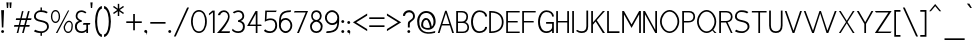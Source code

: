 SplineFontDB: 3.0
FontName: ArmataHL
FullName: Armata Hairline
FamilyName: Armata
Weight: Hairline
Copyright: Copyright (c) 2016, Jasper @ Cannot Into Space Fonts, All Rights Reserved.
Version: 0.9.7 "Resistance"
ItalicAngle: 0
UnderlinePosition: -100
UnderlineWidth: 50
Ascent: 800
Descent: 200
InvalidEm: 0
sfntRevision: 0x0000f852
LayerCount: 2
Layer: 0 0 "Back" 1
Layer: 1 0 "Fore" 0
XUID: [1021 1014 1531800021 26744]
StyleMap: 0x0000
FSType: 0
OS2Version: 4
OS2_WeightWidthSlopeOnly: 0
OS2_UseTypoMetrics: 1
CreationTime: 1438368694
ModificationTime: 1470720504
PfmFamily: 33
TTFWeight: 100
TTFWidth: 5
LineGap: 90
VLineGap: 0
Panose: 2 0 5 3 0 0 0 0 0 0
OS2TypoAscent: 800
OS2TypoAOffset: 0
OS2TypoDescent: -200
OS2TypoDOffset: 0
OS2TypoLinegap: 90
OS2WinAscent: 777
OS2WinAOffset: 0
OS2WinDescent: 230
OS2WinDOffset: 0
HheadAscent: 777
HheadAOffset: 0
HheadDescent: -230
HheadDOffset: 0
OS2SubXSize: 650
OS2SubYSize: 699
OS2SubXOff: 0
OS2SubYOff: 140
OS2SupXSize: 650
OS2SupYSize: 699
OS2SupXOff: 0
OS2SupYOff: 479
OS2StrikeYSize: 49
OS2StrikeYPos: 258
OS2CapHeight: 580
OS2XHeight: 451
OS2Vendor: 'CiSf'
OS2CodePages: 00000001.00000000
OS2UnicodeRanges: 00000003.00000000.00000000.00000000
Lookup: 1 0 0 "'smcp' Lowercase to Small Capitals lookup 0" { "'smcp' Lowercase to Small Capitals lookup 0-1"  } ['smcp' ('DFLT' <'dflt' > 'cyrl' <'dflt' > 'grek' <'dflt' > 'latn' <'dflt' > ) ]
MarkAttachClasses: 1
DEI: 91125
LangName: 1049 "" "" "+BEIEPgQ9BDoEMARP +BDsEOAQ9BDgETwAA" "" "" "" "" "" "" "" "" "" "" "" "" "" "+BBAEQAQ8BDAEQgQw" "+BEIEPgQ9BDoEMARP +BDsEOAQ9BDgETwAA" "" "+BBcEOwQ+BDkA +BEEEPgQyBEsA +BD8EQARLBDMEMARCBEwA +BD0EMAAA +BDoEQAQ+BDIEMARCBDgA +BDIA +BEIEPgAA +BDIEQAQ1BDwETwAA +BDoEMAQ6 +BDwEPgQ5 +BDoEPgRC +BDgEMwRABDAENQRC +BD0EMAAA +BEEEOgRABDgEPwQ6BDUA."
LangName: 1033 "" "" "" "Armata Hairline v0.9.7" "" "" "" "" "Cannot Into Space Fonts" "Jasper" "" "" "" "SIL Open Font License (OFL)" "http://scripts.sil.org/OFL" "" "Armata" "Hairline" "" "Angry owls jump on beds while my Cat plays the violin."
Encoding: UnicodeBmp
UnicodeInterp: none
NameList: AGL For New Fonts
DisplaySize: -72
AntiAlias: 1
FitToEm: 0
WidthSeparation: 75
WinInfo: 144 16 4
BeginPrivate: 7
BlueValues 31 [-11 0 451 462 580 590 641 641]
OtherBlues 11 [-203 -202]
BlueShift 2 20
StdHW 4 [66]
StdVW 4 [73]
StemSnapH 7 [66 72]
StemSnapV 7 [73 77]
EndPrivate
BeginChars: 65537 416

StartChar: .notdef
Encoding: 65536 -1 0
Width: 389
VWidth: 985
Flags: HW
LayerCount: 2
Fore
SplineSet
32.2998046875 0 m 1
 32.2998046875 503 l 1
 352.799804688 503 l 1
 352.799804688 0 l 1
 32.2998046875 0 l 1
52.2998046875 20 m 1
 332.799804688 20 l 1
 332.799804688 483 l 1
 52.2998046875 483 l 1
 52.2998046875 20 l 1
EndSplineSet
EndChar

StartChar: space
Encoding: 32 32 1
Width: 150
VWidth: 985
Flags: HW
LayerCount: 2
EndChar

StartChar: exmark
Encoding: 33 33 2
Width: 134
VWidth: 985
Flags: HW
LayerCount: 2
Fore
SplineSet
27.2001953125 26 m 0xc0
 27.2001953125 46 44.2001953125 63 65.2001953125 63 c 0
 86.2001953125 63 103.200195312 46 103.200195312 26 c 0
 103.200195312 6 86.2001953125 -11 65.2001953125 -11 c 0
 44.2001953125 -11 27.2001953125 6 27.2001953125 26 c 0xc0
29.2001953125 560 m 1
 101.200195312 560 l 1
 84.2001953125 127 l 1
 46.2001953125 127 l 1xa0
 29.2001953125 560 l 1
EndSplineSet
EndChar

StartChar: enquot
Encoding: 34 34 3
Width: 206
VWidth: 985
Flags: HW
LayerCount: 2
Fore
SplineSet
34.849609375 762 m 1
 90.849609375 762 l 1
 78.849609375 622 l 1
 46.849609375 622 l 1
 34.849609375 762 l 1
109.849609375 762 m 5
 165.849609375 762 l 5
 153.849609375 622 l 5
 121.849609375 622 l 5
 109.849609375 762 l 5
EndSplineSet
EndChar

StartChar: number
Encoding: 35 35 4
Width: 491
VWidth: 985
Flags: HW
LayerCount: 2
Fore
SplineSet
23.7998046875 158 m 1
 34.7998046875 201 l 1
 143.849609375 201 l 1
 172.75 328 l 1
 68.7998046875 328 l 1
 79.7998046875 371 l 1
 182.950195312 371 l 1
 223.75 550 l 1
 264.150390625 550 l 1
 217.799804688 371 l 1
 327.150390625 371 l 1
 375.150390625 550 l 1
 416.150390625 550 l 1
 368.150390625 371 l 1
 464.150390625 371 l 1
 453.150390625 328 l 1
 356.150390625 328 l 1
 322.150390625 201 l 1
 419.150390625 201 l 1
 408.150390625 158 l 1
 310.150390625 158 l 1
 268.150390625 0 l 1
 227.150390625 0 l 1
 269.150390625 158 l 1
 168.5 158 l 1
 132.799804688 0 l 1
 91.7998046875 0 l 1
 133.650390625 158 l 1
 23.7998046875 158 l 1
178.700195312 201 m 1
 281.150390625 201 l 1
 315.150390625 328 l 1
 207.599609375 328 l 1
 178.700195312 201 l 1
EndSplineSet
EndChar

StartChar: dollar
Encoding: 36 36 5
Width: 429
VWidth: 985
Flags: HW
LayerCount: 2
Fore
SplineSet
22.9501953125 34 m 1
 58.9501953125 11 97.9501953125 -7 187.150390625 -10 c 1
 187.150390625 -80 l 1
 223.700195312 -80 l 1
 223.700195312 -11 l 1
 310.25 -6 397.25 71 397.25 145 c 0
 397.25 268 313.25 289 210.950195312 312 c 0
 169.299804688 323 70.9501953125 328 70.9501953125 411 c 0
 70.9501953125 482 127.950195312 518 189.700195312 517 c 0
 277.25 517 315.25 493 337.25 482 c 1
 370.25 515 l 1
 335.25 537 305.25 555 223.700195312 559 c 1
 223.700195312 630 l 1
 187.150390625 630 l 1
 187.150390625 560 l 1
 91.9501953125 559 23.9501953125 484 23.9501953125 411 c 0
 23.9501953125 307 106.950195312 289 196.5 269 c 0
 253.450195312 255 350.25 245 350.25 145 c 0
 350.25 69 269.599609375 32 216.049804688 32 c 4
 125.950195312 32 77.9501953125 62 55.9501953125 73 c 1
 22.9501953125 34 l 1
EndSplineSet
EndChar

StartChar: percent
Encoding: 37 37 6
Width: 599
VWidth: 985
Flags: HW
LayerCount: 2
Fore
SplineSet
22.9501953125 404 m 0x2f80
 22.9501953125 485 62.900390625 561 137.700195312 561 c 0
 212.5 561 252.450195312 484 252.450195312 404 c 0
 252.450195312 323 211.650390625 246 137.700195312 246 c 0
 63.75 246 22.9501953125 323 22.9501953125 404 c 0x2f80
56.9501953125 404 m 0
 56.9501953125 340 79.900390625 279 137.700195312 279 c 0
 195.5 279 218.450195312 340 218.450195312 404 c 0
 218.450195312 468 195.5 528 137.700195312 528 c 0
 79.900390625 528 56.9501953125 468 56.9501953125 404 c 0
146.950195312 0 m 5x4f80
 450.724609375 550 l 5
 480.205078125 550 l 5
 184.950195312 0 l 5
 146.950195312 0 l 5x4f80
339.650390625 147 m 4
 367.849609375 228 407.280273438 304 475.549804688 304 c 4
 543.819335938 304 583.25 227 569.150390625 147 c 4
 569.150390625 66 528.349609375 -11 454.400390625 -11 c 4x9f80
 380.450195312 -11 339.650390625 66 339.650390625 147 c 4
373.650390625 147 m 4
 373.650390625 83 396.599609375 22 454.400390625 22 c 4
 512.200195312 22 535.150390625 83 535.150390625 147 c 4
 549.25 211 528.303710938 271 475.549804688 271 c 4
 422.795898438 271 401.849609375 211 373.650390625 147 c 4
EndSplineSet
EndChar

StartChar: ampersand
Encoding: 38 38 7
Width: 372
VWidth: 985
Flags: HW
LayerCount: 2
Fore
SplineSet
23.7998046875 153 m 0xbd
 23.7998046875 279 128.599609375 292 128.599609375 292 c 1
 128.599609375 292 42.7998046875 317 42.7998046875 414 c 0
 42.7998046875 437 47.7998046875 560 192.349609375 560 c 0
 236.549804688 560 295.200195312 528 310.950195312 509 c 1
 280.75 481 l 1
 275.650390625 491 222.099609375 518 191.5 518 c 0
 133.700195312 518 85.25 486 85.25 414 c 0xbb
 85.25 332 194.900390625 307 194.900390625 307 c 1
 194.900390625 271 l 1
 118.400390625 266 70.7998046875 219 70.7998046875 153 c 0
 70.7998046875 72 120.950195312 32 188.950195312 32 c 0xbd
 251 32 291.799804688 62 307.950195312 94 c 1
 307.950195312 197 l 1
 221.25 197 l 1
 238.25 240 l 1
 410.950195312 240 l 1
 390.950195312 197 l 1
 350.950195312 197 l 1
 350.950195312 0 l 1
 307.950195312 0 l 1x7d
 307.950195312 33 l 1
 283.299804688 9 243.349609375 -11 188.950195312 -11 c 0
 100.549804688 -11 23.7998046875 33 23.7998046875 153 c 0xbd
EndSplineSet
EndChar

StartChar: apostrophe
Encoding: 39 39 8
Width: 131
VWidth: 985
Flags: HW
LayerCount: 2
Fore
SplineSet
34.849609375 762 m 1
 90.849609375 762 l 1
 78.849609375 622 l 1
 46.849609375 622 l 1
 34.849609375 762 l 1
EndSplineSet
EndChar

StartChar: parenleft
Encoding: 40 40 9
Width: 229
VWidth: 985
Flags: HW
LayerCount: 2
Fore
SplineSet
26.349609375 290 m 0
 26.349609375 490 93.349609375 664 197.349609375 679 c 1
 197.349609375 614 l 1
 101.349609375 588 79.349609375 402 79.349609375 290 c 4
 79.349609375 179 101.349609375 -19 197.349609375 -37 c 1
 197.349609375 -100 l 1
 92.349609375 -85 26.349609375 90 26.349609375 290 c 0
EndSplineSet
EndChar

StartChar: parenright
Encoding: 41 41 10
Width: 229
VWidth: 985
Flags: HW
LayerCount: 2
Fore
SplineSet
26.349609375 -37 m 1
 122.349609375 -19 144.349609375 179 144.349609375 290 c 4
 144.349609375 402 122.349609375 588 26.349609375 614 c 1
 26.349609375 679 l 1
 130.349609375 664 197.349609375 490 197.349609375 290 c 0
 197.349609375 90 131.349609375 -85 26.349609375 -100 c 1
 26.349609375 -37 l 1
EndSplineSet
EndChar

StartChar: asterisk
Encoding: 42 42 11
Width: 331
VWidth: 985
Flags: HW
LayerCount: 2
Fore
SplineSet
26.349609375 506 m 1
 131.349609375 579 l 1
 26.349609375 652 l 1
 47.349609375 681 l 1
 144.349609375 612 l 1
 144.349609375 732 l 1
 181.349609375 732 l 1
 181.349609375 612 l 1
 278.349609375 681 l 1
 299.349609375 652 l 1
 194.349609375 579 l 1
 299.349609375 506 l 1
 278.349609375 478 l 1
 181.349609375 545 l 1
 181.349609375 428 l 1
 144.349609375 428 l 1
 144.349609375 545 l 1
 47.349609375 478 l 1
 26.349609375 506 l 1
EndSplineSet
EndChar

StartChar: plus
Encoding: 43 43 12
Width: 456
VWidth: 985
Flags: HW
LayerCount: 2
Fore
SplineSet
32.2998046875 239 m 1
 32.2998046875 281 l 1
 205 281 l 1
 205 463 l 1
 247 463 l 1
 247 281 l 1
 419.700195312 281 l 1
 419.700195312 239 l 1
 247 239 l 1
 247 57 l 1
 205 57 l 1
 205 239 l 1
 32.2998046875 239 l 1
EndSplineSet
EndChar

StartChar: comma
Encoding: 44 44 13
Width: 140
VWidth: 985
Flags: HW
LayerCount: 2
Fore
SplineSet
29.75 41 m 0x80
 29.75 61 46.75 78 67.75 78 c 0
 88.75 78 105.75 61 105.75 41 c 0x80
 104.75 14 99.75 -25 95.75 -39 c 1
 88.75 -39 l 1x40
 90.75 -23 94.75 4 67.75 4 c 0
 46.75 4 29.75 21 29.75 41 c 0x80
EndSplineSet
EndChar

StartChar: hyphen
Encoding: 45 45 14
Width: 450
VWidth: 985
Flags: HW
LayerCount: 2
Fore
SplineSet
32.2998046875 239 m 1
 32.2998046875 281 l 1
 413.400390625 281 l 1
 413.400390625 239 l 1
 32.2998046875 239 l 1
EndSplineSet
EndChar

StartChar: period
Encoding: 46 46 15
Width: 141
VWidth: 985
Flags: HW
LayerCount: 2
Fore
SplineSet
30.599609375 41 m 0
 30.599609375 61 47.599609375 78 68.599609375 78 c 0
 89.599609375 78 106.599609375 61 106.599609375 41 c 0
 106.599609375 21 89.599609375 4 68.599609375 4 c 0
 47.599609375 4 30.599609375 21 30.599609375 41 c 0
EndSplineSet
EndChar

StartChar: slash
Encoding: 47 47 16
Width: 426
VWidth: 985
Flags: HW
LayerCount: 2
Fore
SplineSet
22.099609375 -87 m 1
 353.650390625 637 l 1
 400.650390625 637 l 1
 69.099609375 -87 l 1
 22.099609375 -87 l 1
EndSplineSet
EndChar

StartChar: zero
Encoding: 48 48 17
Width: 453
VWidth: 985
Flags: HW
LayerCount: 2
Fore
SplineSet
25.5 275 m 0
 25.5 424 94.150390625 560 223.349609375 560 c 0
 352.549804688 560 421.200195312 423 421.200195312 275 c 4
 421.200195312 126 351.700195312 -11 223.349609375 -11 c 4
 95 -11 25.5 126 25.5 275 c 0
69.5 275 m 0
 69.5 153 112.849609375 30 223.349609375 30 c 0
 333.849609375 30 377.200195312 153 377.200195312 275 c 4
 377.200195312 397 333.849609375 519 223.349609375 519 c 0
 112.849609375 519 69.5 397 69.5 275 c 0
EndSplineSet
EndChar

StartChar: one
Encoding: 49 49 18
Width: 202
VWidth: 985
Flags: HW
LayerCount: 2
Fore
SplineSet
23.7998046875 441 m 1
 23.7998046875 485 l 1
 110.799804688 560 l 1
 166.799804688 560 l 1
 166.799804688 0 l 1
 123.799804688 0 l 1
 123.799804688 519 l 1
 23.7998046875 441 l 1
EndSplineSet
EndChar

StartChar: two
Encoding: 50 50 19
Width: 378
VWidth: 985
Flags: HW
LayerCount: 2
Fore
SplineSet
193.099609375 560 m 0
 307.049804688 560 344.049804688 466 341.049804688 398 c 0
 335.049804688 262 129.650390625 43 129.650390625 43 c 1
 350.049804688 43 l 1
 341.049804688 0 l 1
 24.650390625 0 l 1
 24.650390625 0 301.049804688 285 301.049804688 404 c 0
 301.049804688 477 256 518 193.950195312 518 c 0
 161.650390625 518 113.650390625 488 102.650390625 440 c 1
 45.650390625 440 l 1
 56.650390625 494 118.650390625 560 193.099609375 560 c 0
EndSplineSet
EndChar

StartChar: three
Encoding: 51 51 20
Width: 375
VWidth: 985
Flags: HW
LayerCount: 2
Fore
SplineSet
23.7998046875 60 m 5xe8
 45.7998046875 97 l 5
 63.7998046875 64 111.799804688 32 181.200195312 32 c 0
 249.200195312 32 299.349609375 72 299.349609375 153 c 0xe8
 301.900390625 219 251.75 266 175.25 271 c 1
 175.25 307 l 1
 175.25 307 284.900390625 332 284.900390625 414 c 0
 284.900390625 486 236.450195312 518 178.650390625 518 c 0
 148.049804688 518 85.7998046875 491 79.7998046875 481 c 1
 44.7998046875 509 l 1
 62.7998046875 528 131.799804688 560 177.799804688 560 c 0
 324.900390625 560 329.900390625 437 329.900390625 414 c 0xf0
 329.900390625 317 241.549804688 292 241.549804688 292 c 1
 241.549804688 292 348.900390625 279 346.349609375 153 c 0
 346.349609375 33 269.599609375 -11 181.200195312 -11 c 0
 100.799804688 -11 45.7998046875 24 23.7998046875 60 c 5xe8
EndSplineSet
EndChar

StartChar: four
Encoding: 52 52 21
Width: 419
VWidth: 985
Flags: HW
LayerCount: 2
Fore
SplineSet
28.0498046875 176 m 1
 238.150390625 550 l 1
 287.099609375 550 l 1
 287.099609375 212 l 1
 379.099609375 212 l 1
 391.099609375 176 l 1
 287.099609375 176 l 1
 287.099609375 0 l 1
 244.099609375 0 l 1
 244.099609375 176 l 1
 28.0498046875 176 l 1
96.0498046875 212 m 1
 244.099609375 212 l 1
 244.099609375 480 l 1
 96.0498046875 212 l 1
EndSplineSet
EndChar

StartChar: five
Encoding: 53 53 22
Width: 383
VWidth: 985
Flags: HW
LayerCount: 2
Fore
SplineSet
307.849609375 177 m 0
 307.849609375 79 240.700195312 32 184.599609375 32 c 0
 99.7998046875 32 61.7998046875 72 55.7998046875 84 c 1
 23.7998046875 45 l 1
 47.7998046875 21 68.7998046875 -11 184.599609375 -11 c 0
 268.75 -11 353.849609375 52 353.849609375 173 c 0
 353.849609375 308 277.25 354 198.200195312 354 c 0
 165.049804688 354 87.7998046875 347 86.7998046875 324 c 1
 96.7998046875 513 l 1
 323.849609375 513 l 1
 343.849609375 550 l 1
 56.7998046875 550 l 1
 44.7998046875 271 l 1
 124.799804688 317 307.849609375 366 307.849609375 177 c 0
EndSplineSet
EndChar

StartChar: six
Encoding: 54 54 23
Width: 386
VWidth: 985
Flags: HW
LayerCount: 2
Fore
SplineSet
24.650390625 176 m 0
 24.650390625 429 38.650390625 555 325.900390625 557 c 1
 316.900390625 514 l 1
 178.450195312 513 72.2001953125 475 72.2001953125 303 c 1
 72.2001953125 303 96.849609375 362 191.200195312 362 c 0
 278.75 362 356.900390625 279 356.900390625 176 c 0
 356.900390625 73 278.75 -11 191.200195312 -11 c 0
 103.650390625 -11 24.650390625 73 24.650390625 176 c 0
69.650390625 176 m 0
 69.650390625 98 124.900390625 34 191.200195312 34 c 0
 257.5 34 311.900390625 98 311.900390625 176 c 0
 311.900390625 254 257.5 317 191.200195312 317 c 0
 116.400390625 317 69.650390625 255 69.650390625 176 c 0
EndSplineSet
EndChar

StartChar: seven
Encoding: 55 55 24
Width: 403
VWidth: 985
Flags: HW
LayerCount: 2
Fore
SplineSet
23.7998046875 513 m 1
 40.7998046875 550 l 1
 375.900390625 550 l 1
 148.799804688 0 l 1
 100.799804688 0 l 1
 317.900390625 513 l 1
 23.7998046875 513 l 1
EndSplineSet
EndChar

StartChar: eight
Encoding: 56 56 25
Width: 372
VWidth: 985
Flags: HW
LayerCount: 2
Fore
SplineSet
26.349609375 153 m 0xf2
 26.349609375 259 118.950195312 292 118.950195312 292 c 1
 118.950195312 292 54.349609375 327 54.349609375 414 c 0
 54.349609375 427 55.349609375 560 183.549804688 560 c 0
 315.650390625 560 316.650390625 427 316.650390625 414 c 0xec
 316.650390625 327 248.150390625 292 248.150390625 292 c 1
 248.150390625 292 344.650390625 259 340.75 153 c 0
 340.75 53 276.200195312 -11 183.549804688 -11 c 0
 90.900390625 -11 26.349609375 53 26.349609375 153 c 0xf2
71.349609375 153 m 0xf2
 71.349609375 92 110.450195312 32 183.549804688 32 c 0
 256.650390625 32 295.75 92 295.75 153 c 0
 295.75 197 249 271 183.549804688 271 c 0
 118.099609375 271 71.349609375 197 71.349609375 153 c 0xf2
93.4501953125 414 m 0xec
 93.4501953125 344 148.700195312 313 183.549804688 313 c 0
 218.400390625 313 273.650390625 344 273.650390625 414 c 0
 273.650390625 476 230.299804688 518 183.549804688 518 c 0
 136.799804688 518 93.4501953125 476 93.4501953125 414 c 0xec
EndSplineSet
EndChar

StartChar: nine
Encoding: 57 57 26
Width: 409
VWidth: 985
Flags: HW
LayerCount: 2
Fore
SplineSet
24.650390625 370 m 0
 24.650390625 267 108.650390625 184 201.599609375 184 c 0
 302.400390625 184 331.400390625 243 331.400390625 243 c 1
 331.400390625 71 214.349609375 33 64.650390625 32 c 1
 55.650390625 -11 l 1
 365.400390625 -9 379.400390625 117 379.400390625 370 c 0
 379.400390625 473 294.400390625 557 201.599609375 557 c 4
 108.650390625 557 24.650390625 473 24.650390625 370 c 0
69.650390625 370 m 0
 69.650390625 448 133.650390625 512 201.599609375 512 c 4
 269.400390625 512 334.400390625 448 334.400390625 370 c 0
 334.400390625 291 279.400390625 229 201.599609375 229 c 0
 133.650390625 229 69.650390625 292 69.650390625 370 c 0
EndSplineSet
EndChar

StartChar: colon
Encoding: 58 58 27
Width: 143
VWidth: 985
Flags: HW
LayerCount: 2
Fore
SplineSet
31.4501953125 26 m 0
 31.4501953125 46 48.4501953125 63 69.4501953125 63 c 0
 90.4501953125 63 107.450195312 46 107.450195312 26 c 0
 107.450195312 6 90.4501953125 -11 69.4501953125 -11 c 0
 48.4501953125 -11 31.4501953125 6 31.4501953125 26 c 0
31.4501953125 266 m 4
 31.4501953125 286 48.4501953125 303 69.4501953125 303 c 4
 90.4501953125 303 107.450195312 286 107.450195312 266 c 4
 107.450195312 246 90.4501953125 229 69.4501953125 229 c 4
 48.4501953125 229 31.4501953125 246 31.4501953125 266 c 4
EndSplineSet
EndChar

StartChar: scolon
Encoding: 59 59 28
Width: 142
VWidth: 985
Flags: HW
LayerCount: 2
Fore
SplineSet
30.599609375 41 m 0xc0
 30.599609375 61 47.599609375 78 68.599609375 78 c 0
 89.599609375 78 106.599609375 61 106.599609375 41 c 0xc0
 105.599609375 14 100.599609375 -25 96.599609375 -39 c 1
 89.599609375 -39 l 1xa0
 91.599609375 -23 95.599609375 4 68.599609375 4 c 0
 47.599609375 4 30.599609375 21 30.599609375 41 c 0xc0
30.599609375 266 m 0
 30.599609375 286 47.599609375 303 68.599609375 303 c 0
 89.599609375 303 106.599609375 286 106.599609375 266 c 4
 106.599609375 246 89.599609375 229 68.599609375 229 c 0
 47.599609375 229 30.599609375 246 30.599609375 266 c 0
EndSplineSet
EndChar

StartChar: less
Encoding: 60 60 29
Width: 410
VWidth: 985
Flags: HW
LayerCount: 2
Fore
SplineSet
23.7998046875 267 m 5
 379.400390625 487 l 5
 379.400390625 436 l 5
 105.799804688 267 l 5
 379.400390625 98 l 1
 379.400390625 47 l 1
 23.7998046875 267 l 5
EndSplineSet
EndChar

StartChar: equal
Encoding: 61 61 30
Width: 447
VWidth: 985
Flags: HW
LayerCount: 2
Fore
SplineSet
31.4501953125 153 m 1
 31.4501953125 195 l 1
 412.549804688 195 l 1
 412.549804688 153 l 1
 31.4501953125 153 l 1
31.4501953125 343 m 1
 31.4501953125 385 l 1
 412.549804688 385 l 1
 412.549804688 343 l 1
 31.4501953125 343 l 1
EndSplineSet
EndChar

StartChar: greater
Encoding: 62 62 31
Width: 410
VWidth: 985
Flags: HW
LayerCount: 2
Fore
SplineSet
23.7998046875 47 m 1
 23.7998046875 98 l 1
 297.400390625 267 l 5
 23.7998046875 436 l 5
 23.7998046875 487 l 5
 379.400390625 267 l 5
 23.7998046875 47 l 1
EndSplineSet
EndChar

StartChar: question
Encoding: 63 63 32
Width: 353
VWidth: 985
Flags: HW
LayerCount: 2
Fore
SplineSet
23.7998046875 417 m 1xd8
 23.7998046875 511 103.799804688 561 181.799804688 561 c 0
 256.849609375 561 324.400390625 495 324.400390625 413 c 0
 324.400390625 279 194.799804688 300 194.799804688 207 c 9
 194.799804688 127 l 1
 146.799804688 127 l 1
 146.799804688 221 l 17
 146.799804688 327 278.400390625 302 276.400390625 413 c 0
 274.700195312 535 85.7998046875 540 74.7998046875 417 c 1
 23.7998046875 417 l 1xd8
132.799804688 26 m 4xe8
 132.799804688 46 149.799804688 63 170.799804688 63 c 4
 191.799804688 63 206.700195312 46 206.700195312 26 c 4
 206.700195312 6 191.799804688 -11 170.799804688 -11 c 4
 149.799804688 -11 132.799804688 6 132.799804688 26 c 4xe8
EndSplineSet
EndChar

StartChar: at
Encoding: 64 64 33
Width: 521
VWidth: 985
Flags: HW
LayerCount: 2
Fore
SplineSet
28.900390625 306 m 4
 28.900390625 426 118.450195312 550 251.75 550 c 4
 401.400390625 550 490.950195312 442 490.950195312 291 c 4
 490.950195312 182 417.549804688 86 305.299804688 86 c 4
 243.25 86 127.799804688 114 127.799804688 204 c 4
 127.799804688 292 172.799804688 381 248.349609375 382 c 4
 376.200195312 383 391.200195312 168 391.200195312 168 c 5
 405.650390625 175 437.950195312 198 437.950195312 291 c 4
 437.950195312 400 364.200195312 502 261.099609375 502 c 4
 136.799804688 502 81.900390625 402 81.900390625 301 c 4
 81.900390625 32 255.150390625 -13 481.950195312 58 c 13
 475.950195312 12 l 21
 204.150390625 -59 28.900390625 35 28.900390625 306 c 4
177.799804688 207 m 4
 177.799804688 141 251.75 130 298.5 130 c 4
 329.099609375 130 351.200195312 145 351.200195312 145 c 5
 351.200195312 145 314.650390625 336 263.650390625 336 c 4
 199.049804688 336 177.799804688 276 177.799804688 207 c 4
EndSplineSet
EndChar

StartChar: A
Encoding: 65 65 34
Width: 450
VWidth: 985
Flags: HW
LayerCount: 2
Fore
SplineSet
20.400390625 0 m 1
 203.799804688 550 l 1
 241.200195312 550 l 1
 424.599609375 0 l 1
 380.599609375 0 l 1
 321.950195312 183 l 1
 123.049804688 183 l 1
 64.400390625 0 l 1
 20.400390625 0 l 1
134.950195312 219 m 1
 310.049804688 219 l 1
 222.5 492 l 1
 134.950195312 219 l 1
EndSplineSet
EndChar

StartChar: B
Encoding: 66 66 35
Width: 384
VWidth: 985
Flags: HW
LayerCount: 2
Fore
SplineSet
30.599609375 0 m 1xf4
 30.599609375 550 l 5
 182.549804688 550 l 2
 269.25 550 326.400390625 499 326.400390625 417 c 0xf8
 326.400390625 324 278.599609375 288 256.5 281 c 1
 326.900390625 262 351.900390625 192 351.900390625 142 c 0
 351.900390625 54 294.75 0 209.75 0 c 2
 30.599609375 0 l 1xf4
74.599609375 36 m 1
 199.549804688 36 l 2
 263.299804688 36 310.900390625 78 310.900390625 142 c 0xf4
 310.900390625 215 263.299804688 256 199.549804688 256 c 2
 74.599609375 256 l 1
 74.599609375 36 l 1
74.599609375 293 m 1
 174.049804688 293 l 2
 235.25 293 285.400390625 332 285.400390625 417 c 0xf8
 285.400390625 472 236.099609375 513 174.049804688 513 c 2
 74.599609375 513 l 1
 74.599609375 293 l 1
EndSplineSet
EndChar

StartChar: C
Encoding: 67 67 36
Width: 458
VWidth: 985
Flags: HW
LayerCount: 2
Fore
SplineSet
26.349609375 275 m 0
 26.349609375 414 95.4501953125 560 234.849609375 560 c 4
 335.150390625 560 426.5 504 426.5 405 c 1
 378.5 405 l 1
 378.5 465 324.950195312 518 238.25 518 c 0
 138.799804688 518 73.349609375 406 73.349609375 275 c 0
 73.349609375 161 121.799804688 32 234.849609375 32 c 0
 322.400390625 32 378.5 87 378.5 142 c 1
 426.5 142 l 1
 426.5 52 335.150390625 -11 234.849609375 -11 c 0
 103.950195312 -11 26.349609375 95 26.349609375 275 c 0
EndSplineSet
EndChar

StartChar: D
Encoding: 68 68 37
Width: 424
VWidth: 985
Flags: HW
LayerCount: 2
Fore
SplineSet
30.599609375 0 m 1
 30.599609375 550 l 1
 73.599609375 550 l 2
 296.299804688 550 390.450195312 422 390.450195312 274 c 0
 390.450195312 125 295.450195312 0 73.599609375 0 c 2
 30.599609375 0 l 1
73.599609375 41 m 1
 277.599609375 41 346.450195312 152 346.450195312 274 c 0
 346.450195312 396 277.599609375 509 73.599609375 509 c 5
 73.599609375 41 l 1
EndSplineSet
EndChar

StartChar: E
Encoding: 69 69 38
Width: 399
VWidth: 985
Flags: HW
LayerCount: 2
Fore
SplineSet
30.599609375 0 m 1
 30.599609375 550 l 5
 367 550 l 1
 367 514 l 1
 73.599609375 514 l 1
 73.599609375 302 l 1
 317 302 l 1
 317 266 l 1
 73.599609375 266 l 1
 73.599609375 36 l 1
 367 36 l 1
 367 0 l 1
 30.599609375 0 l 1
EndSplineSet
EndChar

StartChar: F
Encoding: 70 70 39
Width: 397
VWidth: 985
Flags: HW
LayerCount: 2
Fore
SplineSet
30.599609375 0 m 1
 30.599609375 550 l 5
 367 550 l 1
 367 514 l 1
 73.599609375 514 l 1
 73.599609375 302 l 1
 317 302 l 1
 317 266 l 1
 73.599609375 266 l 1
 73.599609375 0 l 1
 30.599609375 0 l 1
EndSplineSet
EndChar

StartChar: G
Encoding: 71 71 40
Width: 459
VWidth: 985
Flags: HW
LayerCount: 2
Fore
SplineSet
26.349609375 275 m 0xbc
 26.349609375 414 95.4501953125 560 234.849609375 560 c 4
 335.150390625 560 421.5 504 421.5 405 c 1
 378.5 405 l 1
 378.5 465 324.950195312 518 238.25 518 c 0
 138.799804688 518 73.349609375 406 73.349609375 275 c 0
 73.349609375 161 121.799804688 32 234.849609375 32 c 0xbc
 322.400390625 32 378.5 87 378.5 142 c 2
 378.5 227 l 1
 228.049804688 227 l 1
 228.049804688 270 l 1
 421.5 270 l 1
 421.5 0 l 1
 378.5 0 l 1x7c
 378.5 47 l 1
 345.349609375 11 293.5 -11 234.849609375 -11 c 0
 103.950195312 -11 26.349609375 95 26.349609375 275 c 0xbc
EndSplineSet
EndChar

StartChar: H
Encoding: 72 72 41
Width: 388
VWidth: 985
Flags: HW
LayerCount: 2
Fore
SplineSet
30.599609375 0 m 1
 30.599609375 550 l 1
 73.599609375 550 l 1
 73.599609375 302 l 1
 306.5 302 l 5
 306.5 550 l 5
 349.5 550 l 5
 349.5 0 l 5
 306.5 0 l 5
 306.5 266 l 5
 73.599609375 266 l 1
 73.599609375 0 l 1
 30.599609375 0 l 1
EndSplineSet
EndChar

StartChar: I
Encoding: 73 73 42
Width: 112
VWidth: 985
Flags: HW
LayerCount: 2
Fore
SplineSet
30.599609375 0 m 5
 30.599609375 550 l 1
 73.599609375 550 l 1
 73.599609375 0 l 5
 30.599609375 0 l 5
EndSplineSet
EndChar

StartChar: J
Encoding: 74 74 43
Width: 365
VWidth: 985
Flags: HW
LayerCount: 2
Fore
SplineSet
21.25 44 m 1
 59.25 65 l 1
 90.25 41 128.25 31 169.299804688 32 c 0
 244.950195312 32 284.900390625 73 284.900390625 162 c 2
 284.900390625 550 l 1
 328.900390625 550 l 1
 328.900390625 148 l 2
 328.900390625 38 267.900390625 -11 168.450195312 -11 c 0
 106.25 -11 55.25 13 21.25 44 c 1
EndSplineSet
EndChar

StartChar: K
Encoding: 75 75 44
Width: 402
VWidth: 985
Flags: HW
LayerCount: 2
Fore
SplineSet
30.599609375 0 m 1
 30.599609375 550 l 1
 73.599609375 550 l 1
 73.599609375 265 l 5
 320.950195312 550 l 5
 373.950195312 550 l 5
 168.799804688 320 l 5
 373.950195312 0 l 1
 320.950195312 0 l 1
 141.599609375 288 l 5
 73.599609375 209 l 5
 73.599609375 0 l 1
 30.599609375 0 l 1
EndSplineSet
EndChar

StartChar: L
Encoding: 76 76 45
Width: 368
VWidth: 985
Flags: HW
LayerCount: 2
Fore
SplineSet
28.900390625 0 m 1
 28.900390625 550 l 1
 71.900390625 550 l 1
 71.900390625 43 l 1
 336.400390625 43 l 5
 336.400390625 0 l 1
 28.900390625 0 l 1
EndSplineSet
EndChar

StartChar: M
Encoding: 77 77 46
Width: 536
VWidth: 985
Flags: HW
LayerCount: 2
Fore
SplineSet
30.599609375 0 m 1
 30.599609375 550 l 1
 74.599609375 550 l 1
 264.150390625 213 l 1
 453.700195312 550 l 1
 497.700195312 550 l 1
 497.700195312 0 l 1
 453.700195312 0 l 1
 453.700195312 466 l 1
 264.150390625 127 l 1
 74.599609375 466 l 1
 74.599609375 0 l 1
 30.599609375 0 l 1
EndSplineSet
EndChar

StartChar: N
Encoding: 78 78 47
Width: 413
VWidth: 985
Flags: HW
LayerCount: 2
Fore
SplineSet
30.599609375 0 m 1
 30.599609375 550 l 1
 74.599609375 550 l 1
 332.150390625 77 l 1
 332.150390625 550 l 1
 375.150390625 550 l 13
 375.150390625 0 l 1
 332.150390625 0 l 1
 74.599609375 468 l 1
 74.599609375 0 l 1
 30.599609375 0 l 1
EndSplineSet
EndChar

StartChar: O
Encoding: 79 79 48
Width: 538
VWidth: 985
Flags: HW
LayerCount: 2
Fore
SplineSet
25.5 275 m 0
 25.5 424 136.650390625 560 265.849609375 560 c 4
 395.049804688 560 506.200195312 423 506.200195312 275 c 0
 506.200195312 126 394.200195312 -11 265.849609375 -11 c 0
 137.5 -11 25.5 126 25.5 275 c 0
69.5 275 m 0
 69.5 153 155.349609375 30 265.849609375 30 c 0
 376.349609375 30 462.200195312 153 462.200195312 275 c 0
 462.200195312 397 376.349609375 519 265.849609375 519 c 0
 155.349609375 519 69.5 397 69.5 275 c 0
EndSplineSet
EndChar

StartChar: P
Encoding: 80 80 49
Width: 384
VWidth: 985
Flags: HW
LayerCount: 2
Fore
SplineSet
30.599609375 0 m 1
 30.599609375 550 l 1
 209.75 550 l 2
 294.75 550 352.900390625 496 351.900390625 408 c 0
 351.900390625 388 359.900390625 257 174.049804688 257 c 9
 74.599609375 257 l 1
 74.599609375 0 l 13
 30.599609375 0 l 1
74.599609375 294 m 1
 199.549804688 294 l 2
 263.299804688 294 310.900390625 335 310.900390625 408 c 0
 310.900390625 472 263.299804688 514 199.549804688 514 c 2
 74.599609375 514 l 1
 74.599609375 294 l 1
EndSplineSet
EndChar

StartChar: Q
Encoding: 81 81 50
Width: 543
VWidth: 985
Flags: HW
LayerCount: 2
Fore
SplineSet
25.5 275 m 0xb8
 25.5 424 136.650390625 560 265.849609375 560 c 4
 395.049804688 560 506.200195312 423 506.200195312 275 c 0
 506.200195312 201 475.200195312 130 431.599609375 77 c 1
 514.200195312 0 l 1
 464.200195312 0 l 1x78
 409.5 53 l 1
 369.549804688 14 320.25 -11 265.849609375 -11 c 0
 137.5 -11 25.5 126 25.5 275 c 0xb8
69.5 275 m 0
 69.5 153 155.349609375 30 265.849609375 30 c 0xb8
 376.349609375 30 462.200195312 153 462.200195312 275 c 0
 462.200195312 397 376.349609375 519 265.849609375 519 c 0
 155.349609375 519 69.5 397 69.5 275 c 0
EndSplineSet
EndChar

StartChar: R
Encoding: 82 82 51
Width: 395
VWidth: 985
Flags: HW
LayerCount: 2
Fore
SplineSet
30.599609375 0 m 1
 30.599609375 550 l 5
 216.549804688 550 l 2
 305.799804688 550 364.799804688 496 363.799804688 408 c 0
 363.799804688 390 370.799804688 287 239.5 262 c 1
 363.799804688 0 l 1
 322.799804688 0 l 1
 199.549804688 258 l 1
 193.599609375 258 185.950195312 257 179.150390625 257 c 2
 74.599609375 257 l 1
 74.599609375 0 l 1
 30.599609375 0 l 1
74.599609375 294 m 1
 206.349609375 294 l 2
 273.5 294 322.799804688 335 322.799804688 408 c 0
 322.799804688 472 273.5 514 206.349609375 514 c 2
 74.599609375 514 l 1
 74.599609375 294 l 1
EndSplineSet
EndChar

StartChar: S
Encoding: 83 83 52
Width: 418
VWidth: 985
Flags: HW
LayerCount: 2
Fore
SplineSet
23.9501953125 411 m 0
 23.9501953125 485 89.650390625 560 178.900390625 560 c 0
 286.450195312 560 319.450195312 540 359.450195312 515 c 5
 326.450195312 482 l 5
 304.450195312 493 266.450195312 517 178.900390625 517 c 0
 119.400390625 518 70.9501953125 482 70.9501953125 411 c 0
 70.9501953125 328 158.5 323 200.150390625 312 c 0
 302.450195312 289 386.450195312 268 386.450195312 145 c 0
 386.450195312 69 293.450195312 -11 205.25 -11 c 0
 100.700195312 -11 62.9501953125 9 22.9501953125 34 c 1
 55.9501953125 73 l 1
 76.900390625 62 117.700195312 32 205.25 32 c 0
 258.799804688 32 339.450195312 69 339.450195312 145 c 0
 339.450195312 245 242.650390625 255 185.700195312 269 c 0
 101.549804688 289 23.9501953125 307 23.9501953125 411 c 0
EndSplineSet
EndChar

StartChar: T
Encoding: 84 84 53
Width: 416
VWidth: 985
Flags: HW
LayerCount: 2
Fore
SplineSet
21.25 513 m 1
 21.25 550 l 1
 390.099609375 550 l 1
 390.099609375 513 l 1
 226.75 513 l 1
 226.75 0 l 1
 183.75 0 l 1
 183.75 513 l 1
 21.25 513 l 1
EndSplineSet
EndChar

StartChar: U
Encoding: 85 85 54
Width: 402
VWidth: 985
Flags: HW
LayerCount: 2
Fore
SplineSet
28.900390625 177 m 2
 28.900390625 550 l 1
 71.900390625 550 l 1
 71.900390625 187 l 2
 71.900390625 87 110.150390625 32 196.849609375 32 c 0
 283.549804688 32 320.950195312 86 320.950195312 187 c 2
 320.950195312 550 l 1
 363.950195312 550 l 1
 363.950195312 177 l 2
 363.950195312 50 303.950195312 -11 196.849609375 -11 c 0
 89.75 -11 28.900390625 50 28.900390625 177 c 2
EndSplineSet
EndChar

StartChar: V
Encoding: 86 86 55
Width: 473
VWidth: 985
Flags: HW
LayerCount: 2
Fore
SplineSet
20.400390625 550 m 1
 64.400390625 550 l 5
 237.200195312 58 l 1
 403.400390625 550 l 1
 447.400390625 550 l 1
 259.200195312 0 l 1
 215.200195312 0 l 1
 20.400390625 550 l 1
EndSplineSet
EndChar

StartChar: W
Encoding: 87 87 56
Width: 866
VWidth: 985
Flags: HW
LayerCount: 2
Fore
SplineSet
20.400390625 550 m 1
 64.400390625 550 l 1
 250.400390625 58 l 1
 411.799804688 550 l 1
 449.200195312 550 l 1
 610.599609375 58 l 1
 796.599609375 550 l 1
 840.599609375 550 l 1
 632.599609375 0 l 5
 588.599609375 0 l 5
 430.5 492 l 1
 272.400390625 0 l 1
 228.400390625 0 l 1
 20.400390625 550 l 1
EndSplineSet
EndChar

StartChar: X
Encoding: 88 88 57
Width: 442
VWidth: 985
Flags: HW
LayerCount: 2
Fore
SplineSet
22.9501953125 0 m 1
 199.700195312 275 l 1
 22.9501953125 550 l 1
 67.9501953125 550 l 1
 219.25 306 l 1
 369.700195312 550 l 1
 414.700195312 550 l 1
 237.950195312 275 l 1
 414.700195312 0 l 1
 369.700195312 0 l 1
 219.25 244 l 1
 67.9501953125 0 l 1
 22.9501953125 0 l 1
EndSplineSet
EndChar

StartChar: Y
Encoding: 89 89 58
Width: 459
VWidth: 985
Flags: HW
LayerCount: 2
Fore
SplineSet
20.400390625 550 m 1
 69.400390625 550 l 1
 230.400390625 270 l 1
 385.799804688 550 l 5
 433.799804688 550 l 5
 251.400390625 229 l 1
 251.400390625 0 l 1
 208.400390625 0 l 1
 208.400390625 229 l 1
 20.400390625 550 l 1
EndSplineSet
EndChar

StartChar: Z
Encoding: 90 90 59
Width: 467
VWidth: 985
Flags: HW
LayerCount: 2
Fore
SplineSet
22.099609375 0 m 1
 361.599609375 513 l 1
 50.099609375 513 l 1
 22.099609375 550 l 5
 440.599609375 550 l 1
 101.099609375 36 l 1
 440.599609375 36 l 1
 412.599609375 0 l 1
 22.099609375 0 l 1
EndSplineSet
EndChar

StartChar: bracketleft
Encoding: 91 91 60
Width: 216
VWidth: 985
Flags: HW
LayerCount: 2
Fore
SplineSet
32.2998046875 -85 m 1xe0
 32.2998046875 575 l 1
 186.299804688 575 l 5
 186.299804688 532 l 5xe0
 75.2998046875 532 l 1
 75.2998046875 -42 l 1xd0
 186.299804688 -42 l 5
 186.299804688 -85 l 5
 32.2998046875 -85 l 1xe0
EndSplineSet
EndChar

StartChar: backslash
Encoding: 92 92 61
Width: 426
VWidth: 985
Flags: HW
LayerCount: 2
Fore
SplineSet
22.099609375 637 m 1
 69.099609375 637 l 1
 400.650390625 -87 l 1
 353.650390625 -87 l 1
 22.099609375 637 l 1
EndSplineSet
EndChar

StartChar: bracketright
Encoding: 93 93 62
Width: 216
VWidth: 985
Flags: HW
LayerCount: 2
Fore
SplineSet
32.2998046875 -42 m 5xe0
 143.299804688 -42 l 1
 143.299804688 532 l 1xd0
 32.2998046875 532 l 5
 32.2998046875 575 l 5
 186.299804688 575 l 1
 186.299804688 -85 l 1
 32.2998046875 -85 l 5
 32.2998046875 -42 l 5xe0
EndSplineSet
EndChar

StartChar: asciicflex
Encoding: 94 94 63
Width: 363
VWidth: 985
Flags: HW
LayerCount: 2
Fore
SplineSet
29.75 542 m 1
 179.75 723 l 1
 329.75 542 l 1
 286.75 542 l 5
 179.75 669 l 1
 72.75 542 l 1
 29.75 542 l 1
EndSplineSet
EndChar

StartChar: underscore
Encoding: 95 95 64
Width: 586
VWidth: 985
Flags: HW
LayerCount: 2
Fore
SplineSet
38.25 -135 m 1
 541.75 -135 l 1
 541.75 -177 l 1
 38.25 -177 l 1
 38.25 -135 l 1
EndSplineSet
EndChar

StartChar: grv
Encoding: 96 96 65
Width: 173
VWidth: 985
Flags: HW
LayerCount: 2
Fore
SplineSet
22.9501953125 737 m 1
 82.9501953125 737 l 1
 146.950195312 627 l 1
 107.950195312 627 l 1
 22.9501953125 737 l 1
EndSplineSet
EndChar

StartChar: a
Encoding: 97 97 66
Width: 420
VWidth: 985
Flags: HW
LayerCount: 2
Fore
SplineSet
26.349609375 113 m 0xbc
 26.349609375 220 108.349609375 259 195.349609375 259 c 0
 254.349609375 259 331.349609375 244 340.349609375 221 c 1
 340.349609375 286 l 2
 340.349609375 370 280.349609375 388 232.349609375 388 c 0
 143.349609375 388 83.349609375 359 54.349609375 318 c 1
 66.349609375 362 l 1
 95.349609375 407 149.349609375 432 232.349609375 432 c 0
 304.349609375 432 386.349609375 396 386.349609375 286 c 2
 386.349609375 0 l 1
 340.349609375 0 l 1x7c
 340.349609375 73 l 1
 314.349609375 32 258.349609375 -11 195.349609375 -11 c 0
 107.349609375 -11 26.349609375 20 26.349609375 113 c 0xbc
72.349609375 113 m 0
 72.349609375 57 127.349609375 34 195.349609375 34 c 0xbc
 274.349609375 34 340.349609375 106 340.349609375 136 c 0
 340.349609375 177 320.349609375 215 198.349609375 215 c 0
 153.349609375 215 72.349609375 200 72.349609375 113 c 0
EndSplineSet
Substitution2: "'smcp' Lowercase to Small Capitals lookup 0-1" A.sc
EndChar

StartChar: b
Encoding: 98 98 67
Width: 392
VWidth: 985
Flags: HW
LayerCount: 2
Fore
SplineSet
354.650390625 203 m 0x7c
 354.650390625 70 287.400390625 -11 187.099609375 -11 c 0xbc
 133.549804688 -11 94.4501953125 32 72.349609375 73 c 1
 72.349609375 0 l 1
 26.349609375 0 l 1
 26.349609375 234 l 1
 26.349609375 590 l 1
 72.349609375 590 l 1
 72.349609375 393 l 1
 95.2998046875 418 131 432 187.099609375 432 c 0
 295.049804688 432 354.650390625 320 354.650390625 203 c 0x7c
308.650390625 203 m 0
 308.650390625 300 256.799804688 388 184.549804688 388 c 0
 81.7001953125 388 74.900390625 321 72.349609375 234 c 2
 72.349609375 136 l 2
 72.349609375 106 119.950195312 34 187.099609375 34 c 0
 270.400390625 34 308.650390625 107 308.650390625 203 c 0
EndSplineSet
Substitution2: "'smcp' Lowercase to Small Capitals lookup 0-1" B.sc
EndChar

StartChar: c
Encoding: 99 99 68
Width: 434
VWidth: 985
Flags: HW
LayerCount: 2
Fore
SplineSet
26.349609375 207 m 0
 26.349609375 346 115 432 211.900390625 432 c 4
 327.299804688 432 393.299804688 376 403.299804688 307 c 1
 355.299804688 307 l 1
 345.299804688 337 309.299804688 390 215.299804688 390 c 0
 158.349609375 390 73.349609375 328 73.349609375 207 c 0
 73.349609375 63 141.349609375 32 211.900390625 32 c 0
 326.299804688 32 345.299804688 87 355.299804688 112 c 1
 403.299804688 112 l 1
 393.299804688 52 347.299804688 -11 211.900390625 -11 c 0
 123.5 -11 26.349609375 27 26.349609375 207 c 0
EndSplineSet
Substitution2: "'smcp' Lowercase to Small Capitals lookup 0-1" C.sc
EndChar

StartChar: d
Encoding: 100 100 69
Width: 392
VWidth: 985
Flags: HW
LayerCount: 2
Fore
SplineSet
26.349609375 203 m 0xbc
 26.349609375 320 85.9501953125 432 193.900390625 432 c 0
 250 432 285.700195312 418 308.650390625 393 c 1
 308.650390625 590 l 1
 354.650390625 590 l 1
 354.650390625 234 l 1
 354.650390625 0 l 1
 308.650390625 0 l 1x7c
 308.650390625 73 l 1
 286.549804688 32 247.450195312 -11 193.900390625 -11 c 0
 93.599609375 -11 26.349609375 70 26.349609375 203 c 0xbc
72.349609375 203 m 0
 72.349609375 107 110.599609375 34 193.900390625 34 c 0xbc
 261.049804688 34 308.650390625 106 308.650390625 136 c 2
 308.650390625 234 l 2
 306.099609375 321 299.299804688 388 196.450195312 388 c 0
 124.200195312 388 72.349609375 300 72.349609375 203 c 0
EndSplineSet
Substitution2: "'smcp' Lowercase to Small Capitals lookup 0-1" D.sc
EndChar

StartChar: e
Encoding: 101 101 70
Width: 454
VWidth: 985
Flags: HW
LayerCount: 2
Fore
SplineSet
26.349609375 197 m 0
 26.349609375 336 111.599609375 432 220.400390625 432 c 4
 334.299804688 432 410.299804688 361 420.299804688 222 c 1
 420.299804688 179 l 1
 73.349609375 179 l 1
 79.2998046875 80 153.25 32 220.400390625 32 c 0
 343.299804688 32 362.299804688 87 372.299804688 112 c 1
 420.299804688 112 l 1
 410.299804688 52 364.299804688 -11 220.400390625 -11 c 0
 132 -11 26.349609375 47 26.349609375 197 c 0
75.0498046875 222 m 1
 372.299804688 222 l 1
 362.299804688 322 316.299804688 390 223.799804688 390 c 0
 133.700195312 390 86.9501953125 327 75.0498046875 222 c 1
EndSplineSet
Substitution2: "'smcp' Lowercase to Small Capitals lookup 0-1" E.sc
EndChar

StartChar: f
Encoding: 102 102 71
Width: 355
VWidth: 985
Flags: HW
LayerCount: 2
Fore
SplineSet
18.7001953125 312 m 1
 18.7001953125 354 l 1
 100.700195312 354 l 1
 100.700195312 400 l 2
 100.700195312 550 177.299804688 596 238.5 596 c 0
 278.799804688 596 332.799804688 571 361.799804688 526 c 1
 373.799804688 482 l 1
 344.799804688 523 284.799804688 552 238.5 552 c 0
 197.700195312 552 146.700195312 524 146.700195312 400 c 2
 146.700195312 354 l 1
 309.799804688 354 l 1
 309.799804688 312 l 1
 146.700195312 312 l 1
 146.700195312 0 l 1
 100.700195312 0 l 1
 100.700195312 312 l 1
 18.7001953125 312 l 1
EndSplineSet
Substitution2: "'smcp' Lowercase to Small Capitals lookup 0-1" F.sc
EndChar

StartChar: g
Encoding: 103 103 72
Width: 383
VWidth: 985
Flags: HW
LayerCount: 2
Fore
SplineSet
26.349609375 195 m 0
 26.349609375 358 119.099609375 399 185.400390625 399 c 0
 238.950195312 399 278.049804688 386 300.150390625 365 c 5
 300.150390625 388 l 5
 346.150390625 388 l 5
 346.150390625 -82 l 6
 346.150390625 -162 269.549804688 -207 208.349609375 -208 c 4
 171.799804688 -208 100.400390625 -183 56.349609375 -138 c 5
 44.349609375 -94 l 5
 90.2001953125 -135 166.700195312 -164 208.349609375 -164 c 4
 249.150390625 -164 300.150390625 -136 300.150390625 -82 c 6
 300.150390625 27 l 5
 275.5 4 235.549804688 -11 185.400390625 -11 c 0
 111.450195312 -11 26.349609375 57 26.349609375 195 c 0
72.349609375 195 m 0
 72.349609375 77 149.700195312 33 187.950195312 33 c 0
 257.650390625 33 292.5 73 300.150390625 98 c 5
 300.150390625 292 l 5
 293.349609375 313 269.549804688 354 185.400390625 354 c 0
 136.099609375 354 72.349609375 321 72.349609375 195 c 0
EndSplineSet
Substitution2: "'smcp' Lowercase to Small Capitals lookup 0-1" G.sc
EndChar

StartChar: h
Encoding: 104 104 73
Width: 363
VWidth: 985
Flags: HW
LayerCount: 2
Fore
SplineSet
31.4501953125 0 m 1
 31.4501953125 550 l 1
 74.4501953125 550 l 1
 74.4501953125 268 l 1
 74.4501953125 304 110.150390625 362 190.049804688 362 c 0
 251.25 362 327.849609375 326 327.849609375 216 c 2
 327.849609375 0 l 1
 281.849609375 0 l 1
 281.849609375 216 l 2
 281.849609375 300 230.849609375 318 190.049804688 318 c 0
 114.400390625 318 74.4501953125 232 74.4501953125 205 c 1
 74.4501953125 0 l 1
 31.4501953125 0 l 1
EndSplineSet
Substitution2: "'smcp' Lowercase to Small Capitals lookup 0-1" H.sc
EndChar

StartChar: i
Encoding: 105 105 74
Width: 128
VWidth: 985
Flags: HW
LayerCount: 2
Fore
SplineSet
22.9501953125 501 m 0xe0
 22.9501953125 521 39.9501953125 538 60.9501953125 538 c 0
 81.9501953125 538 98.9501953125 521 98.9501953125 501 c 0
 98.9501953125 481 81.9501953125 464 60.9501953125 464 c 0
 39.9501953125 464 22.9501953125 481 22.9501953125 501 c 0xe0
38.9501953125 0 m 1xd0
 38.9501953125 420 l 1
 81.9501953125 420 l 1
 81.9501953125 0 l 5
 38.9501953125 0 l 1xd0
EndSplineSet
Substitution2: "'smcp' Lowercase to Small Capitals lookup 0-1" I.sc
EndChar

StartChar: j
Encoding: 106 106 75
Width: 128
VWidth: 985
Flags: HW
LayerCount: 2
Fore
SplineSet
-32.2998046875 -38 m 5xd0
 10.7001953125 -38 47.7001953125 -36 48.7001953125 30 c 2
 48.7001953125 420 l 1
 91.7001953125 420 l 1
 91.7001953125 30 l 2
 90.7001953125 -51 42.7001953125 -73 -7.2998046875 -74 c 1
 -32.2998046875 -38 l 5xd0
32.7001953125 501 m 0xe0
 32.7001953125 521 49.7001953125 538 70.7001953125 538 c 0
 91.7001953125 538 108.700195312 521 108.700195312 501 c 0
 108.700195312 481 91.7001953125 464 70.7001953125 464 c 0
 49.7001953125 464 32.7001953125 481 32.7001953125 501 c 0xe0
EndSplineSet
Substitution2: "'smcp' Lowercase to Small Capitals lookup 0-1" J.sc
EndChar

StartChar: k
Encoding: 107 107 76
Width: 400
VWidth: 985
Flags: HW
LayerCount: 2
Fore
SplineSet
30.599609375 0 m 1
 30.599609375 550 l 1
 73.599609375 550 l 1
 73.599609375 229 l 1
 286.950195312 428 l 1
 341.5 428 l 1
 167.099609375 265 l 1
 373.5 0 l 1
 323.5 0 l 1
 140.75 240 l 1
 73.599609375 176 l 1
 73.599609375 0 l 1
 30.599609375 0 l 1
EndSplineSet
Substitution2: "'smcp' Lowercase to Small Capitals lookup 0-1" K.sc
EndChar

StartChar: l
Encoding: 108 108 77
Width: 112
VWidth: 985
Flags: HW
LayerCount: 2
Fore
SplineSet
30.599609375 0 m 1
 30.599609375 550 l 5
 73.599609375 550 l 5
 73.599609375 0 l 1
 30.599609375 0 l 1
EndSplineSet
Substitution2: "'smcp' Lowercase to Small Capitals lookup 0-1" L.sc
EndChar

StartChar: m
Encoding: 109 109 78
Width: 609
VWidth: 985
Flags: HW
LayerCount: 2
Fore
SplineSet
31.4501953125 0 m 1
 31.4501953125 421 l 5
 74.4501953125 421 l 5
 74.4501953125 378 l 1
 87.2001953125 414 127.150390625 432 190.049804688 432 c 0
 233.400390625 432 281.849609375 414 309.849609375 363 c 1
 334.650390625 408 381.400390625 432 434.950195312 432 c 0
 496.150390625 432 572.75 396 572.75 286 c 2
 572.75 0 l 1
 526.75 0 l 1
 526.75 286 l 2
 526.75 370 475.75 388 434.950195312 388 c 0
 359.299804688 388 335.5 357 327.849609375 286 c 1
 327.849609375 0 l 1
 281.849609375 0 l 1
 281.849609375 286 l 2
 281.849609375 370 230.849609375 388 190.049804688 388 c 0
 131.400390625 388 92.2998046875 372 74.4501953125 345 c 1
 74.4501953125 0 l 1
 31.4501953125 0 l 1
EndSplineSet
Substitution2: "'smcp' Lowercase to Small Capitals lookup 0-1" M.sc
EndChar

StartChar: n
Encoding: 110 110 79
Width: 364
VWidth: 985
Flags: HW
LayerCount: 2
Fore
SplineSet
31.4501953125 0 m 1
 31.4501953125 421 l 5
 74.4501953125 421 l 5
 74.4501953125 378 l 1
 87.2001953125 414 127.150390625 432 190.049804688 432 c 0
 251.25 432 327.849609375 396 327.849609375 286 c 2
 327.849609375 0 l 1
 281.849609375 0 l 1
 281.849609375 286 l 2
 281.849609375 370 230.849609375 388 190.049804688 388 c 0
 131.400390625 388 92.2998046875 372 74.4501953125 345 c 1
 74.4501953125 0 l 1
 31.4501953125 0 l 1
EndSplineSet
Substitution2: "'smcp' Lowercase to Small Capitals lookup 0-1" N.sc
EndChar

StartChar: o
Encoding: 111 111 80
Width: 453
VWidth: 985
Flags: HW
LayerCount: 2
Fore
SplineSet
26.349609375 211 m 0
 26.349609375 333 119.349609375 432 223.900390625 432 c 4
 328.450195312 432 419.75 334 419.75 211 c 0
 419.75 88 328.450195312 -11 223.900390625 -11 c 0
 119.349609375 -11 26.349609375 89 26.349609375 211 c 0
68.349609375 211 m 0
 68.349609375 110 138.900390625 30 223.900390625 30 c 0
 308.900390625 30 377.75 111 377.75 211 c 0
 377.75 311 308.900390625 391 223.900390625 391 c 0
 138.900390625 391 68.349609375 312 68.349609375 211 c 0
EndSplineSet
Substitution2: "'smcp' Lowercase to Small Capitals lookup 0-1" O.sc
EndChar

StartChar: p
Encoding: 112 112 81
Width: 392
VWidth: 985
Flags: HW
LayerCount: 2
Fore
SplineSet
354.650390625 218 m 0
 354.650390625 101 295.049804688 -11 187.099609375 -11 c 4
 131 -11 95.2998046875 3 72.349609375 28 c 1
 72.349609375 -169 l 1
 26.349609375 -169 l 1
 26.349609375 187 l 1
 26.349609375 421 l 1
 72.349609375 421 l 1
 72.349609375 348 l 1
 94.4501953125 389 133.549804688 432 187.099609375 432 c 4
 287.400390625 432 354.650390625 351 354.650390625 218 c 0
308.650390625 218 m 0
 308.650390625 314 270.400390625 387 187.099609375 387 c 4
 119.950195312 387 72.349609375 315 72.349609375 285 c 2
 72.349609375 187 l 2
 74.900390625 100 81.7001953125 33 184.549804688 33 c 4
 256.799804688 33 308.650390625 121 308.650390625 218 c 0
EndSplineSet
Substitution2: "'smcp' Lowercase to Small Capitals lookup 0-1" P.sc
EndChar

StartChar: q
Encoding: 113 113 82
Width: 392
VWidth: 985
Flags: HW
LayerCount: 2
Fore
SplineSet
26.349609375 218 m 0
 26.349609375 351 93.599609375 432 193.900390625 432 c 4
 247.450195312 432 286.549804688 389 308.650390625 348 c 1
 308.650390625 421 l 1
 354.650390625 421 l 1
 354.650390625 187 l 1
 354.650390625 -169 l 1
 308.650390625 -169 l 1
 308.650390625 28 l 1
 285.700195312 3 250 -11 193.900390625 -11 c 4
 85.9501953125 -11 26.349609375 101 26.349609375 218 c 0
72.349609375 218 m 0
 72.349609375 121 124.200195312 33 196.450195312 33 c 4
 299.299804688 33 306.099609375 100 308.650390625 187 c 2
 308.650390625 285 l 2
 308.650390625 315 261.049804688 387 193.900390625 387 c 4
 110.599609375 387 72.349609375 314 72.349609375 218 c 0
EndSplineSet
Substitution2: "'smcp' Lowercase to Small Capitals lookup 0-1" Q.sc
EndChar

StartChar: r
Encoding: 114 114 83
Width: 342
VWidth: 985
Flags: HW
LayerCount: 2
Fore
SplineSet
28.0498046875 0 m 1
 28.0498046875 421 l 5
 71.0498046875 421 l 5
 71.0498046875 368 l 1
 71.0498046875 404 121.049804688 432 177.049804688 432 c 0
 229.049804688 432 276.049804688 419 316.049804688 370 c 1
 280.049804688 355 l 1
 243.049804688 381 227.049804688 388 177.049804688 388 c 0
 128.049804688 388 71.0498046875 357 71.0498046875 316 c 1
 71.0498046875 0 l 1
 28.0498046875 0 l 1
EndSplineSet
Substitution2: "'smcp' Lowercase to Small Capitals lookup 0-1" R.sc
EndChar

StartChar: s
Encoding: 115 115 84
Width: 427
VWidth: 985
Flags: HW
LayerCount: 2
Fore
SplineSet
21.25 54 m 1
 54.25 91 l 1
 54.25 91 94.25 34 216.549804688 34 c 0
 253.099609375 34 350.75 26 350.75 102 c 4
 350.75 152 245.450195312 170 188.5 184 c 0
 104.349609375 204 52.25 242 52.25 316 c 0
 52.25 422 146.849609375 432 214 432 c 0
 305.75 432 367.75 383 367.75 383 c 1
 334.75 346 l 1
 334.75 346 285.75 387 214 387 c 0
 177.450195312 387 99.25 378 99.25 316 c 0
 99.25 256 161.299804688 234 202.950195312 224 c 0
 303.75 201 397.75 185 397.75 102 c 4
 397.75 -4 284.75 -11 216.549804688 -11 c 0
 74.25 -11 21.25 54 21.25 54 c 1
EndSplineSet
Substitution2: "'smcp' Lowercase to Small Capitals lookup 0-1" S.sc
EndChar

StartChar: t
Encoding: 116 116 85
Width: 328
VWidth: 985
Flags: HW
LayerCount: 2
Fore
SplineSet
22.9501953125 387 m 1
 42.9501953125 430 l 1
 124.950195312 430 l 1
 124.950195312 550 l 1
 167.950195312 550 l 1
 167.950195312 430 l 1
 317.950195312 430 l 5
 297.950195312 387 l 1
 167.950195312 387 l 1
 167.950195312 0 l 1
 124.950195312 0 l 1
 124.950195312 387 l 1
 22.9501953125 387 l 1
EndSplineSet
Substitution2: "'smcp' Lowercase to Small Capitals lookup 0-1" T.sc
EndChar

StartChar: u
Encoding: 117 117 86
Width: 364
VWidth: 985
Flags: HW
LayerCount: 2
Fore
SplineSet
31.4501953125 135 m 2xb0
 31.4501953125 421 l 1
 77.4501953125 421 l 1
 77.4501953125 135 l 2
 77.4501953125 51 128.450195312 33 169.25 33 c 0xb0
 227.900390625 33 267 49 284.849609375 76 c 1
 284.849609375 421 l 1
 327.849609375 421 l 1
 327.849609375 0 l 1
 284.849609375 0 l 1x70
 284.849609375 43 l 1
 272.099609375 7 232.150390625 -11 169.25 -11 c 4
 108.049804688 -11 31.4501953125 25 31.4501953125 135 c 2xb0
EndSplineSet
Substitution2: "'smcp' Lowercase to Small Capitals lookup 0-1" U.sc
EndChar

StartChar: v
Encoding: 118 118 87
Width: 473
VWidth: 985
Flags: HW
LayerCount: 2
Fore
SplineSet
20.400390625 430 m 5
 64.400390625 430 l 5
 237.200195312 58 l 1
 403.400390625 430 l 5
 447.400390625 430 l 5
 259.200195312 0 l 1
 215.200195312 0 l 1
 20.400390625 430 l 5
EndSplineSet
Substitution2: "'smcp' Lowercase to Small Capitals lookup 0-1" V.sc
EndChar

StartChar: w
Encoding: 119 119 88
Width: 832
VWidth: 985
Flags: HW
LayerCount: 2
Fore
SplineSet
20.400390625 430 m 1
 64.400390625 430 l 1
 250.400390625 58 l 1
 394.799804688 410 l 1
 432.200195312 410 l 1
 576.599609375 58 l 1
 762.599609375 430 l 1
 806.599609375 430 l 1
 598.599609375 0 l 1
 554.599609375 0 l 1
 413.5 361 l 1
 272.400390625 0 l 1
 228.400390625 0 l 1
 20.400390625 430 l 1
EndSplineSet
Substitution2: "'smcp' Lowercase to Small Capitals lookup 0-1" W.sc
EndChar

StartChar: x
Encoding: 120 120 89
Width: 400
VWidth: 985
Flags: HW
LayerCount: 2
Fore
SplineSet
21.25 0 m 1
 177.75 215 l 1
 21.25 430 l 1
 67.25 430 l 1
 197.299804688 243 l 1
 327.349609375 430 l 5
 373.349609375 430 l 5
 216.849609375 215 l 1
 373.349609375 0 l 1
 327.349609375 0 l 1
 197.299804688 187 l 1
 67.25 0 l 1
 21.25 0 l 1
EndSplineSet
Substitution2: "'smcp' Lowercase to Small Capitals lookup 0-1" X.sc
EndChar

StartChar: y
Encoding: 121 121 90
Width: 464
VWidth: 985
Flags: HW
LayerCount: 2
Fore
SplineSet
22.9501953125 430 m 5
 71.9501953125 430 l 5
 229.650390625 150 l 1
 388.349609375 430 l 5
 436.349609375 430 l 5
 126.950195312 -120 l 1
 83.9501953125 -120 l 1
 210.950195312 109 l 1
 22.9501953125 430 l 5
EndSplineSet
Substitution2: "'smcp' Lowercase to Small Capitals lookup 0-1" Y.sc
EndChar

StartChar: z
Encoding: 122 122 91
Width: 421
VWidth: 985
Flags: HW
LayerCount: 2
Fore
SplineSet
23.099609375 0 m 1
 313.700195312 394 l 1
 22.099609375 394 l 1
 45.099609375 430 l 1
 394.700195312 430 l 1
 104.099609375 36 l 1
 394.700195312 36 l 5
 371.700195312 0 l 1
 23.099609375 0 l 1
EndSplineSet
Substitution2: "'smcp' Lowercase to Small Capitals lookup 0-1" Z.sc
EndChar

StartChar: lbrace
Encoding: 123 123 92
Width: 268
VWidth: 985
Flags: HW
LayerCount: 2
Fore
SplineSet
22.9501953125 246 m 1
 91.9501953125 343 45.9501953125 577 111.950195312 577 c 1
 239.950195312 575 l 1
 239.950195312 532 l 1
 161.950195312 534 l 1
 95.9501953125 534 141.950195312 343 72.9501953125 246 c 1
 141.950195312 149 95.9501953125 -42 161.950195312 -42 c 1
 239.950195312 -42 l 5
 239.950195312 -85 l 5
 111.950195312 -85 l 1
 45.9501953125 -85 91.9501953125 149 22.9501953125 246 c 1
EndSplineSet
EndChar

StartChar: bar
Encoding: 124 124 93
Width: 112
VWidth: 985
Flags: HW
LayerCount: 2
Fore
SplineSet
32.2998046875 -85 m 1
 32.2998046875 605 l 1
 75.2998046875 605 l 1
 75.2998046875 -85 l 1
 32.2998046875 -85 l 1
EndSplineSet
EndChar

StartChar: rbrace
Encoding: 125 125 94
Width: 268
VWidth: 985
Flags: HW
LayerCount: 2
Fore
SplineSet
22.9501953125 -42 m 5
 100.950195312 -42 l 1
 166.950195312 -42 120.950195312 149 189.950195312 246 c 1
 120.950195312 343 166.950195312 534 100.950195312 534 c 1
 22.9501953125 532 l 5
 22.9501953125 575 l 5
 150.950195312 577 l 1
 216.950195312 577 170.950195312 343 239.950195312 246 c 1
 170.950195312 149 216.950195312 -85 150.950195312 -85 c 1
 22.9501953125 -85 l 5
 22.9501953125 -42 l 5
EndSplineSet
EndChar

StartChar: asciitilde
Encoding: 126 126 95
Width: 435
VWidth: 985
Flags: HW
LayerCount: 2
Fore
SplineSet
29.75 240 m 1
 48.75 263 75.75 281 127.75 287 c 0
 209.25 297 249.200195312 267 304.650390625 255 c 4
 346.650390625 247 371.650390625 253 382.650390625 267 c 1
 400.650390625 237 l 1
 380.650390625 214 355.650390625 203 302.650390625 211 c 4
 246.650390625 221 198.200195312 253 125.75 243 c 0
 83.75 238 58.75 225 47.75 211 c 1
 29.75 240 l 1
EndSplineSet
EndChar

StartChar: uni00A0
Encoding: 160 160 96
Width: 78
VWidth: 985
Flags: HW
LayerCount: 2
EndChar

StartChar: exmarkdown
Encoding: 161 161 97
Width: 134
VWidth: 985
Flags: HW
LayerCount: 2
Fore
SplineSet
27.2001953125 534 m 0xe0
 27.2001953125 554 44.2001953125 571 65.2001953125 571 c 0
 86.2001953125 571 103.200195312 554 103.200195312 534 c 0
 103.200195312 514 86.2001953125 497 65.2001953125 497 c 0
 44.2001953125 497 27.2001953125 514 27.2001953125 534 c 0xe0
29.2001953125 0 m 1
 46.2001953125 433 l 1
 84.2001953125 433 l 1xd0
 101.200195312 0 l 5
 29.2001953125 0 l 1
EndSplineSet
EndChar

StartChar: cent
Encoding: 162 162 98
Width: 434
VWidth: 985
Flags: HW
LayerCount: 2
Fore
SplineSet
26.349609375 207 m 0
 26.349609375 336 103.950195312 420 191.5 431 c 1
 191.5 507 l 1
 228.049804688 507 l 1
 228.049804688 432 l 1
 334.299804688 427 394.299804688 373 403.299804688 307 c 1
 355.299804688 307 l 1
 345.299804688 337 309.299804688 390 215.299804688 390 c 0
 158.349609375 390 73.349609375 328 73.349609375 207 c 0
 73.349609375 63 141.349609375 32 211.900390625 32 c 0
 326.299804688 32 345.299804688 87 355.299804688 112 c 1
 403.299804688 112 l 1
 393.299804688 55 351.299804688 -6 228.049804688 -11 c 1
 228.049804688 -80 l 1
 191.5 -80 l 1
 191.5 -10 l 1
 109.900390625 -4 26.349609375 41 26.349609375 207 c 0
EndSplineSet
EndChar

StartChar: sterling
Encoding: 163 163 99
Width: 349
VWidth: 985
Flags: HW
LayerCount: 2
Fore
SplineSet
-13.599609375 0 m 1
 -13.599609375 76 45.400390625 110 57.400390625 217 c 1
 -11.599609375 217 l 1
 -11.599609375 259 l 1
 59.400390625 259 l 1
 59.400390625 290 55.400390625 325 46.400390625 368 c 0
 26.400390625 462 88.400390625 564 187.200195312 564 c 0
 227.5 564 281.5 539 310.5 494 c 1
 322.5 450 l 1
 293.5 491 233.5 520 187.200195312 520 c 0
 112.400390625 520 71.400390625 439 92.400390625 368 c 0
 105.400390625 325 111.400390625 290 113.25 259 c 1
 263.5 259 l 1
 263.5 217 l 1
 112.400390625 217 l 1
 105.400390625 134 61.400390625 95 41.400390625 42 c 1
 318.5 42 l 1
 318.5 0 l 1
 32.400390625 0 l 1
 -13.599609375 0 l 1
EndSplineSet
EndChar

StartChar: yen
Encoding: 165 165 100
Width: 459
VWidth: 985
Flags: HW
LayerCount: 2
Fore
SplineSet
20.400390625 550 m 1
 69.400390625 550 l 1
 227.099609375 270 l 1
 385.799804688 550 l 1
 433.799804688 550 l 1
 248.349609375 235 l 1
 368.799804688 235 l 1
 375.25 193 l 1
 251.400390625 193 l 1
 251.400390625 165 l 1
 375.25 165 l 1
 375.25 123 l 1
 251.400390625 123 l 1
 251.400390625 0 l 1
 208.400390625 0 l 1
 208.400390625 123 l 1
 73.400390625 123 l 5
 73.400390625 165 l 5
 208.400390625 165 l 1
 208.400390625 193 l 1
 73.400390625 193 l 5
 73.400390625 235 l 5
 205 235 l 1
 20.400390625 550 l 1
EndSplineSet
EndChar

StartChar: brokenbar
Encoding: 166 166 101
Width: 112
VWidth: 985
Flags: HW
LayerCount: 2
Fore
SplineSet
32.2998046875 -85 m 1
 32.2998046875 195 l 1
 75.2998046875 195 l 1
 75.2998046875 -85 l 1
 32.2998046875 -85 l 1
32.2998046875 325 m 1
 32.2998046875 605 l 1
 75.2998046875 605 l 1
 75.2998046875 325 l 1
 32.2998046875 325 l 1
EndSplineSet
EndChar

StartChar: section
Encoding: 167 167 102
Width: 531
VWidth: 985
Flags: HW
LayerCount: 2
Fore
SplineSet
22.9501953125 34 m 1
 55.9501953125 73 l 1
 76.900390625 62 117.700195312 32 245.92578125 32 c 0
 335.5703125 32 452.25 69 452.25 145 c 0
 452.25 201 406.716796875 229 351.22265625 245 c 1
 331.30078125 212 288.61328125 189 233.119140625 189 c 0
 158.549804688 189 118.549804688 232 118.549804688 284 c 2
 118.549804688 288 l 1
 65.9501953125 307 23.9501953125 337 23.9501953125 411 c 0
 23.9501953125 485 89.650390625 560 201.814453125 560 c 0
 376.834960938 560 423.791015625 540 472.25 515 c 1
 433.751953125 482 l 1
 402.447265625 493 348.375976562 517 201.814453125 517 c 0
 119.549804688 518 70.9501953125 482 70.9501953125 411 c 0
 70.9501953125 365 98.150390625 343 130.549804688 331 c 1
 146.549804688 359 181.893554688 378 233.119140625 378 c 0
 305.688476562 378 358.336914062 341 362.60546875 291 c 1
 456.25 269 499.25 233 499.25 145 c 0
 499.25 69 386.794921875 -11 245.92578125 -11 c 0
 100.700195312 -11 62.9501953125 9 22.9501953125 34 c 1
160.549804688 284 m 4
 160.549804688 254 191.854492188 231 233.119140625 231 c 4
 274.383789062 231 302.842773438 255 302.842773438 284 c 4
 302.842773438 313 274.383789062 336 233.119140625 336 c 4
 191.854492188 336 160.549804688 314 160.549804688 284 c 4
EndSplineSet
EndChar

StartChar: dieresis
Encoding: 168 168 103
Width: 281
VWidth: 985
Flags: HW
LayerCount: 2
Fore
SplineSet
34.849609375 639 m 0
 34.849609375 659 51.849609375 676 72.849609375 676 c 0
 93.849609375 676 110.849609375 659 110.849609375 639 c 0
 110.849609375 619 93.849609375 602 72.849609375 602 c 0
 51.849609375 602 34.849609375 619 34.849609375 639 c 0
164.849609375 639 m 0
 164.849609375 659 181.849609375 676 202.849609375 676 c 0
 223.849609375 676 240.849609375 659 240.849609375 639 c 0
 240.849609375 619 223.849609375 602 202.849609375 602 c 0
 181.849609375 602 164.849609375 619 164.849609375 639 c 0
EndSplineSet
EndChar

StartChar: copyright
Encoding: 169 169 104
Width: 463
VWidth: 985
Flags: HW
LayerCount: 2
Fore
SplineSet
26.349609375 211 m 0
 26.349609375 333 119.5 432 229 432 c 0
 338.650390625 432 429.950195312 334 429.950195312 211 c 0
 429.950195312 88 338.650390625 -11 229 -11 c 0
 119.5 -11 26.349609375 89 26.349609375 211 c 0
68.349609375 211 m 0
 68.349609375 110 142.5 30 229 30 c 0
 317 30 387.950195312 111 387.950195312 211 c 0
 387.950195312 311 317 391 229 391 c 0
 142.5 391 68.349609375 312 68.349609375 211 c 0
118.5 213 m 4
 118.5 284 155.900390625 360 229 360 c 4
 280 360 331 332 331 278 c 4
 331 273 l 5
 297 273 l 5
 297 278 l 4
 297 304 273.200195312 329 230.700195312 329 c 4
 184.799804688 329 152.5 277 152.5 213 c 4
 152.5 157 176.299804688 96 229 96 c 4
 272.349609375 96 297 122 297 146 c 4
 297 151 l 5
 331 151 l 5
 331 146 l 4
 331 97 280 65 229 65 c 4
 161 65 118.5 121 118.5 213 c 4
EndSplineSet
EndChar

StartChar: ordfeminine
Encoding: 170 170 105
Width: 268
VWidth: 886
Flags: HW
LayerCount: 2
Fore
SplineSet
27.2001953125 438 m 0
 27.2001953125 501 76.2001953125 523 125.200195312 523 c 0
 151.200195312 523 184.200195312 518 200.200195312 509 c 1
 200.200195312 533 l 0
 200.200195312 575 170.200195312 584 145.200195312 584 c 0
 97.2001953125 584 66.2001953125 569 51.2001953125 548 c 0
 34.2001953125 523 l 1
 49.2001953125 577 l 1
 50.2001953125 578 l 0
 67.2001953125 605 98.2001953125 618 145.200195312 618 c 0
 186.200195312 618 235.200195312 597 235.200195312 533 c 0
 235.200195312 371 l 1
 200.200195312 371 l 1
 200.200195312 401 l 1
 183.200195312 381 156.200195312 365 125.200195312 365 c 4
 76.2001953125 365 27.2001953125 383 27.2001953125 438 c 0
62.2001953125 438 m 0
 62.2001953125 412 88.2001953125 399 125.200195312 399 c 0
 166.200195312 399 200.200195312 439 200.200195312 451 c 0
 200.200195312 471 193.200195312 489 127.200195312 489 c 0
 102.200195312 489 62.2001953125 481 62.2001953125 438 c 0
EndSplineSet
EndChar

StartChar: guillemotleft
Encoding: 171 171 106
Width: 457
VWidth: 985
Flags: HW
LayerCount: 2
Fore
SplineSet
19.5498046875 267 m 1
 281.5 487 l 1
 281.5 423 l 1
 101.549804688 267 l 1
 281.5 114 l 1
 281.5 47 l 1
 19.5498046875 267 l 1
165.049804688 267 m 5
 427 487 l 5
 427 423 l 5
 234.75 267 l 5
 427 114 l 5
 427 47 l 5
 165.049804688 267 l 5
EndSplineSet
EndChar

StartChar: logicalnot
Encoding: 172 172 107
Width: 437
VWidth: 985
Flags: HW
LayerCount: 2
Fore
SplineSet
30.599609375 254 m 1
 30.599609375 296 l 1
 400 296 l 1
 400 192 l 1
 358 203 l 1
 358 254 l 1
 30.599609375 254 l 1
EndSplineSet
EndChar

StartChar: sfthyphen
Encoding: 173 173 108
Width: 394
VWidth: 985
Flags: HW
LayerCount: 2
Fore
SplineSet
32.2998046875 239 m 1
 32.2998046875 281 l 1
 357.299804688 281 l 1
 357.299804688 239 l 1
 32.2998046875 239 l 1
EndSplineSet
EndChar

StartChar: registered
Encoding: 174 174 109
Width: 462
VWidth: 985
Flags: HW
LayerCount: 2
Fore
SplineSet
26.349609375 211 m 0
 26.349609375 333 119.349609375 432 228.700195312 432 c 0
 337.900390625 432 429.200195312 334 429.200195312 211 c 0
 429.200195312 88 336.8125 -11 229.956054688 -11 c 0
 119.349609375 -11 26.349609375 89 26.349609375 211 c 0
68.349609375 211 m 0
 68.349609375 110 138.900390625 30 229.956054688 30 c 0
 316.831054688 30 387.200195312 111 387.200195312 211 c 0
 387.200195312 311 318.349609375 391 228.700195312 391 c 0
 138.900390625 391 68.349609375 312 68.349609375 211 c 0
139.75 69 m 5
 139.75 353 l 5
 238.900390625 353 l 4
 284.799804688 353 318.349609375 325 318.349609375 278 c 4
 318.349609375 269 320.900390625 216 258.625 200 c 5
 319.4375 69 l 5
 291.637695312 69 l 5
 229.087890625 197 l 5
 171.75 197 l 5
 171.75 69 l 5
 139.75 69 l 5
171.75 225 m 5
 233.799804688 225 l 4
 266.099609375 225 287.349609375 245 287.349609375 278 c 4
 287.349609375 306 266.950195312 325 233.799804688 325 c 4
 171.75 325 l 5
 171.75 225 l 5
EndSplineSet
EndChar

StartChar: macron
Encoding: 175 175 110
Width: 360
VWidth: 985
Flags: HW
LayerCount: 2
Fore
SplineSet
35.7001953125 580 m 1
 35.7001953125 622 l 1
 319.700195312 622 l 1
 319.700195312 580 l 1
 35.7001953125 580 l 1
EndSplineSet
EndChar

StartChar: degree
Encoding: 176 176 111
Width: 302
VWidth: 886
Flags: HW
LayerCount: 2
Fore
SplineSet
27.2001953125 602 m 4
 27.2001953125 672 80.2001953125 728 151.200195312 728 c 4
 222.200195312 728 273.200195312 673 273.200195312 602 c 4
 273.200195312 531 222.200195312 475 151.200195312 475 c 4
 80.2001953125 475 27.2001953125 532 27.2001953125 602 c 4
60.2001953125 602 m 4
 60.2001953125 549 99.2001953125 507 151.200195312 507 c 4
 203.200195312 507 240.200195312 550 240.200195312 602 c 4
 240.200195312 654 203.200195312 696 151.200195312 696 c 4
 99.2001953125 696 60.2001953125 655 60.2001953125 602 c 4
EndSplineSet
EndChar

StartChar: plusminus
Encoding: 177 177 112
Width: 454
VWidth: 985
Flags: HW
LayerCount: 2
Fore
SplineSet
30.599609375 0 m 1
 30.599609375 42 l 1
 418 42 l 1
 418 0 l 1
 30.599609375 0 l 1
30.599609375 269 m 5
 30.599609375 311 l 5
 203.299804688 311 l 5
 203.299804688 493 l 5
 245.299804688 493 l 5
 245.299804688 311 l 5
 418 311 l 5
 418 269 l 5
 245.299804688 269 l 5
 245.299804688 87 l 5
 203.299804688 87 l 5
 203.299804688 269 l 5
 30.599609375 269 l 5
EndSplineSet
EndChar

StartChar: super2
Encoding: 178 178 113
Width: 260
VWidth: 917
Flags: HW
LayerCount: 2
Fore
SplineSet
20.400390625 371 m 1
 30.400390625 380 l 0
 30.400390625 380 196.400390625 537 196.400390625 598 c 0
 196.400390625 635 169.400390625 656 131.400390625 656 c 0
 112.400390625 656 86.400390625 640 81.400390625 617 c 0
 80.400390625 613 l 1
 39.400390625 613 l 1
 40.400390625 619 l 0
 46.400390625 651 82.400390625 689 131.400390625 689 c 0
 207.400390625 689 230.400390625 634 228.400390625 595 c 1
 225.400390625 529 132.400390625 433 103.400390625 405 c 1
 234.400390625 405 l 1
 227.400390625 371 l 5
 20.400390625 371 l 1
EndSplineSet
EndChar

StartChar: super3
Encoding: 179 179 114
Width: 255
VWidth: 915
Flags: HW
LayerCount: 2
Fore
SplineSet
23.7998046875 410 m 5xe8
 41.7998046875 440 l 5
 45.7998046875 432 l 4
 54.7998046875 416 78.7998046875 399 119.799804688 399 c 4
 161.799804688 399 190.799804688 419 190.799804688 461 c 4xe8
 190.799804688 494 164.799804688 518 115.799804688 521 c 4
 110.799804688 521 l 5
 110.799804688 549 l 5
 114.799804688 550 l 4
 115.799804688 550 181.799804688 564 181.799804688 604 c 4
 181.799804688 640 153.799804688 656 117.799804688 656 c 4
 99.7998046875 656 67.7998046875 642 64.7998046875 639 c 5
 62.7998046875 633 l 5
 32.7998046875 655 l 5
 36.7998046875 660 l 4
 47.7998046875 671 86.7998046875 690 117.799804688 690 c 4
 212.799804688 690 216.799804688 618 216.799804688 604 c 4xf0
 216.799804688 566 190.799804688 546 174.799804688 538 c 5
 194.799804688 531 226.799804688 511 226.799804688 461 c 4
 226.799804688 392 177.799804688 365 119.799804688 365 c 4
 70.7998046875 365 38.7998046875 385 25.7998046875 407 c 4
 23.7998046875 410 l 5xe8
EndSplineSet
EndChar

StartChar: acute
Encoding: 180 180 115
Width: 173
VWidth: 985
Flags: HW
LayerCount: 2
Fore
SplineSet
22.9501953125 627 m 1
 86.9501953125 737 l 1
 146.950195312 737 l 1
 61.9501953125 627 l 1
 22.9501953125 627 l 1
EndSplineSet
EndChar

StartChar: mu
Encoding: 181 181 116
Width: 364
VWidth: 985
Flags: HW
LayerCount: 2
Fore
SplineSet
31.4501953125 -140 m 1xb0
 31.4501953125 421 l 5
 77.4501953125 421 l 1
 77.4501953125 135 l 2
 77.4501953125 51 128.450195312 33 169.25 33 c 0xb0
 227.900390625 33 267 49 284.849609375 76 c 1
 284.849609375 421 l 1
 327.849609375 421 l 1
 327.849609375 0 l 1
 284.849609375 0 l 1x70
 284.849609375 43 l 1
 272.099609375 7 232.150390625 -11 169.25 -11 c 0
 136.950195312 -11 102.950195312 -1 77.4501953125 24 c 1
 77.4501953125 -140 l 1
 31.4501953125 -140 l 1xb0
EndSplineSet
EndChar

StartChar: paragraph
Encoding: 182 182 117
Width: 489
VWidth: 985
Flags: HW
LayerCount: 2
Fore
SplineSet
27.2060546875 408 m 0
 26.2060546875 496 87.2060546875 550 187.206054688 550 c 2
 390.206054688 550 l 1
 390.206054688 0 l 1
 346.206054688 0 l 17
 346.206054688 257 l 1
 229.206054688 257 l 17
 19.2060546875 257 27.2060546875 388 27.2060546875 408 c 0
411.456054688 0 m 1
 411.456054688 550 l 1
 454.456054688 550 l 1
 454.456054688 0 l 1
 411.456054688 0 l 1
EndSplineSet
EndChar

StartChar: middot
Encoding: 183 183 118
Width: 142
VWidth: 985
Flags: HW
LayerCount: 2
Fore
SplineSet
30.599609375 317 m 0
 30.599609375 337 47.599609375 354 68.599609375 354 c 0
 89.599609375 354 106.599609375 337 106.599609375 317 c 0
 106.599609375 297 89.599609375 280 68.599609375 280 c 0
 47.599609375 280 30.599609375 297 30.599609375 317 c 0
EndSplineSet
EndChar

StartChar: cedilla
Encoding: 184 184 119
Width: 274
VWidth: 985
Flags: HW
LayerCount: 2
Fore
SplineSet
29.75 -229 m 5
 40.75 -204 l 1
 65.75 -211 191.75 -207 191.75 -161 c 0
 191.75 -105 124.75 -103 83.75 -103 c 1
 98.75 -1 l 1
 136.75 -1 l 1
 136.75 -80 l 1
 196.75 -80 237.75 -117 237.75 -154 c 4
 237.75 -291 56.75 -239 29.75 -229 c 5
EndSplineSet
EndChar

StartChar: super1
Encoding: 185 185 120
Width: 146
VWidth: 917
Flags: HW
LayerCount: 2
Fore
SplineSet
22.9501953125 609 m 1
 22.9501953125 645 l 1
 73.9501953125 689 l 1
 111.950195312 689 l 1
 111.950195312 371 l 5
 77.9501953125 371 l 5
 77.9501953125 651 l 1
 22.9501953125 609 l 1
EndSplineSet
EndChar

StartChar: ordmasculine
Encoding: 186 186 121
Width: 312
VWidth: 886
Flags: HW
LayerCount: 2
Fore
SplineSet
28.0498046875 492 m 4
 28.0498046875 562 86.0498046875 618 157.049804688 618 c 4
 228.049804688 618 284.049804688 563 284.049804688 492 c 4
 284.049804688 421 228.049804688 365 157.049804688 365 c 4
 86.0498046875 365 28.0498046875 422 28.0498046875 492 c 4
61.0498046875 492 m 4
 61.0498046875 439 105.049804688 397 157.049804688 397 c 4
 209.049804688 397 251.049804688 440 251.049804688 492 c 4
 251.049804688 544 209.049804688 586 157.049804688 586 c 4
 105.049804688 586 61.0498046875 545 61.0498046875 492 c 4
EndSplineSet
EndChar

StartChar: guillemotright
Encoding: 187 187 122
Width: 457
VWidth: 985
Flags: HW
LayerCount: 2
Fore
SplineSet
19.5498046875 47 m 5
 19.5498046875 114 l 5
 211.799804688 267 l 5
 19.5498046875 423 l 5
 19.5498046875 487 l 5
 281.5 267 l 5
 19.5498046875 47 l 5
165.049804688 47 m 1
 165.049804688 114 l 1
 345 267 l 1
 165.049804688 423 l 1
 165.049804688 487 l 1
 427 267 l 1
 165.049804688 47 l 1
EndSplineSet
EndChar

StartChar: onefourth
Encoding: 188 188 123
Width: 445
VWidth: 985
Flags: HW
LayerCount: 2
Fore
SplineSet
25.5 472 m 1
 25.5 508 l 1
 76.5 550 l 1
 114.5 550 l 1
 114.5 242 l 1
 80.5 242 l 1
 80.5 513 l 1
 25.5 472 l 1
51.5 0 m 1
 331.75 550 l 1
 369.75 550 l 1
 89.5 0 l 1
 51.5 0 l 1
206.125 92 m 1
 321.900390625 302 l 1
 356.75 302 l 1
 356.75 121 l 1
 406.75 121 l 1
 415.75 93 l 1
 356.75 93 l 1
 356.75 0 l 1
 322.75 0 l 1
 322.75 92 l 1
 206.125 92 l 1
253.638671875 121 m 1
 322.75 121 l 1
 322.75 245 l 1
 253.638671875 121 l 1
EndSplineSet
EndChar

StartChar: onehalf
Encoding: 189 189 124
Width: 462
VWidth: 985
Flags: HW
LayerCount: 2
Fore
SplineSet
25.5 472 m 1
 25.5 508 l 1
 76.5 550 l 1
 114.5 550 l 1
 114.5 242 l 1
 80.5 242 l 1
 80.5 513 l 1
 25.5 472 l 1
51.5 0 m 1
 330.400390625 550 l 1
 362.700195312 550 l 1
 89.5 0 l 1
 51.5 0 l 1
240.974609375 0 m 5
 249.581054688 8 l 4
 249.581054688 8 392.450195312 161 392.450195312 219 c 4
 392.450195312 255 369.5 275 337.200195312 275 c 4
 321.049804688 275 298.950195312 259 294.700195312 236 c 4
 293.849609375 232 l 5
 259 232 l 5
 259.849609375 238 l 4
 264.950195312 270 295.549804688 308 337.200195312 308 c 4
 403.450195312 308 426.450195312 255 424.450195312 217 c 5
 421.450195312 153 337.368164062 61 312.409179688 34 c 5
 430.450195312 34 l 5
 423.450195312 0 l 5
 240.974609375 0 l 5
EndSplineSet
EndChar

StartChar: threefourths
Encoding: 190 190 125
Width: 518
VWidth: 985
Flags: HW
LayerCount: 2
Fore
SplineSet
25.5 291 m 1xf6
 43.5 321 l 1
 47.5 313 l 0
 56.5 297 80.5 280 121.5 280 c 0
 163.5 280 192.5 300 192.5 340 c 0xf6
 192.5 371 166.5 394 117.5 397 c 0
 112.5 398 l 1
 112.5 424 l 1
 116.5 425 l 0
 117.5 425 183.5 439 183.5 477 c 0
 183.5 512 155.5 527 119.5 527 c 0
 101.5 527 69.5 513 66.5 510 c 1
 64.5 504 l 1
 34.5 526 l 1
 38.5 531 l 0
 49.5 542 88.5 561 119.5 561 c 0
 214.5 561 218.5 491 218.5 478 c 0xfa
 218.5 441 192.5 422 176.5 414 c 1
 196.5 407 228.5 388 228.5 339 c 0
 228.5 272 179.5 246 121.5 246 c 0
 72.5 246 40.5 266 27.5 288 c 0
 25.5 291 l 1xf6
116.5 0 m 1
 404.099609375 550 l 1
 442.099609375 550 l 1
 154.5 0 l 1
 116.5 0 l 1
274.799804688 92 m 1
 394.25 302 l 5
 429.099609375 302 l 5
 429.099609375 121 l 5
 478.099609375 121 l 5
 488.099609375 93 l 5
 429.099609375 93 l 5
 429.099609375 0 l 5
 395.099609375 0 l 5
 395.099609375 92 l 5
 274.799804688 92 l 1
322.919921875 121 m 1
 395.099609375 121 l 5
 395.099609375 245 l 5
 322.919921875 121 l 1
EndSplineSet
EndChar

StartChar: questiondown
Encoding: 191 191 126
Width: 335
VWidth: 985
Flags: HW
LayerCount: 2
Fore
SplineSet
23.7998046875 137 m 0xec
 23.7998046875 271 153.400390625 250 153.400390625 343 c 9
 153.400390625 423 l 1
 194.200195312 423 l 1
 194.200195312 329 l 17
 194.200195312 223 69.7998046875 248 71.7998046875 137 c 0
 73.5 15 246.049804688 10 255.400390625 133 c 1
 306.400390625 133 l 1
 306.400390625 39 230.75 -11 164.450195312 -11 c 4
 91.349609375 -11 23.7998046875 55 23.7998046875 137 c 0xec
141.5 524 m 0xf4
 141.5 544 155.950195312 561 173.799804688 561 c 0
 191.650390625 561 206.099609375 544 206.099609375 524 c 0
 206.099609375 504 191.650390625 487 173.799804688 487 c 0
 155.950195312 487 141.5 504 141.5 524 c 0xf4
EndSplineSet
EndChar

StartChar: overline
Encoding: 8254 8254 127
Width: 353
VWidth: 985
Flags: HW
LayerCount: 2
Fore
SplineSet
32.2998046875 725 m 5
 32.2998046875 767 l 5
 316.299804688 767 l 5
 316.299804688 725 l 5
 32.2998046875 725 l 5
EndSplineSet
EndChar

StartChar: Euro
Encoding: 8364 8364 128
Width: 458
VWidth: 985
Flags: HW
LayerCount: 2
Fore
SplineSet
-70.5498046875 193 m 1xe8
 -70.5498046875 235 l 1
 44.4501953125 249 l 1
 44.4501953125 257 43.4501953125 266 43.4501953125 275 c 0xe8
 43.4501953125 282 44.4501953125 290 44.4501953125 297 c 1
 -70.5498046875 283 l 1
 -70.5498046875 325 l 1
 48.4501953125 340 l 1
 68.4501953125 456 133.799804688 560 251.950195312 560 c 0
 352.25 560 443.599609375 504 443.599609375 405 c 1
 395.599609375 405 l 1
 395.599609375 465 342.049804688 518 255.349609375 518 c 0
 174.599609375 518 115.950195312 444 97.25 346 c 1xd8
 298.700195312 375 l 1
 298.700195312 333 l 1
 91.2998046875 303 l 1
 90.4501953125 294 90.4501953125 284 90.4501953125 275 c 0
 90.4501953125 268 91.2998046875 262 91.2998046875 255 c 1
 298.700195312 285 l 1
 298.700195312 243 l 1
 95.5498046875 214 l 1
 110 120 159.299804688 32 251.950195312 32 c 0
 339.5 32 395.599609375 87 395.599609375 142 c 1
 443.599609375 142 l 1
 443.599609375 52 352.25 -11 251.950195312 -11 c 0
 138.049804688 -11 66.4501953125 69 47.4501953125 208 c 1
 -70.5498046875 193 l 1xe8
EndSplineSet
EndChar

StartChar: Ruble
Encoding: 8381 8381 129
Width: 384
VWidth: 985
Flags: HW
LayerCount: 2
Fore
SplineSet
-37.400390625 177 m 1
 -37.400390625 214 l 1
 42.599609375 214 l 1
 42.599609375 257 l 1
 -37.400390625 257 l 1
 -37.400390625 294 l 1
 42.599609375 294 l 1
 42.599609375 550 l 1
 221.75 550 l 2
 306.75 550 364.900390625 496 363.900390625 408 c 0
 363.900390625 388 371.900390625 257 186.049804688 257 c 2
 86.599609375 257 l 1
 86.599609375 214 l 1
 197.099609375 214 l 1
 197.099609375 177 l 1
 86.599609375 177 l 1
 86.599609375 0 l 1
 42.599609375 0 l 1
 42.599609375 177 l 1
 -37.400390625 177 l 1
86.599609375 294 m 1
 211.549804688 294 l 2
 275.299804688 294 322.900390625 335 322.900390625 408 c 0
 322.900390625 472 275.299804688 514 211.549804688 514 c 2
 86.599609375 514 l 1
 86.599609375 294 l 1
EndSplineSet
EndChar

StartChar: y.alt
Encoding: 57344 57344 130
Width: 364
VWidth: 985
Flags: HW
LayerCount: 2
Fore
SplineSet
23.7998046875 -61 m 1
 72.7998046875 -102 150.200195312 -131 191.849609375 -131 c 0
 241.150390625 -131 286.200195312 -84 286.200195312 -30 c 9
 286.200195312 85 l 5
 273.450195312 49 233.5 31 170.599609375 31 c 4
 109.400390625 31 32.7998046875 67 32.7998046875 177 c 6
 32.7998046875 430 l 1
 78.7998046875 430 l 1
 78.7998046875 177 l 6
 78.7998046875 93 129.799804688 75 170.599609375 75 c 4
 229.25 75 268.349609375 91 286.200195312 118 c 5
 286.200195312 430 l 1
 329.200195312 430 l 1
 329.200195312 -39 l 17
 329.200195312 -119 261.549804688 -174 191.849609375 -175 c 0
 155.299804688 -176 83.900390625 -150 35.7998046875 -105 c 1
 23.7998046875 -61 l 1
EndSplineSet
EndChar

StartChar: J.alt
Encoding: 57345 57345 131
Width: 300
VWidth: 985
Flags: HW
LayerCount: 2
Fore
SplineSet
21.25 19 m 5
 22.25 62 l 5
 161.25 2 228.25 13 228.25 192 c 6
 228.25 550 l 1
 272.25 550 l 1
 272.25 178 l 6
 272.25 -22 188.25 -41 21.25 19 c 5
EndSplineSet
EndChar

StartChar: ascript
Encoding: 593 593 132
Width: 380
VWidth: 985
Flags: HW
LayerCount: 2
Fore
SplineSet
26.349609375 203 m 0xb8
 26.349609375 330 77.4501953125 432 185.400390625 432 c 4
 295.049804688 432 346.150390625 397 346.150390625 284 c 1
 346.150390625 0 l 1
 300.150390625 0 l 1x78
 300.150390625 73 l 1
 278.049804688 32 238.950195312 -11 185.400390625 -11 c 0
 76.599609375 -11 26.349609375 60 26.349609375 203 c 0xb8
72.349609375 203 m 0
 72.349609375 97 93.599609375 34 185.400390625 34 c 0xb8
 252.549804688 34 300.150390625 106 300.150390625 136 c 1
 300.150390625 284 l 1
 297.599609375 356 282.299804688 388 187.950195312 388 c 4
 115.700195312 388 72.349609375 310 72.349609375 203 c 0
EndSplineSet
EndChar

StartChar: I.cyr
Encoding: 1048 1048 133
Width: 413
VWidth: 985
Flags: HW
LayerCount: 2
Fore
SplineSet
30.599609375 0 m 1
 30.599609375 550 l 21
 73.599609375 550 l 1
 73.599609375 77 l 1
 331.150390625 550 l 1
 375.150390625 550 l 1
 375.150390625 0 l 1
 331.150390625 0 l 1
 331.150390625 468 l 1
 73.599609375 0 l 1
 30.599609375 0 l 1
EndSplineSet
EndChar

StartChar: A.cyr
Encoding: 1040 1040 134
Width: 450
VWidth: 985
Flags: HW
LayerCount: 2
Fore
SplineSet
20.400390625 0 m 1
 203.799804688 550 l 1
 241.200195312 550 l 1
 424.599609375 0 l 1
 380.599609375 0 l 1
 321.950195312 183 l 1
 123.049804688 183 l 1
 64.400390625 0 l 1
 20.400390625 0 l 1
134.950195312 219 m 1
 310.049804688 219 l 1
 222.5 492 l 1
 134.950195312 219 l 1
EndSplineSet
EndChar

StartChar: Ve
Encoding: 1042 1042 135
Width: 384
VWidth: 985
Flags: HW
LayerCount: 2
Fore
SplineSet
30.599609375 0 m 1xf4
 30.599609375 550 l 1
 182.549804688 550 l 2
 269.25 550 326.400390625 499 326.400390625 417 c 0xf8
 326.400390625 324 278.599609375 288 256.5 281 c 1
 326.900390625 262 351.900390625 192 351.900390625 142 c 0
 351.900390625 54 294.75 0 209.75 0 c 2
 30.599609375 0 l 1xf4
74.599609375 36 m 1
 199.549804688 36 l 2
 263.299804688 36 310.900390625 78 310.900390625 142 c 0xf4
 310.900390625 215 263.299804688 256 199.549804688 256 c 2
 74.599609375 256 l 1
 74.599609375 36 l 1
74.599609375 293 m 1
 174.049804688 293 l 2
 235.25 293 285.400390625 332 285.400390625 417 c 0xf8
 285.400390625 472 236.099609375 513 174.049804688 513 c 2
 74.599609375 513 l 5
 74.599609375 293 l 1
EndSplineSet
EndChar

StartChar: Ghe
Encoding: 1043 1043 136
Width: 368
VWidth: 985
Flags: HW
LayerCount: 2
Fore
SplineSet
28.900390625 0 m 1
 28.900390625 550 l 1
 336.400390625 550 l 5
 336.400390625 507 l 1
 71.900390625 507 l 1
 71.900390625 0 l 1
 28.900390625 0 l 1
EndSplineSet
EndChar

StartChar: Dze
Encoding: 1029 1029 137
Width: 418
VWidth: 985
Flags: HW
LayerCount: 2
Fore
SplineSet
22.9501953125 34 m 1
 55.9501953125 73 l 1
 76.900390625 62 117.700195312 32 205.25 32 c 0
 258.799804688 32 339.450195312 69 339.450195312 145 c 0
 339.450195312 245 242.650390625 255 185.700195312 269 c 0
 101.549804688 289 23.9501953125 307 23.9501953125 411 c 0
 23.9501953125 485 89.650390625 560 178.900390625 560 c 0
 286.450195312 560 319.450195312 540 359.450195312 515 c 5
 326.450195312 482 l 5
 304.450195312 493 266.450195312 517 178.900390625 517 c 0
 119.400390625 518 70.9501953125 482 70.9501953125 411 c 0
 70.9501953125 328 158.5 323 200.150390625 312 c 0
 302.450195312 289 386.450195312 268 386.450195312 145 c 0
 386.450195312 69 293.450195312 -11 205.25 -11 c 0
 100.700195312 -11 62.9501953125 9 22.9501953125 34 c 1
EndSplineSet
EndChar

StartChar: Ie
Encoding: 1045 1045 138
Width: 399
VWidth: 985
Flags: HW
LayerCount: 2
Fore
SplineSet
30.599609375 0 m 1
 30.599609375 550 l 1
 367 550 l 1
 367 514 l 1
 73.599609375 514 l 1
 73.599609375 302 l 1
 317 302 l 1
 317 266 l 1
 73.599609375 266 l 1
 73.599609375 36 l 1
 367 36 l 1
 367 0 l 1
 30.599609375 0 l 1
EndSplineSet
EndChar

StartChar: Ze
Encoding: 1047 1047 139
Width: 375
VWidth: 985
Flags: HW
LayerCount: 2
Fore
SplineSet
23.7998046875 60 m 5xe8
 45.7998046875 97 l 5
 63.7998046875 64 111.799804688 32 181.200195312 32 c 0
 249.200195312 32 299.349609375 72 299.349609375 153 c 0xe8
 299.349609375 219 251.75 266 175.25 271 c 1
 175.25 307 l 1
 175.25 307 284.900390625 332 284.900390625 414 c 0
 284.900390625 486 236.450195312 518 178.650390625 518 c 0
 148.049804688 518 85.7998046875 491 79.7998046875 481 c 1
 44.7998046875 509 l 1
 62.7998046875 528 131.799804688 560 177.799804688 560 c 0
 324.900390625 560 329.900390625 437 329.900390625 414 c 0xf0
 327.349609375 317 241.549804688 292 241.549804688 292 c 1
 241.549804688 292 346.349609375 279 346.349609375 153 c 0
 346.349609375 33 269.599609375 -11 181.200195312 -11 c 0
 100.799804688 -11 45.7998046875 24 23.7998046875 60 c 5xe8
EndSplineSet
EndChar

StartChar: Ka
Encoding: 1050 1050 140
Width: 402
VWidth: 985
Flags: HW
LayerCount: 2
Fore
SplineSet
30.599609375 0 m 1
 30.599609375 550 l 1
 73.599609375 550 l 1
 73.599609375 265 l 5
 320.950195312 550 l 5
 373.950195312 550 l 5
 168.799804688 320 l 5
 373.950195312 0 l 1
 320.950195312 0 l 1
 141.599609375 288 l 5
 73.599609375 209 l 5
 73.599609375 0 l 1
 30.599609375 0 l 1
EndSplineSet
EndChar

StartChar: Em
Encoding: 1052 1052 141
Width: 536
VWidth: 985
Flags: HW
LayerCount: 2
Fore
SplineSet
30.599609375 0 m 1
 30.599609375 550 l 1
 74.599609375 550 l 1
 264.150390625 213 l 1
 453.700195312 550 l 1
 497.700195312 550 l 1
 497.700195312 0 l 1
 453.700195312 0 l 1
 453.700195312 466 l 1
 264.150390625 127 l 1
 74.599609375 466 l 1
 74.599609375 0 l 1
 30.599609375 0 l 1
EndSplineSet
EndChar

StartChar: En
Encoding: 1053 1053 142
Width: 388
VWidth: 985
Flags: HW
LayerCount: 2
Fore
SplineSet
30.599609375 0 m 1
 30.599609375 550 l 1
 73.599609375 550 l 1
 73.599609375 302 l 1
 306.5 302 l 5
 306.5 550 l 5
 349.5 550 l 5
 349.5 0 l 5
 306.5 0 l 5
 306.5 266 l 5
 73.599609375 266 l 1
 73.599609375 0 l 1
 30.599609375 0 l 1
EndSplineSet
EndChar

StartChar: O.cyr
Encoding: 1054 1054 143
Width: 538
VWidth: 985
Flags: HW
LayerCount: 2
Fore
SplineSet
25.5 275 m 0
 25.5 424 136.650390625 560 265.849609375 560 c 4
 395.049804688 560 506.200195312 423 506.200195312 275 c 0
 506.200195312 126 394.200195312 -11 265.849609375 -11 c 0
 137.5 -11 25.5 126 25.5 275 c 0
69.5 275 m 0
 69.5 153 155.349609375 30 265.849609375 30 c 0
 376.349609375 30 462.200195312 153 462.200195312 275 c 0
 462.200195312 397 376.349609375 519 265.849609375 519 c 0
 155.349609375 519 69.5 397 69.5 275 c 0
EndSplineSet
EndChar

StartChar: Er
Encoding: 1056 1056 144
Width: 384
VWidth: 985
Flags: HW
LayerCount: 2
Fore
SplineSet
30.599609375 0 m 1
 30.599609375 550 l 1
 209.75 550 l 2
 294.75 550 352.900390625 496 351.900390625 408 c 0
 351.900390625 388 359.900390625 257 174.049804688 257 c 9
 74.599609375 257 l 1
 74.599609375 0 l 13
 30.599609375 0 l 1
74.599609375 294 m 1
 199.549804688 294 l 2
 263.299804688 294 310.900390625 335 310.900390625 408 c 0
 310.900390625 472 263.299804688 514 199.549804688 514 c 2
 74.599609375 514 l 1
 74.599609375 294 l 1
EndSplineSet
EndChar

StartChar: Es
Encoding: 1057 1057 145
Width: 458
VWidth: 985
Flags: HW
LayerCount: 2
Fore
SplineSet
26.349609375 275 m 0
 26.349609375 414 95.4501953125 560 234.849609375 560 c 4
 335.150390625 560 426.5 504 426.5 405 c 1
 378.5 405 l 1
 378.5 465 324.950195312 518 238.25 518 c 0
 138.799804688 518 73.349609375 406 73.349609375 275 c 0
 73.349609375 161 121.799804688 32 234.849609375 32 c 0
 322.400390625 32 378.5 87 378.5 142 c 1
 426.5 142 l 1
 426.5 52 335.150390625 -11 234.849609375 -11 c 0
 103.950195312 -11 26.349609375 95 26.349609375 275 c 0
EndSplineSet
EndChar

StartChar: Te
Encoding: 1058 1058 146
Width: 416
VWidth: 985
Flags: HW
LayerCount: 2
Fore
SplineSet
21.25 513 m 1
 21.25 550 l 1
 390.099609375 550 l 1
 390.099609375 513 l 1
 226.75 513 l 1
 226.75 0 l 1
 183.75 0 l 1
 183.75 513 l 1
 21.25 513 l 1
EndSplineSet
EndChar

StartChar: I.ukr
Encoding: 1030 1030 147
Width: 112
VWidth: 985
Flags: HW
LayerCount: 2
Fore
SplineSet
30.599609375 0 m 5
 30.599609375 550 l 1
 73.599609375 550 l 1
 73.599609375 0 l 5
 30.599609375 0 l 5
EndSplineSet
EndChar

StartChar: Je
Encoding: 1032 1032 148
Width: 365
VWidth: 985
Flags: HW
LayerCount: 2
Fore
SplineSet
21.25 44 m 1
 59.25 65 l 1
 90.25 41 128.25 31 169.299804688 32 c 0
 244.950195312 32 284.900390625 73 284.900390625 162 c 2
 284.900390625 550 l 1
 328.900390625 550 l 1
 328.900390625 148 l 2
 328.900390625 38 267.900390625 -11 168.450195312 -11 c 0
 106.25 -11 55.25 13 21.25 44 c 1
EndSplineSet
EndChar

StartChar: Ha
Encoding: 1061 1061 149
Width: 442
VWidth: 985
Flags: HW
LayerCount: 2
Fore
SplineSet
22.9501953125 0 m 1
 199.700195312 275 l 1
 22.9501953125 550 l 1
 67.9501953125 550 l 1
 219.25 306 l 1
 369.700195312 550 l 1
 414.700195312 550 l 1
 237.950195312 275 l 1
 414.700195312 0 l 1
 369.700195312 0 l 1
 219.25 244 l 1
 67.9501953125 0 l 1
 22.9501953125 0 l 1
EndSplineSet
EndChar

StartChar: Ya
Encoding: 1071 1071 150
Width: 395
VWidth: 985
Flags: HW
LayerCount: 2
Fore
SplineSet
30.619140625 0 m 1
 154.918945312 262 l 1
 23.619140625 287 30.619140625 390 30.619140625 408 c 0
 29.619140625 496 88.619140625 550 177.869140625 550 c 2
 363.819335938 550 l 5
 363.819335938 0 l 1
 319.819335938 0 l 1
 319.819335938 257 l 1
 215.26953125 257 l 2
 208.469726562 257 200.819335938 258 194.869140625 258 c 1
 71.619140625 0 l 1
 30.619140625 0 l 1
71.619140625 408 m 0
 71.619140625 335 120.918945312 294 188.069335938 294 c 2
 319.819335938 294 l 1
 319.819335938 514 l 1
 188.069335938 514 l 2
 120.918945312 514 71.619140625 472 71.619140625 408 c 0
EndSplineSet
EndChar

StartChar: Zhe
Encoding: 1046 1046 151
Width: 694
VWidth: 985
Flags: HW
LayerCount: 2
Fore
SplineSet
22.9501953125 0 m 1
 281.799804688 320 l 1
 22.9501953125 550 l 1
 75.9501953125 550 l 1
 410.599609375 265 l 1
 410.599609375 550 l 1
 453.599609375 550 l 1
 453.599609375 265 l 1
 613.650390625 550 l 1
 666.650390625 550 l 1
 515.200195312 320 l 1
 666.650390625 0 l 1
 613.650390625 0 l 1
 497.599609375 288 l 1
 453.599609375 209 l 1
 453.599609375 0 l 1
 410.599609375 0 l 1
 410.599609375 209 l 1
 318.599609375 288 l 1
 75.9501953125 0 l 1
 22.9501953125 0 l 1
EndSplineSet
EndChar

StartChar: Zhe.alt
Encoding: 57346 57346 152
Width: 686
VWidth: 985
Flags: HW
LayerCount: 2
Fore
SplineSet
22.9501953125 0 m 1
 281.799804688 275 l 1
 22.9501953125 550 l 1
 75.9501953125 550 l 1
 320.900390625 297 l 1
 399.099609375 297 l 1
 399.099609375 550 l 1
 442.099609375 550 l 1
 442.099609375 297 l 1
 479.5 297 l 5
 596.650390625 550 l 5
 649.650390625 550 l 5
 498.200195312 275 l 5
 649.650390625 0 l 5
 596.650390625 0 l 5
 479.5 253 l 5
 442.099609375 254 l 1
 442.099609375 0 l 1
 399.099609375 0 l 1
 399.099609375 254 l 1
 320.900390625 253 l 1
 75.9501953125 0 l 1
 22.9501953125 0 l 1
EndSplineSet
EndChar

StartChar: Pe
Encoding: 1055 1055 153
Width: 398
VWidth: 985
Flags: HW
LayerCount: 2
Fore
SplineSet
28.900390625 0 m 1
 28.900390625 550 l 1
 365.950195312 550 l 1
 365.950195312 0 l 1
 321.950195312 0 l 1
 321.950195312 507 l 1
 72.900390625 507 l 1
 72.900390625 0 l 1
 28.900390625 0 l 1
EndSplineSet
EndChar

StartChar: Cyr.Sf
Encoding: 1068 1068 154
Width: 384
VWidth: 985
Flags: HW
LayerCount: 2
Fore
SplineSet
30.599609375 0 m 1
 30.599609375 550 l 1
 74.599609375 550 l 21
 74.599609375 293 l 1
 174.049804688 293 l 17
 359.900390625 293 351.900390625 162 351.900390625 142 c 0
 352.900390625 54 294.75 0 209.75 0 c 2
 30.599609375 0 l 1
74.599609375 36 m 1
 199.549804688 36 l 2
 263.299804688 36 310.900390625 78 310.900390625 142 c 0
 310.900390625 215 263.299804688 256 199.549804688 256 c 2
 74.599609375 256 l 1
 74.599609375 36 l 1
EndSplineSet
EndChar

StartChar: Yeru
Encoding: 1067 1067 155
Width: 491
VWidth: 985
Flags: HW
LayerCount: 2
Fore
SplineSet
30.599609375 0 m 1
 30.599609375 550 l 1
 74.599609375 550 l 21
 74.599609375 293 l 1
 174.049804688 293 l 17
 358.700195312 293 351.900390625 162 351.900390625 142 c 0
 352.75 54 294.75 0 209.75 0 c 2
 30.599609375 0 l 1
74.599609375 36 m 1
 199.549804688 36 l 2
 263.299804688 36 310.900390625 78 310.900390625 142 c 0
 310.900390625 215 263.299804688 256 199.549804688 256 c 2
 74.599609375 256 l 1
 74.599609375 36 l 1
409.700195312 0 m 5
 403.549804688 550 l 1
 446.549804688 550 l 1
 452.700195312 0 l 5
 409.700195312 0 l 5
EndSplineSet
EndChar

StartChar: El
Encoding: 1051 1051 156
Width: 596
VWidth: 985
Flags: HW
LayerCount: 2
Fore
SplineSet
21.25 0 m 1
 21.25 44 l 1
 131.25 44 138.25 218 139.25 550 c 5
 564.200195312 550 l 1
 564.200195312 0 l 1
 520.200195312 0 l 1
 520.200195312 507 l 1
 183.25 507 l 1
 183.25 192 165.25 0 21.25 0 c 1
EndSplineSet
EndChar

StartChar: De
Encoding: 1044 1044 157
Width: 464
VWidth: 985
Flags: HW
LayerCount: 2
Fore
SplineSet
28.900390625 0 m 1xba
 28.900390625 120 l 1
 132.868164062 120 139.228515625 234 146.900390625 536 c 1
 391.299804688 536 l 1
 391.299804688 120 l 1xbc
 432.299804688 120 l 1
 432.299804688 0 l 1
 388.299804688 0 l 1xba
 388.299804688 77 l 1
 72.900390625 77 l 1x7a
 72.900390625 0 l 1
 28.900390625 0 l 1xba
128.325195312 120 m 1x7c
 347.299804688 120 l 1
 347.299804688 493 l 1
 190.900390625 493 l 1
 180.116210938 302 172.846679688 180 128.325195312 120 c 1x7c
EndSplineSet
EndChar

StartChar: U.cyr
Encoding: 1059 1059 158
Width: 459
VWidth: 985
Flags: HW
LayerCount: 2
Fore
SplineSet
20.400390625 550 m 1
 69.400390625 550 l 1
 227.099609375 270 l 1
 385.799804688 550 l 1
 433.799804688 550 l 5
 124.400390625 0 l 1
 81.400390625 0 l 1
 208.400390625 229 l 1
 20.400390625 550 l 1
EndSplineSet
EndChar

StartChar: Ef
Encoding: 1060 1060 159
Width: 549
VWidth: 985
Flags: HW
LayerCount: 2
Fore
SplineSet
28.0498046875 275 m 0
 28.0498046875 417 129.849609375 547 250.549804688 559 c 1
 250.549804688 620 l 1
 293.549804688 620 l 1
 293.549804688 559 l 1
 414.25 547 515.200195312 416 515.200195312 275 c 0
 515.200195312 133 413.400390625 2 293.549804688 -10 c 1
 293.549804688 -70 l 1
 250.549804688 -70 l 1
 250.549804688 -10 l 1
 130.700195312 2 28.0498046875 133 28.0498046875 275 c 0
72.0498046875 275 m 0
 72.0498046875 160 148.549804688 43 250.549804688 31 c 1
 250.549804688 518 l 1
 148.549804688 506 72.0498046875 390 72.0498046875 275 c 0
293.549804688 31 m 1
 394.700195312 44 471.200195312 160 471.200195312 275 c 0
 471.200195312 390 394.700195312 505 293.549804688 518 c 1
 293.549804688 31 l 1
EndSplineSet
EndChar

StartChar: Ie.grv
Encoding: 1024 1024 160
Width: 399
VWidth: 985
Flags: HW
LayerCount: 2
Fore
SplineSet
30.599609375 0 m 1
 30.599609375 550 l 1
 367 550 l 1
 367 514 l 1
 73.599609375 514 l 1
 73.599609375 302 l 1
 317 302 l 1
 317 266 l 1
 73.599609375 266 l 1
 73.599609375 36 l 1
 367 36 l 1
 367 0 l 1
 30.599609375 0 l 1
105.900390625 727 m 5
 156.900390625 727 l 5
 211.299804688 617 l 5
 178.150390625 617 l 5
 105.900390625 727 l 5
EndSplineSet
EndChar

StartChar: Io
Encoding: 1025 1025 161
Width: 399
VWidth: 985
Flags: HW
LayerCount: 2
Fore
SplineSet
30.599609375 0 m 1
 30.599609375 550 l 1
 367 550 l 1
 367 514 l 1
 73.599609375 514 l 1
 73.599609375 302 l 1
 317 302 l 1
 317 266 l 1
 73.599609375 266 l 1
 73.599609375 36 l 1
 367 36 l 1
 367 0 l 1
 30.599609375 0 l 1
100.799804688 669 m 4
 100.799804688 689 115.25 706 133.099609375 706 c 4
 150.950195312 706 165.400390625 689 165.400390625 669 c 4
 165.400390625 649 150.950195312 632 133.099609375 632 c 4
 115.25 632 100.799804688 649 100.799804688 669 c 4
211.299804688 669 m 4
 211.299804688 689 225.75 706 243.599609375 706 c 4
 264 706 281 689 281 669 c 4
 281 649 264 632 243.599609375 632 c 4
 225.75 632 211.299804688 649 211.299804688 669 c 4
EndSplineSet
EndChar

StartChar: Yi
Encoding: 1031 1031 162
Width: 122
VWidth: 985
Flags: HW
LayerCount: 2
Fore
SplineSet
-38.25 619 m 4
 -38.25 639 -21.25 656 -0.25 656 c 4
 20.75 656 37.75 639 37.75 619 c 4
 37.75 599 20.75 582 -0.25 582 c 4
 -21.25 582 -38.25 599 -38.25 619 c 4
44.25 0 m 1
 44.25 550 l 1
 87.25 550 l 1
 87.25 0 l 1
 44.25 0 l 1
90.099609375 619 m 4
 90.099609375 639 107.099609375 656 128.099609375 656 c 4
 149.099609375 656 166.099609375 639 166.099609375 619 c 4
 166.099609375 599 149.099609375 582 128.099609375 582 c 4
 107.099609375 582 90.099609375 599 90.099609375 619 c 4
EndSplineSet
EndChar

StartChar: I.cyrgrv
Encoding: 1037 1037 163
Width: 413
VWidth: 985
Flags: HW
LayerCount: 2
Fore
SplineSet
114.400390625 667 m 1
 165.400390625 667 l 1
 219.799804688 557 l 5
 186.650390625 557 l 5
 114.400390625 667 l 1
30.599609375 0 m 1
 30.599609375 550 l 17
 73.599609375 550 l 1
 73.599609375 77 l 1
 331.150390625 550 l 1
 375.150390625 550 l 1
 375.150390625 0 l 1
 331.150390625 0 l 1
 331.150390625 468 l 1
 73.599609375 0 l 1
 30.599609375 0 l 1
EndSplineSet
EndChar

StartChar: U.short
Encoding: 1038 1038 164
Width: 459
VWidth: 985
Flags: HW
LayerCount: 2
Fore
SplineSet
20.400390625 550 m 1
 69.400390625 550 l 1
 227.099609375 270 l 1
 385.799804688 550 l 1
 433.799804688 550 l 1
 124.400390625 0 l 1
 81.400390625 0 l 1
 208.400390625 229 l 1
 20.400390625 550 l 1
108.400390625 619 m 5
 108.400390625 661 l 5
 108.400390625 661 171.849609375 631 227.950195312 631 c 4
 284.049804688 631 347.799804688 661 347.799804688 661 c 5
 347.799804688 619 l 5
 347.799804688 619 284.049804688 589 227.950195312 589 c 4
 171.849609375 589 108.400390625 619 108.400390625 619 c 5
EndSplineSet
EndChar

StartChar: brevecmb
Encoding: 774 774 165
Width: 477
VWidth: 985
Flags: HW
LayerCount: 2
Fore
SplineSet
95.2001953125 619 m 5
 95.2001953125 661 l 5
 95.2001953125 661 164.200195312 631 230.200195312 631 c 4
 296.200195312 631 365.200195312 661 365.200195312 661 c 5
 365.200195312 619 l 5
 365.200195312 619 296.200195312 589 230.200195312 589 c 4
 164.200195312 589 95.2001953125 619 95.2001953125 619 c 5
EndSplineSet
EndChar

StartChar: Ie.ukr
Encoding: 1028 1028 166
Width: 470
VWidth: 985
Flags: HW
LayerCount: 2
Fore
SplineSet
31.4501953125 275 m 0
 31.4501953125 414 104.099609375 561 243.5 561 c 4
 318.450195312 561 393.450195312 550 437.450195312 496 c 1
 437.450195312 438 l 1
 393.450195312 492 333.450195312 518 243.5 518 c 0
 150 518 87.099609375 419 79.4501953125 299 c 1
 335.450195312 299 l 1
 335.450195312 256 l 1
 79.4501953125 256 l 1
 84.5498046875 147 133 32 240.099609375 32 c 0
 329.450195312 32 389.450195312 58 433.450195312 112 c 1
 433.450195312 54 l 1
 389.450195312 0 314.900390625 -11 240.099609375 -11 c 0
 109.200195312 -11 31.4501953125 95 31.4501953125 275 c 0
EndSplineSet
EndChar

StartChar: E.cyr
Encoding: 1069 1069 167
Width: 470
VWidth: 985
Flags: HW
LayerCount: 2
Fore
SplineSet
31.4501953125 438 m 1
 31.4501953125 496 l 1
 75.4501953125 550 150.450195312 561 225.400390625 561 c 4
 364.799804688 561 437.450195312 414 437.450195312 275 c 0
 437.450195312 95 359.700195312 -11 228.799804688 -11 c 0
 154 -11 79.4501953125 0 35.4501953125 54 c 1
 35.4501953125 112 l 1
 79.4501953125 58 139.450195312 32 228.799804688 32 c 0
 335.900390625 32 384.349609375 147 389.450195312 256 c 1
 133.450195312 256 l 1
 133.450195312 299 l 1
 389.450195312 299 l 1
 381.799804688 419 318.900390625 518 225.400390625 518 c 0
 135.450195312 518 75.4501953125 492 31.4501953125 438 c 1
EndSplineSet
EndChar

StartChar: Cross
Encoding: 10013 10013 168
Width: 397
VWidth: 985
Flags: HW
LayerCount: 2
Fore
SplineSet
174.400390625 357 m 1
 28.900390625 357 l 5
 28.900390625 400 l 5
 174.400390625 400 l 1
 174.400390625 550 l 1
 217.400390625 550 l 1
 217.400390625 400 l 1
 362.900390625 400 l 1
 362.900390625 357 l 1
 217.400390625 357 l 1
 217.400390625 0 l 1
 174.400390625 0 l 1
 174.400390625 357 l 1
EndSplineSet
EndChar

StartChar: Gje
Encoding: 1027 1027 169
Width: 368
VWidth: 985
Flags: HW
LayerCount: 2
Fore
SplineSet
28.900390625 0 m 1
 28.900390625 550 l 1
 336.400390625 550 l 1
 336.400390625 507 l 1
 71.900390625 507 l 1
 71.900390625 0 l 1
 28.900390625 0 l 1
139.900390625 617 m 5
 194.299804688 727 l 5
 250.400390625 727 l 5
 173.049804688 617 l 5
 139.900390625 617 l 5
EndSplineSet
EndChar

StartChar: Kje
Encoding: 1036 1036 170
Width: 402
VWidth: 985
Flags: HW
LayerCount: 2
Fore
SplineSet
30.599609375 0 m 1
 30.599609375 550 l 1
 73.599609375 550 l 1
 73.599609375 265 l 1
 320.950195312 550 l 1
 373.950195312 550 l 1
 168.799804688 320 l 1
 373.950195312 0 l 1
 320.950195312 0 l 1
 141.599609375 288 l 1
 73.599609375 209 l 1
 73.599609375 0 l 1
 30.599609375 0 l 1
173.900390625 567 m 5
 228.299804688 677 l 5
 279.299804688 677 l 5
 207.049804688 567 l 5
 173.900390625 567 l 5
EndSplineSet
EndChar

StartChar: I.short
Encoding: 1049 1049 171
Width: 413
VWidth: 985
Flags: HW
LayerCount: 2
Fore
SplineSet
30.599609375 0 m 1
 30.599609375 550 l 17
 73.599609375 550 l 1
 73.599609375 77 l 1
 331.150390625 550 l 1
 375.150390625 550 l 1
 375.150390625 0 l 1
 331.150390625 0 l 1
 331.150390625 468 l 1
 73.599609375 0 l 1
 30.599609375 0 l 1
88.0498046875 619 m 5
 88.0498046875 661 l 5
 88.0498046875 661 146.700195312 631 202.799804688 631 c 4
 258.900390625 631 317.549804688 661 317.549804688 661 c 5
 317.549804688 619 l 5
 317.549804688 619 258.900390625 589 202.799804688 589 c 4
 146.700195312 589 88.0498046875 619 88.0498046875 619 c 5
EndSplineSet
EndChar

StartChar: Be
Encoding: 1041 1041 172
Width: 384
VWidth: 985
Flags: HW
LayerCount: 2
Fore
SplineSet
-209.400390625 100 m 1049,0,-1
30.599609375 0 m 1,1,-1
 30.599609375 550 l 1,2,-1
 242.049804688 550 l 1,3,-1
 242.049804688 507 l 1,4,-1
 74.599609375 507 l 1,5,-1
 74.599609375 293 l 1,6,-1
 174.049804688 293 l 6,7,-1
 359.900390625 293 351.900390625 162 351.900390625 142 c 0,10,-1
 352.900390625 54 294.75 0 209.75 0 c 2,13,-1
 30.599609375 0 l 1,1,-1
74.599609375 36 m 1,14,-1
 199.549804688 36 l 2,15,-1
 263.299804688 36 310.900390625 78 310.900390625 142 c 0,18,-1
 310.900390625 215 263.299804688 256 199.549804688 256 c 2,21,-1
 74.599609375 256 l 1,22,-1
 74.599609375 36 l 1,14,-1
EndSplineSet
EndChar

StartChar: Nje
Encoding: 1034 1034 173
Width: 394
VWidth: 985
Flags: HW
LayerCount: 2
Fore
SplineSet
30.599609375 0 m 1xbc
 30.599609375 550 l 1
 73.599609375 550 l 1
 73.599609375 302 l 1
 306.5 302 l 1xbc
 306.5 550 l 1
 349.5 550 l 1
 350.5 550 l 1
 350.5 293 l 1
 449.950195312 293 l 2xdc
 635.799804688 293 627.799804688 162 627.799804688 142 c 0
 628.799804688 54 570.650390625 0 485.650390625 0 c 6
 306.5 0 l 1
 306.5 266 l 1
 73.599609375 266 l 1
 73.599609375 0 l 1
 30.599609375 0 l 1xbc
350.5 36 m 1
 475.450195312 36 l 2
 539.200195312 36 586.799804688 78 586.799804688 142 c 0
 586.799804688 215 539.200195312 256 475.450195312 256 c 2
 350.5 256 l 1xdc
 350.5 36 l 1
EndSplineSet
EndChar

StartChar: Lje
Encoding: 1033 1033 174
Width: 559
VWidth: 985
Flags: HW
LayerCount: 2
Fore
SplineSet
21.25 0 m 1xbe
 21.25 44 l 1xbe
 131.25 44 138.25 218 139.25 550 c 1
 564.200195312 550 l 5
 520.25 293 l 1
 619.700195312 293 l 2
 805.549804688 293 797.549804688 162 797.549804688 142 c 0
 798.549804688 54 740.400390625 0 655.400390625 0 c 2
 476.25 0 l 1x7e
 520.200195312 507 l 1
 183.25 507 l 1
 183.25 192 165.25 0 21.25 0 c 1xbe
520.25 36 m 1x7e
 645.200195312 36 l 2
 708.950195312 36 756.549804688 78 756.549804688 142 c 0
 756.549804688 215 708.950195312 256 645.200195312 256 c 2
 520.25 256 l 1
 520.25 36 l 1x7e
EndSplineSet
EndChar

StartChar: Dzhe
Encoding: 1039 1039 175
Width: 404
VWidth: 985
Flags: HW
LayerCount: 2
Fore
SplineSet
28.900390625 0 m 1
 28.900390625 550 l 1
 72.900390625 550 l 1
 72.900390625 43 l 1
 327.900390625 43 l 1
 327.900390625 550 l 1
 371.900390625 550 l 1
 371.900390625 0 l 1
 219.099609375 0 l 1
 219.099609375 -120 l 1
 180 -120 l 1
 180 -0 l 1
 28.900390625 0 l 1
EndSplineSet
EndChar

StartChar: Tse
Encoding: 1062 1062 176
Width: 433
VWidth: 985
Flags: HW
LayerCount: 2
Fore
SplineSet
27.2001953125 0 m 1xd0
 27.2001953125 550 l 1
 71.2001953125 550 l 1
 71.2001953125 43 l 1
 326.200195312 43 l 5
 326.200195312 550 l 5
 370.200195312 550 l 5
 370.200195312 43 l 5xe0
 404.200195312 43 l 5
 404.200195312 -107 l 5
 358.200195312 -107 l 5
 358.200195312 0 l 5
 27.2001953125 0 l 1xd0
EndSplineSet
EndChar

StartChar: Sha
Encoding: 1064 1064 177
Width: 699
VWidth: 985
Flags: HW
CounterMasks: 1 70
LayerCount: 2
Fore
SplineSet
32.2998046875 0 m 1
 32.2998046875 550 l 1
 76.2998046875 550 l 1
 76.2998046875 43 l 1
 325.349609375 43 l 1
 325.349609375 550 l 1
 369.349609375 550 l 1
 369.349609375 43 l 1
 618.400390625 43 l 5
 618.400390625 550 l 1
 662.400390625 550 l 1
 662.400390625 0 l 1
 32.2998046875 0 l 1
EndSplineSet
EndChar

StartChar: Shcha
Encoding: 1065 1065 178
Width: 720
VWidth: 985
Flags: HW
LayerCount: 2
Fore
SplineSet
27.2001953125 0 m 1xe8
 27.2001953125 550 l 1
 71.2001953125 550 l 1
 71.2001953125 43 l 1
 320.25 43 l 1
 320.25 550 l 1
 364.25 550 l 1
 364.25 43 l 1
 613.299804688 43 l 5
 613.299804688 550 l 5
 657.299804688 550 l 5
 657.299804688 43 l 5xf0
 691.299804688 43 l 5
 691.299804688 -107 l 5
 645.299804688 -107 l 5
 645.299804688 0 l 5
 27.2001953125 0 l 1xe8
EndSplineSet
EndChar

StartChar: Cyr.Hd
Encoding: 1066 1066 179
Width: 384
VWidth: 985
Flags: HW
LayerCount: 2
Fore
SplineSet
-65.4501953125 507 m 5
 -65.4501953125 550 l 5
 91.5498046875 550 l 1
 91.5498046875 293 l 1
 191 293 l 2
 376.849609375 293 368.849609375 162 368.849609375 142 c 0
 369.849609375 54 311.700195312 0 226.700195312 0 c 2
 47.5498046875 0 l 1
 47.5498046875 507 l 1
 -65.4501953125 507 l 5
91.5498046875 36 m 1
 216.5 36 l 2
 280.25 36 327.849609375 78 327.849609375 142 c 0
 327.849609375 215 280.25 256 216.5 256 c 2
 91.5498046875 256 l 1
 91.5498046875 36 l 1
EndSplineSet
EndChar

StartChar: Yu
Encoding: 1070 1070 180
Width: 679
VWidth: 985
Flags: HW
LayerCount: 2
Fore
SplineSet
30.599609375 0 m 1x7e
 30.599609375 550 l 1
 73.599609375 550 l 1
 73.599609375 297 l 1
 166.25 297 l 1
 177.25 437 283.200195312 560 405.599609375 560 c 0
 534.799804688 560 645.950195312 423 645.950195312 275 c 0
 645.950195312 126 533.950195312 -11 405.599609375 -11 c 0xbe
 283.200195312 -11 177.25 113 166.25 254 c 1
 73.599609375 254 l 1
 73.599609375 0 l 1
 30.599609375 0 l 1x7e
209.25 275 m 0
 209.25 153 295.099609375 30 405.599609375 30 c 0
 516.099609375 30 601.950195312 153 601.950195312 275 c 0
 601.950195312 397 516.099609375 519 405.599609375 519 c 0
 295.099609375 519 209.25 397 209.25 275 c 0
EndSplineSet
EndChar

StartChar: uni04D9
Encoding: 1241 1241 181
Width: 455
VWidth: 985
Flags: HW
LayerCount: 2
Fore
SplineSet
26.349609375 199 m 5
 26.349609375 242 l 1
 373.599609375 242 l 1
 367.349609375 341 293.400390625 389 226.25 389 c 0
 103.349609375 389 84.349609375 334 74.349609375 309 c 1
 26.349609375 309 l 1
 36.349609375 369 82.349609375 432 226.25 432 c 0
 314.650390625 432 420.599609375 374 420.599609375 224 c 0
 420.599609375 85 335.049804688 -11 226.25 -11 c 4
 112.349609375 -11 36.349609375 60 26.349609375 199 c 5
74.349609375 199 m 1
 84.349609375 99 130.349609375 31 222.849609375 31 c 0
 312.950195312 31 359.700195312 94 371.599609375 199 c 1
 74.349609375 199 l 1
EndSplineSet
EndChar

StartChar: Palochka
Encoding: 1216 1216 182
Width: 112
VWidth: 985
Flags: HW
LayerCount: 2
Fore
SplineSet
30.599609375 0 m 5
 30.599609375 550 l 1
 73.599609375 550 l 1
 73.599609375 0 l 5
 30.599609375 0 l 5
EndSplineSet
EndChar

StartChar: palochka
Encoding: 1231 1231 183
Width: 112
VWidth: 985
Flags: HW
LayerCount: 2
Fore
SplineSet
30.599609375 0 m 5
 30.599609375 550 l 1
 73.599609375 550 l 1
 73.599609375 0 l 5
 30.599609375 0 l 5
EndSplineSet
EndChar

StartChar: Uk
Encoding: 1144 1144 184
Width: 923
VWidth: 985
Flags: HW
LayerCount: 2
Fore
SplineSet
25.5 275 m 0xb8
 25.5 424 136.650390625 560 265.849609375 560 c 0
 395.049804688 560 506.200195312 423 506.200195312 275 c 0
 506.200195312 126 394.200195312 -11 265.849609375 -11 c 0
 137.5 -11 25.5 126 25.5 275 c 0xb8
69.5 275 m 0
 69.5 153 155.349609375 30 265.849609375 30 c 0
 376.349609375 30 462.200195312 153 462.200195312 275 c 0
 462.200195312 397 376.349609375 519 265.849609375 519 c 0
 155.349609375 519 69.5 397 69.5 275 c 0
454.549804688 550 m 5
 502.200195312 550 l 5
 674 270 l 5
 849.200195312 550 l 5
 897.200195312 550 l 5
 556 0 l 5
 513 0 l 5x78
 652 229 l 5
 454.549804688 550 l 5
EndSplineSet
EndChar

StartChar: U.str
Encoding: 1198 1198 185
Width: 459
VWidth: 985
Flags: HW
LayerCount: 2
Fore
SplineSet
20.400390625 550 m 1
 69.400390625 550 l 1
 230.400390625 270 l 1
 385.799804688 550 l 5
 433.799804688 550 l 5
 251.400390625 229 l 1
 251.400390625 0 l 1
 208.400390625 0 l 1
 208.400390625 229 l 1
 20.400390625 550 l 1
EndSplineSet
EndChar

StartChar: KomiDe
Encoding: 1280 1280 186
Width: 426
VWidth: 985
Flags: HW
LayerCount: 2
Fore
SplineSet
393.606445312 550 m 1
 393.606445312 0 l 1
 190.606445312 0 l 2
 90.6064453125 0 29.6064453125 54 30.6064453125 142 c 0
 30.6064453125 162 22.6064453125 293 232.606445312 293 c 9
 349.606445312 293 l 1
 349.606445312 550 l 13
 393.606445312 550 l 1
349.606445312 256 m 1
 202.606445312 256 l 2
 127.606445312 256 71.6064453125 215 71.6064453125 142 c 0
 71.6064453125 78 127.606445312 36 202.606445312 36 c 2
 349.606445312 36 l 1
 349.606445312 256 l 1
EndSplineSet
EndChar

StartChar: uni050C
Encoding: 1292 1292 187
Width: 459
VWidth: 985
Flags: HW
LayerCount: 2
Fore
SplineSet
26.349609375 275 m 0xbc
 26.349609375 414 95.4501953125 560 234.849609375 560 c 4
 335.150390625 560 421.5 504 421.5 405 c 1
 378.5 405 l 1
 378.5 465 324.950195312 518 238.25 518 c 0
 138.799804688 518 73.349609375 406 73.349609375 275 c 0
 73.349609375 161 121.799804688 32 234.849609375 32 c 0xbc
 322.400390625 32 378.5 87 378.5 142 c 2
 378.5 227 l 1
 228.049804688 227 l 1
 228.049804688 270 l 1
 421.5 270 l 1
 421.5 0 l 1
 378.5 0 l 1x7c
 378.5 47 l 1
 345.349609375 11 293.5 -11 234.849609375 -11 c 0
 103.950195312 -11 26.349609375 95 26.349609375 275 c 0xbc
EndSplineSet
EndChar

StartChar: Ze.rev
Encoding: 1296 1296 188
Width: 377
VWidth: 985
Flags: HW
LayerCount: 2
Fore
SplineSet
348.900390625 60 m 5xf0
 326.900390625 24 271.900390625 -11 190.88671875 -11 c 0
 101.038085938 -11 23.7998046875 33 23.7998046875 153 c 0xf0
 23.7998046875 279 129.547851562 292 129.547851562 292 c 1
 129.547851562 292 42.7998046875 317 42.7998046875 414 c 0
 42.7998046875 437 47.7998046875 560 194.900390625 560 c 0
 240.900390625 560 309.900390625 528 327.900390625 509 c 1
 292.900390625 481 l 1
 286.900390625 491 224.650390625 518 194.049804688 518 c 0
 136.25 518 87.7998046875 486 87.7998046875 414 c 0xe8
 87.7998046875 332 196.934570312 307 196.934570312 307 c 1
 196.934570312 271 l 1
 119.180664062 266 70.7998046875 219 70.7998046875 153 c 0
 70.7998046875 72 121.772460938 32 190.88671875 32 c 0
 260.900390625 32 308.900390625 64 326.900390625 97 c 5
 348.900390625 60 l 5xf0
EndSplineSet
EndChar

StartChar: Qa
Encoding: 1306 1306 189
Width: 543
VWidth: 985
Flags: HW
LayerCount: 2
Fore
SplineSet
25.5 275 m 0xb8
 25.5 424 136.650390625 560 265.849609375 560 c 4
 395.049804688 560 506.200195312 423 506.200195312 275 c 0
 506.200195312 201 475.200195312 130 431.599609375 77 c 1
 514.200195312 0 l 1
 464.200195312 0 l 1x78
 409.5 53 l 1
 369.549804688 14 320.25 -11 265.849609375 -11 c 0
 137.5 -11 25.5 126 25.5 275 c 0xb8
69.5 275 m 0
 69.5 153 155.349609375 30 265.849609375 30 c 0xb8
 376.349609375 30 462.200195312 153 462.200195312 275 c 0
 462.200195312 397 376.349609375 519 265.849609375 519 c 0
 155.349609375 519 69.5 397 69.5 275 c 0
EndSplineSet
EndChar

StartChar: We
Encoding: 1308 1308 190
Width: 866
VWidth: 985
Flags: HW
LayerCount: 2
Fore
SplineSet
20.400390625 550 m 1
 64.400390625 550 l 1
 250.400390625 58 l 1
 411.799804688 550 l 1
 449.200195312 550 l 1
 610.599609375 58 l 1
 796.599609375 550 l 1
 840.599609375 550 l 1
 632.599609375 0 l 5
 588.599609375 0 l 5
 430.5 492 l 1
 272.400390625 0 l 1
 228.400390625 0 l 1
 20.400390625 550 l 1
EndSplineSet
EndChar

StartChar: Tshe
Encoding: 1035 1035 191
Width: 412
VWidth: 985
Flags: HW
LayerCount: 2
Fore
SplineSet
20.400390625 507 m 5
 20.400390625 550 l 5
 317.849609375 550 l 5
 317.849609375 507 l 5
 133.400390625 507 l 1
 133.400390625 268 l 2
 133.400390625 304 169.099609375 362 249 362 c 0
 310.200195312 362 386.799804688 326 386.799804688 216 c 2
 386.799804688 0 l 1
 340.799804688 0 l 1
 340.799804688 216 l 2
 340.799804688 300 289.799804688 318 249 318 c 0
 173.349609375 318 133.400390625 232 133.400390625 205 c 2
 133.400390625 0 l 1
 90.400390625 0 l 1
 90.400390625 507 l 1
 20.400390625 507 l 5
EndSplineSet
EndChar

StartChar: Dje
Encoding: 1026 1026 192
Width: 411
VWidth: 985
Flags: HW
LayerCount: 2
Fore
SplineSet
19.5498046875 507 m 1
 19.5498046875 550 l 1
 317 550 l 1
 317 507 l 1
 132.549804688 507 l 1
 132.549804688 268 l 2
 132.549804688 304 168.25 362 248.150390625 362 c 0
 309.349609375 362 385.950195312 326 385.950195312 216 c 2
 385.950195312 88 l 2
 385.950195312 -24 383.950195312 -116 257.5 -117 c 1
 257.5 -71 l 1
 333.150390625 -70 339.950195312 -20 339.950195312 88 c 2
 339.950195312 216 l 2
 339.950195312 300 288.950195312 318 248.150390625 318 c 0
 172.5 318 132.549804688 232 132.549804688 205 c 2
 132.549804688 0 l 1
 89.5498046875 0 l 1
 89.5498046875 507 l 1
 19.5498046875 507 l 1
EndSplineSet
EndChar

StartChar: Che
Encoding: 1063 1063 193
Width: 356
VWidth: 985
Flags: HW
LayerCount: 2
Fore
SplineSet
26.349609375 334 m 2
 26.349609375 550 l 1
 72.349609375 550 l 1
 72.349609375 334 l 2
 72.349609375 250 123.349609375 232 164.150390625 232 c 0
 239.799804688 232 279.75 318 279.75 345 c 1
 279.75 550 l 1
 322.75 550 l 1
 322.75 0 l 5
 279.75 0 l 5
 279.75 282 l 1
 279.75 246 244.049804688 188 164.150390625 188 c 0
 102.950195312 188 26.349609375 224 26.349609375 334 c 2
EndSplineSet
EndChar

StartChar: Tshe.alt
Encoding: 57347 57347 194
Width: 412
VWidth: 985
Flags: HW
LayerCount: 2
Fore
SplineSet
20.400390625 507 m 1
 20.400390625 550 l 1
 317.849609375 550 l 1
 317.849609375 507 l 1
 133.400390625 507 l 1
 133.400390625 246 l 2
 133.400390625 282 169.099609375 340 249 340 c 4
 310.200195312 340 386.799804688 304 386.799804688 194 c 2
 386.799804688 0 l 1
 340.799804688 0 l 1
 340.799804688 194 l 2
 340.799804688 278 289.799804688 296 249 296 c 0
 173.349609375 296 133.400390625 210 133.400390625 183 c 2
 133.400390625 0 l 1
 90.400390625 0 l 1
 90.400390625 507 l 1
 20.400390625 507 l 1
EndSplineSet
EndChar

StartChar: a.cyr
Encoding: 1072 1072 195
Width: 380
VWidth: 985
Flags: HW
LayerCount: 2
Fore
SplineSet
26.349609375 203 m 0xb8
 26.349609375 330 77.4501953125 432 185.400390625 432 c 4
 295.049804688 432 346.150390625 397 346.150390625 284 c 1
 346.150390625 0 l 1
 300.150390625 0 l 1x78
 300.150390625 73 l 1
 278.049804688 32 238.950195312 -11 185.400390625 -11 c 0
 76.599609375 -11 26.349609375 60 26.349609375 203 c 0xb8
72.349609375 203 m 0
 72.349609375 97 93.599609375 34 185.400390625 34 c 0xb8
 252.549804688 34 300.150390625 106 300.150390625 136 c 1
 300.150390625 284 l 1
 297.599609375 356 282.299804688 388 187.950195312 388 c 4
 115.700195312 388 72.349609375 310 72.349609375 203 c 0
EndSplineSet
EndChar

StartChar: ie
Encoding: 1077 1077 196
Width: 454
VWidth: 985
Flags: HW
LayerCount: 2
Fore
SplineSet
26.349609375 197 m 0
 26.349609375 336 111.599609375 432 220.400390625 432 c 4
 334.299804688 432 410.299804688 361 420.299804688 222 c 1
 420.299804688 179 l 1
 73.349609375 179 l 1
 79.2998046875 80 153.25 32 220.400390625 32 c 0
 343.299804688 32 362.299804688 87 372.299804688 112 c 1
 420.299804688 112 l 1
 410.299804688 52 364.299804688 -11 220.400390625 -11 c 0
 132 -11 26.349609375 47 26.349609375 197 c 0
75.0498046875 222 m 1
 372.299804688 222 l 1
 362.299804688 322 316.299804688 390 223.799804688 390 c 0
 133.700195312 390 86.9501953125 327 75.0498046875 222 c 1
EndSplineSet
EndChar

StartChar: er
Encoding: 1088 1088 197
Width: 392
VWidth: 985
Flags: HW
LayerCount: 2
Fore
SplineSet
354.650390625 218 m 0
 354.650390625 101 295.049804688 -11 187.099609375 -11 c 4
 131 -11 95.2998046875 3 72.349609375 28 c 1
 72.349609375 -169 l 1
 26.349609375 -169 l 1
 26.349609375 187 l 1
 26.349609375 421 l 1
 72.349609375 421 l 1
 72.349609375 348 l 1
 94.4501953125 389 133.549804688 432 187.099609375 432 c 4
 287.400390625 432 354.650390625 351 354.650390625 218 c 0
308.650390625 218 m 0
 308.650390625 314 270.400390625 387 187.099609375 387 c 4
 119.950195312 387 72.349609375 315 72.349609375 285 c 2
 72.349609375 187 l 2
 74.900390625 100 81.7001953125 33 184.549804688 33 c 4
 256.799804688 33 308.650390625 121 308.650390625 218 c 0
EndSplineSet
EndChar

StartChar: es
Encoding: 1089 1089 198
Width: 434
VWidth: 985
Flags: HW
LayerCount: 2
Fore
SplineSet
26.349609375 207 m 0
 26.349609375 346 115 432 211.900390625 432 c 4
 327.299804688 432 393.299804688 376 403.299804688 307 c 1
 355.299804688 307 l 1
 345.299804688 337 309.299804688 390 215.299804688 390 c 0
 158.349609375 390 73.349609375 328 73.349609375 207 c 0
 73.349609375 63 141.349609375 32 211.900390625 32 c 0
 326.299804688 32 345.299804688 87 355.299804688 112 c 1
 403.299804688 112 l 1
 393.299804688 52 347.299804688 -11 211.900390625 -11 c 0
 123.5 -11 26.349609375 27 26.349609375 207 c 0
EndSplineSet
EndChar

StartChar: ve
Encoding: 1074 1074 199
Width: 345
VWidth: 878
Flags: HW
LayerCount: 2
Fore
SplineSet
28.900390625 0 m 1xf4
 28.900390625 478 l 1
 164.450195312 478 l 0
 240.099609375 478 291.900390625 433 291.900390625 360 c 0xf8
 291.900390625 292 261.900390625 258 240.099609375 245 c 1
 299.900390625 223 314 166 314 126 c 0
 314 48 261.349609375 0 187.400390625 0 c 0
 28.900390625 0 l 1xf4
76.900390625 46 m 1
 178.900390625 46 l 0
 231.599609375 46 269 81 269 131 c 0xf4
 269 190 231.599609375 223 178.900390625 223 c 0
 76.900390625 223 l 1
 76.900390625 46 l 1
76.900390625 264 m 1
 156.799804688 264 l 0
 206.950195312 264 246.900390625 295 246.900390625 362 c 0xf8
 246.900390625 404 208.650390625 436 156.799804688 436 c 0
 76.900390625 436 l 5
 76.900390625 264 l 1
EndSplineSet
EndChar

StartChar: ghe
Encoding: 1075 1075 200
Width: 336
VWidth: 985
Flags: HW
LayerCount: 2
Fore
SplineSet
20.400390625 0 m 1
 20.400390625 468 l 1
 314.400390625 468 l 1
 314.400390625 421 l 1
 67.400390625 421 l 1
 67.400390625 0 l 1
 20.400390625 0 l 1
EndSplineSet
EndChar

StartChar: de
Encoding: 1076 1076 201
Width: 394
VWidth: 985
Flags: HW
LayerCount: 2
Fore
SplineSet
20.400390625 0 m 1xba
 20.400390625 112 l 1
 25.400390625 112 l 0
 108.393554688 112 114.770507812 199 120.400390625 451 c 0
 120.400390625 456 l 1
 338.5 456 l 1
 338.5 112 l 1xbc
 372.5 112 l 1
 372.5 0 l 1
 325.5 0 l 1xba
 325.5 65 l 1
 67.400390625 65 l 1x7a
 67.400390625 0 l 1
 20.400390625 0 l 1xba
119.325195312 112 m 1x7c
 291.5 112 l 1
 291.5 409 l 1
 167.400390625 409 l 1
 167.400390625 261 153.03125 165 119.325195312 112 c 1x7c
EndSplineSet
EndChar

StartChar: zhe
Encoding: 1078 1078 202
Width: 593
VWidth: 985
Flags: HW
LayerCount: 2
Fore
SplineSet
9.349609375 471 m 1
 68.349609375 471 l 1
 344.200195312 235 l 1
 344.200195312 471 l 1
 391.200195312 471 l 1
 391.200195312 235 l 1
 523.650390625 471 l 1
 582.650390625 471 l 1
 444.549804688 274 l 1
 580.650390625 0 l 1
 522.650390625 0 l 1
 425.299804688 245 l 1
 391.200195312 184 l 1
 391.200195312 0 l 1
 344.200195312 0 l 1
 344.200195312 184 l 1
 272.900390625 245 l 1
 69.349609375 0 l 1
 11.349609375 0 l 1
 232.650390625 274 l 1
 9.349609375 471 l 1
EndSplineSet
EndChar

StartChar: ze
Encoding: 1079 1079 203
Width: 345
VWidth: 985
Flags: HW
LayerCount: 2
Fore
SplineSet
15.2998046875 57 m 1xe8
 40.2998046875 98 l 1
 44.2998046875 90 l 0
 58.2998046875 64 98.2998046875 38 162.299804688 38 c 0
 229.299804688 38 276.299804688 70 276.299804688 134 c 0xe8
 276.299804688 185 232.299804688 221 156.299804688 225 c 0
 151.299804688 225 l 1
 151.299804688 264 l 1
 155.299804688 265 l 0
 156.299804688 265 262.299804688 286 262.299804688 349 c 0
 262.299804688 405 216.299804688 430 159.299804688 430 c 0
 130.299804688 430 77.2998046875 406 73.2998046875 401 c 1
 70.2998046875 397 l 1
 32.2998046875 426 l 1
 35.2998046875 430 l 0
 51.2998046875 448 111.299804688 476 158.299804688 476 c 0
 304.299804688 476 310.299804688 370 310.299804688 350 c 0xf0
 310.299804688 289 264.299804688 260 240.299804688 249 c 1
 269.299804688 240 326.299804688 213 326.299804688 132 c 0
 326.299804688 29 251.299804688 -9 161.299804688 -9 c 0
 85.2998046875 -9 37.2998046875 21 17.2998046875 54 c 0
 15.2998046875 57 l 1xe8
EndSplineSet
EndChar

StartChar: i.cyr
Encoding: 1080 1080 204
Width: 353
VWidth: 985
Flags: HW
LayerCount: 2
Fore
SplineSet
22.099609375 0 m 1
 22.099609375 471 l 1
 69.099609375 471 l 1
 69.099609375 81 l 1
 280.900390625 471 l 1
 326.900390625 471 l 1
 326.900390625 0 l 1
 279.900390625 0 l 1
 279.900390625 389 l 1
 66.099609375 0 l 1
 22.099609375 0 l 1
EndSplineSet
EndChar

StartChar: ka
Encoding: 1082 1082 205
Width: 344
VWidth: 985
Flags: HW
LayerCount: 2
Fore
SplineSet
22.099609375 0 m 1
 22.099609375 471 l 1
 69.099609375 471 l 1
 69.099609375 235 l 1
 273.25 471 l 1
 332.25 471 l 1
 151.549804688 274 l 1
 330.25 0 l 1
 272.25 0 l 1
 121.799804688 245 l 1
 69.099609375 184 l 1
 69.099609375 0 l 1
 22.099609375 0 l 1
EndSplineSet
EndChar

StartChar: el
Encoding: 1083 1083 206
Width: 433
VWidth: 985
Flags: HW
LayerCount: 2
Fore
SplineSet
13.599609375 0 m 1
 13.599609375 47 l 1
 18.599609375 47 l 0
 96.5078125 47 103.754882812 184 113.599609375 463 c 0
 113.599609375 468 l 1
 410.75 468 l 1
 410.75 0 l 1
 363.75 0 l 1
 363.75 421 l 1
 160.599609375 421 l 1
 147.23828125 163 133.650390625 0 18.599609375 0 c 0
 13.599609375 0 l 1
EndSplineSet
EndChar

StartChar: em
Encoding: 1084 1084 207
Width: 456
VWidth: 985
Flags: HW
LayerCount: 2
Fore
SplineSet
22.099609375 0 m 1
 22.099609375 471 l 1
 67.099609375 471 l 1
 225.5 188 l 1
 383.75 471 l 1
 429.75 471 l 1
 429.75 0 l 1
 382.75 0 l 1
 382.75 387 l 1
 225.5 107 l 1
 69.099609375 387 l 1
 69.099609375 0 l 1
 22.099609375 0 l 1
EndSplineSet
EndChar

StartChar: en
Encoding: 1085 1085 208
Width: 332
VWidth: 985
Flags: HW
LayerCount: 2
Fore
SplineSet
22.099609375 0 m 1
 22.099609375 469 l 1
 69.099609375 469 l 1
 69.099609375 263 l 1
 258.650390625 263 l 1
 258.650390625 469 l 1
 305.650390625 469 l 1
 305.650390625 0 l 1
 258.650390625 0 l 1
 258.650390625 222 l 1
 69.099609375 222 l 1
 69.099609375 0 l 1
 22.099609375 0 l 1
EndSplineSet
EndChar

StartChar: o.cyr
Encoding: 1086 1086 209
Width: 458
VWidth: 985
Flags: HW
LayerCount: 2
Fore
SplineSet
17.849609375 234 m 0
 17.849609375 361 114.849609375 476 227.049804688 476 c 0
 339.25 476 436.25 360 436.25 234 c 0
 436.25 107 338.400390625 -9 227.049804688 -9 c 0
 115.700195312 -9 17.849609375 107 17.849609375 234 c 0
63.849609375 234 m 0
 63.849609375 135 135.25 36 227.049804688 36 c 0
 318.849609375 36 390.25 135 390.25 234 c 0
 390.25 333 318.849609375 431 227.049804688 431 c 0
 135.25 431 63.849609375 333 63.849609375 234 c 0
EndSplineSet
EndChar

StartChar: pecyril
Encoding: 1087 1087 210
Width: 339
VWidth: 985
Flags: HW
LayerCount: 2
Fore
SplineSet
20.400390625 0 m 1
 20.400390625 468 l 1
 317.549804688 468 l 1
 317.549804688 0 l 1
 270.549804688 0 l 1
 270.549804688 421 l 1
 67.400390625 421 l 1
 67.400390625 0 l 1
 20.400390625 0 l 1
EndSplineSet
EndChar

StartChar: te
Encoding: 1090 1090 211
Width: 360
VWidth: 985
Flags: HW
LayerCount: 2
Fore
SplineSet
13.599609375 427 m 1
 13.599609375 468 l 1
 343.099609375 468 l 1
 343.099609375 427 l 1
 201.849609375 427 l 1
 201.849609375 0 l 1
 154.849609375 0 l 1
 154.849609375 427 l 1
 13.599609375 427 l 1
EndSplineSet
EndChar

StartChar: u.cyr
Encoding: 1091 1091 212
Width: 393
VWidth: 985
Flags: HW
LayerCount: 2
Fore
SplineSet
9.349609375 471 m 1
 63.349609375 471 l 1
 195.650390625 237 l 1
 329.099609375 471 l 1
 381.099609375 471 l 1
 110.349609375 0 l 1
 61.349609375 0 l 1
 174.400390625 199 l 1
 9.349609375 471 l 1
EndSplineSet
EndChar

StartChar: ef
Encoding: 1092 1092 213
Width: 469
VWidth: 985
Flags: HW
LayerCount: 2
Fore
SplineSet
19.5498046875 234 m 0
 19.5498046875 354 108.200195312 463 210.200195312 475 c 1
 210.200195312 527 l 1
 257.200195312 527 l 1
 257.200195312 475 l 1
 360.900390625 463 447 352 447 234 c 0
 447 114 358.349609375 4 257.200195312 -8 c 1
 257.200195312 -59 l 1
 210.200195312 -59 l 1
 210.200195312 -8 l 1
 107.349609375 4 19.5498046875 115 19.5498046875 234 c 0
66.5498046875 229 m 0
 66.5498046875 135 128.599609375 41 210.200195312 28 c 1
 210.200195312 429 l 1
 127.75 416 66.5498046875 323 66.5498046875 229 c 0
257.200195312 28 m 1
 338.799804688 42 400 135 400 229 c 0
 400 323 337.950195312 415 257.200195312 429 c 1
 257.200195312 28 l 1
EndSplineSet
EndChar

StartChar: ha
Encoding: 1093 1093 214
Width: 377
VWidth: 985
Flags: HW
LayerCount: 2
Fore
SplineSet
11.0498046875 0 m 1
 166.599609375 237 l 1
 11.0498046875 471 l 1
 62.0498046875 471 l 1
 187.849609375 267 l 1
 313.650390625 471 l 1
 364.650390625 471 l 1
 209.099609375 237 l 1
 364.650390625 0 l 1
 313.650390625 0 l 1
 187.849609375 207 l 1
 62.0498046875 0 l 1
 11.0498046875 0 l 1
EndSplineSet
EndChar

StartChar: tse
Encoding: 1094 1094 215
Width: 369
VWidth: 985
Flags: HW
LayerCount: 2
Fore
SplineSet
18.7001953125 0 m 1xd0
 18.7001953125 468 l 1
 65.7001953125 468 l 1
 65.7001953125 47 l 1
 273.950195312 47 l 1
 273.950195312 468 l 1
 320.950195312 468 l 1
 320.950195312 47 l 1xe0
 349.950195312 47 l 1
 349.950195312 -91 l 1
 300.950195312 -91 l 1
 300.950195312 0 l 1
 18.7001953125 0 l 1xd0
EndSplineSet
EndChar

StartChar: che
Encoding: 1095 1095 216
Width: 363
VWidth: 985
Flags: HW
LayerCount: 2
Fore
SplineSet
17.849609375 284 m 2
 17.849609375 469 l 1
 66.849609375 469 l 1
 66.849609375 284 l 0
 66.849609375 218 120.900390625 204 166.900390625 204 c 0
 250.849609375 204 293.400390625 273 293.400390625 293 c 0
 293.400390625 469 l 1
 340.400390625 469 l 1
 340.400390625 0 l 1
 293.400390625 0 l 1
 293.400390625 210 l 1
 275 183 233.599609375 157 166.900390625 157 c 0
 95.599609375 157 17.849609375 189 17.849609375 284 c 2
EndSplineSet
EndChar

StartChar: sha
Encoding: 1096 1096 217
Width: 596
VWidth: 985
Flags: HW
CounterMasks: 1 70
LayerCount: 2
Fore
SplineSet
22.9501953125 0 m 1
 22.9501953125 468 l 1
 69.9501953125 468 l 1
 69.9501953125 47 l 1
 273.099609375 47 l 1
 273.099609375 468 l 1
 320.099609375 468 l 1
 320.099609375 47 l 1
 523.25 47 l 1
 523.25 468 l 1
 570.25 468 l 1
 570.25 0 l 1
 22.9501953125 0 l 1
EndSplineSet
EndChar

StartChar: shcha
Encoding: 1097 1097 218
Width: 614
VWidth: 985
Flags: HW
LayerCount: 2
Fore
SplineSet
18.7001953125 0 m 1xe8
 18.7001953125 468 l 1
 65.7001953125 468 l 1
 65.7001953125 47 l 1
 268.849609375 47 l 1
 268.849609375 468 l 1
 315.849609375 468 l 1
 315.849609375 47 l 1
 519 47 l 1
 519 468 l 1
 566 468 l 1
 566 47 l 1xf0
 595 47 l 1
 595 -91 l 1
 546 -91 l 1
 546 0 l 1
 18.7001953125 0 l 1xe8
EndSplineSet
EndChar

StartChar: cyr.hd
Encoding: 1098 1098 219
Width: 327
VWidth: 985
Flags: HW
LayerCount: 2
Fore
SplineSet
-59.5 421 m 1
 -59.5 468 l 1
 83.5 468 l 1
 83.5 254 l 1
 163.400390625 254 l 0
 325.599609375 254 320.599609375 141 320.599609375 124 c 1
 321.599609375 47 267.950195312 0 194 0 c 0
 36.5 0 l 1
 36.5 421 l 1
 -59.5 421 l 1
83.5 41 m 1
 184.650390625 41 l 0
 237.349609375 41 275.599609375 75 275.599609375 124 c 0
 275.599609375 181 237.349609375 213 184.650390625 213 c 0
 83.5 213 l 1
 83.5 41 l 1
EndSplineSet
EndChar

StartChar: yeru
Encoding: 1099 1099 220
Width: 420
VWidth: 985
Flags: HW
LayerCount: 2
Fore
SplineSet
22.099609375 0 m 1
 22.099609375 467 l 1
 69.099609375 467 l 1
 69.099609375 254 l 1
 149 254 l 0
 303.700195312 254 306.200195312 141 306.200195312 124 c 1
 307.049804688 47 253.549804688 0 179.599609375 0 c 0
 22.099609375 0 l 1
69.099609375 41 m 1
 170.25 41 l 0
 222.950195312 41 261.200195312 75 261.200195312 124 c 0
 261.200195312 181 222.950195312 213 170.25 213 c 0
 69.099609375 213 l 1
 69.099609375 41 l 1
347 0 m 1
 340.25 467 l 1
 387.25 467 l 1
 394 0 l 1
 347 0 l 1
EndSplineSet
EndChar

StartChar: cyr.sf
Encoding: 1100 1100 221
Width: 327
VWidth: 985
Flags: HW
LayerCount: 2
Fore
SplineSet
22.099609375 0 m 1
 22.099609375 467 l 1
 69.099609375 467 l 1
 69.099609375 254 l 1
 149 254 l 0
 311.200195312 254 306.200195312 141 306.200195312 124 c 1
 307.200195312 47 253.549804688 0 179.599609375 0 c 0
 22.099609375 0 l 1
69.099609375 41 m 1
 170.25 41 l 0
 222.950195312 41 261.200195312 75 261.200195312 124 c 0
 261.200195312 181 222.950195312 213 170.25 213 c 0
 69.099609375 213 l 1
 69.099609375 41 l 1
EndSplineSet
EndChar

StartChar: e.cyr
Encoding: 1101 1101 222
Width: 402
VWidth: 985
Flags: HW
LayerCount: 2
Fore
SplineSet
22.099609375 353 m 1
 22.099609375 418 l 1
 23.099609375 419 l 0
 62.099609375 467 128.099609375 477 193.950195312 477 c 0
 315.5 477 380.099609375 351 380.099609375 234 c 0
 380.099609375 82 311.25 -9 197.349609375 -9 c 0
 132.099609375 -9 66.099609375 1 27.099609375 49 c 0
 26.099609375 50 l 1
 26.099609375 115 l 1
 35.099609375 104 l 0
 71.099609375 59 120.099609375 38 197.349609375 38 c 0
 283.200195312 38 323.150390625 127 329.099609375 214 c 1
 109.099609375 214 l 1
 109.099609375 260 l 1
 329.099609375 260 l 1
 320.599609375 355 269.599609375 430 193.950195312 430 c 0
 116.099609375 430 67.099609375 409 31.099609375 364 c 0
 22.099609375 353 l 1
EndSplineSet
EndChar

StartChar: yu
Encoding: 1102 1102 223
Width: 581
VWidth: 985
Flags: HW
LayerCount: 2
Fore
SplineSet
22.099609375 0 m 1x7e
 22.099609375 467 l 1
 69.099609375 467 l 1
 69.099609375 258 l 1
 139.650390625 258 l 1
 151.650390625 376 244.450195312 476 349 476 c 0
 461.200195312 476 559.200195312 360 559.200195312 234 c 0
 559.200195312 107 460.349609375 -9 349 -9 c 0xbe
 243.599609375 -9 151.650390625 96 139.650390625 216 c 1
 69.099609375 216 l 1
 69.099609375 0 l 1
 22.099609375 0 l 1x7e
186.650390625 234 m 0
 186.650390625 135 257.200195312 36 349 36 c 0
 440.799804688 36 512.200195312 135 512.200195312 234 c 0
 512.200195312 333 440.799804688 431 349 431 c 0
 257.200195312 431 186.650390625 333 186.650390625 234 c 0
EndSplineSet
EndChar

StartChar: ya
Encoding: 1103 1103 224
Width: 337
VWidth: 985
Flags: HW
LayerCount: 2
Fore
SplineSet
19.5498046875 0 m 1
 127.049804688 221 l 1
 16.5498046875 244 22.5498046875 332 22.5498046875 346 c 1
 21.5498046875 422 76.0498046875 468 153.400390625 468 c 0
 316.849609375 468 l 1
 316.849609375 0 l 1
 269.849609375 0 l 1
 269.849609375 215 l 1
 184.849609375 215 l 0
 179.75 215 173.799804688 216 170.400390625 216 c 1
 64.5498046875 0 l 1
 19.5498046875 0 l 1
67.5498046875 344 m 0
 67.5498046875 287 106.650390625 256 161.900390625 256 c 0
 269.849609375 256 l 1
 269.849609375 427 l 1
 161.900390625 427 l 0
 106.650390625 427 67.5498046875 393 67.5498046875 344 c 0
EndSplineSet
EndChar

StartChar: dje
Encoding: 1106 1106 225
Width: 411
VWidth: 985
Flags: HW
LayerCount: 2
Fore
SplineSet
339.950195312 96 m 4
 339.950195312 178 339.950195312 258 248.150390625 258 c 0
 172.5 258 132.549804688 172 132.549804688 145 c 2
 132.549804688 0 l 1
 89.5498046875 0 l 1
 89.5498046875 397 l 1
 19.5498046875 397 l 1
 19.5498046875 440 l 1
 89.5498046875 440 l 1
 89.5498046875 550 l 1
 132.549804688 550 l 1
 132.549804688 440 l 1
 317 440 l 1
 317 397 l 1
 132.549804688 397 l 1
 132.549804688 208 l 2
 132.549804688 244 168.25 302 248.150390625 302 c 0
 373.950195312 302 385.950195312 218 385.950195312 96 c 4
 385.950195312 -4 353.950195312 -118 232 -119 c 1
 232 -73 l 1
 307.650390625 -72 339.950195312 14 339.950195312 96 c 4
EndSplineSet
EndChar

StartChar: ie.ukr
Encoding: 1108 1108 226
Width: 402
VWidth: 985
Flags: HW
LayerCount: 2
Fore
SplineSet
22.099609375 233 m 0
 22.099609375 351 86.7001953125 477 208.25 477 c 0
 274.099609375 477 340.099609375 467 379.099609375 418 c 0
 380.099609375 417 l 1
 380.099609375 352 l 1
 371.099609375 363 l 0
 335.099609375 408 286.099609375 429 208.25 429 c 0
 132.599609375 429 81.599609375 352 73.099609375 259 c 1
 294.099609375 259 l 1
 294.099609375 211 l 1
 73.099609375 211 l 1
 79.0498046875 123 119.849609375 37 205.700195312 37 c 0
 283.099609375 37 332.099609375 57 368.099609375 102 c 0
 377.099609375 113 l 1
 377.099609375 49 l 1
 376.099609375 48 l 0
 337.099609375 -1 271.099609375 -11 205.700195312 -11 c 0
 91.7998046875 -11 22.099609375 80 22.099609375 233 c 0
EndSplineSet
EndChar

StartChar: dze
Encoding: 1109 1109 227
Width: 359
VWidth: 985
Flags: HW
LayerCount: 2
Fore
SplineSet
13.599609375 33 m 1
 47.599609375 73 l 1
 50.599609375 72 l 0
 69.150390625 63 102.299804688 37 176.25 37 c 0
 221.900390625 37 287.900390625 67 287.900390625 126 c 0
 287.900390625 204 209.400390625 213 159.25 225 c 1
 88.7001953125 241 16.599609375 257 16.599609375 347 c 0
 16.599609375 412 76.7998046875 476 154.150390625 476 c 0
 248.900390625 476 278.900390625 457 312.900390625 435 c 0
 317.900390625 432 l 1
 282.900390625 397 l 1
 279.900390625 398 l 0
 260.900390625 407 229.900390625 428 154.150390625 428 c 1
 104.849609375 429 66.599609375 400 66.599609375 345 c 0
 66.599609375 281 135.450195312 277 172.849609375 268 c 1
 260.900390625 249 337.900390625 230 337.900390625 124 c 0
 337.900390625 57 254.900390625 -11 176.25 -11 c 0
 86.150390625 -11 52.599609375 8 17.599609375 30 c 0
 13.599609375 33 l 1
EndSplineSet
EndChar

StartChar: lje
Encoding: 1113 1113 228
Width: 491
VWidth: 985
Flags: HW
LayerCount: 2
Fore
SplineSet
13.599609375 -1 m 1
 13.599609375 45 l 1
 18.599609375 45 l 0
 104.599609375 45 112.599609375 182 113.599609375 462 c 0
 113.599609375 467 l 1
 482.450195312 467 l 1
 482.450195312 254 l 1
 577.450195312 254 l 0
 759.450195312 254 683.700195312 140 683.700195312 123 c 1
 684.700195312 46 631.049804688 -1 557.099609375 -1 c 0
 399.599609375 -1 l 1
 435.450195312 420 l 1
 160.599609375 420 l 1
 160.599609375 162 145.599609375 -1 18.599609375 -1 c 0
 13.599609375 -1 l 1
446.599609375 40 m 1
 548.599609375 40 l 0
 601.299804688 40 638.700195312 74 638.700195312 123 c 0
 638.700195312 180 664.450195312 211 602.450195312 211 c 0
 482.450195312 211 l 1
 446.599609375 40 l 1
EndSplineSet
EndChar

StartChar: nje
Encoding: 1114 1114 229
Width: 341
VWidth: 985
Flags: HW
LayerCount: 2
Fore
SplineSet
22.099609375 -1 m 1xbc
 22.099609375 467 l 1
 69.099609375 467 l 1
 69.099609375 261 l 1
 258.650390625 261 l 1xbc
 258.650390625 467 l 1
 305.650390625 467 l 1
 305.650390625 253 l 1
 399.650390625 253 l 0xdc
 581.650390625 253 542.75 140 542.75 123 c 1
 543.75 46 490.099609375 -1 416.150390625 -1 c 0
 258.650390625 -1 l 1
 258.650390625 220 l 1
 69.099609375 220 l 1
 69.099609375 -1 l 1
 22.099609375 -1 l 1xbc
305.650390625 40 m 1
 406.799804688 40 l 0
 459.5 40 497.75 74 497.75 123 c 0
 497.75 180 486.650390625 212 424.650390625 212 c 0
 305.650390625 212 l 1xdc
 305.650390625 40 l 1
EndSplineSet
EndChar

StartChar: tshe
Encoding: 1115 1115 230
Width: 352
VWidth: 985
Flags: HW
LayerCount: 2
Fore
SplineSet
12.75 420 m 1
 12.75 467 l 1
 276.150390625 467 l 1
 276.150390625 420 l 1
 119.75 420 l 1
 119.75 260 l 1
 134.200195312 287 164.799804688 313 214.099609375 313 c 0
 267.650390625 313 336.200195312 281 336.200195312 185 c 0
 336.200195312 -1 l 1
 287.200195312 -1 l 1
 287.200195312 184 l 0
 287.200195312 250 248.099609375 264 214.099609375 264 c 0
 152.049804688 264 119.75 195 119.75 175 c 0
 119.75 -1 l 1
 72.75 -1 l 1
 72.75 420 l 1
 12.75 420 l 1
EndSplineSet
EndChar

StartChar: dzhe
Encoding: 1119 1119 231
Width: 344
VWidth: 985
Flags: HW
LayerCount: 2
Fore
SplineSet
20.400390625 -1 m 1
 20.400390625 467 l 1
 67.400390625 467 l 1
 67.400390625 46 l 1
 275.650390625 46 l 1
 275.650390625 467 l 1
 322.650390625 467 l 1
 322.650390625 -1 l 1
 191.5 -1 l 1
 191.5 -103 l 1
 149.849609375 -103 l 1
 149.849609375 -1 l 1
 20.400390625 -1 l 1
EndSplineSet
EndChar

StartChar: i.ukr
Encoding: 1110 1110 232
Width: 128
VWidth: 985
Flags: HW
LayerCount: 2
Fore
SplineSet
22.9501953125 501 m 0xe0
 22.9501953125 521 39.9501953125 538 60.9501953125 538 c 0
 81.9501953125 538 98.9501953125 521 98.9501953125 501 c 0
 98.9501953125 481 81.9501953125 464 60.9501953125 464 c 4
 39.9501953125 464 22.9501953125 481 22.9501953125 501 c 0xe0
38.9501953125 0 m 1xd0
 38.9501953125 420 l 1
 81.9501953125 420 l 1
 81.9501953125 0 l 1
 38.9501953125 0 l 1xd0
EndSplineSet
EndChar

StartChar: je
Encoding: 1112 1112 233
Width: 128
VWidth: 985
Flags: HW
LayerCount: 2
Fore
SplineSet
-32.2998046875 -38 m 5xd0
 10.7001953125 -38 47.7001953125 -36 48.7001953125 30 c 2
 48.7001953125 420 l 1
 91.7001953125 420 l 1
 91.7001953125 30 l 2
 90.7001953125 -51 42.7001953125 -73 -7.2998046875 -74 c 1
 -32.2998046875 -38 l 5xd0
32.7001953125 501 m 0xe0
 32.7001953125 521 49.7001953125 538 70.7001953125 538 c 0
 91.7001953125 538 108.700195312 521 108.700195312 501 c 0
 108.700195312 481 91.7001953125 464 70.7001953125 464 c 0
 49.7001953125 464 32.7001953125 481 32.7001953125 501 c 0xe0
EndSplineSet
EndChar

StartChar: yi
Encoding: 1111 1111 234
Width: 138
VWidth: 985
Flags: HW
LayerCount: 2
Fore
SplineSet
-33.150390625 501 m 4
 -33.150390625 521 -16.150390625 538 4.849609375 538 c 4
 25.849609375 538 42.849609375 521 42.849609375 501 c 4
 42.849609375 481 25.849609375 464 4.849609375 464 c 4
 -16.150390625 464 -33.150390625 481 -33.150390625 501 c 4
48.849609375 0 m 1
 48.849609375 420 l 1
 91.849609375 420 l 1
 91.849609375 0 l 1
 48.849609375 0 l 1
96.849609375 501 m 4
 96.849609375 521 113.849609375 538 134.849609375 538 c 4
 155.849609375 538 172.849609375 521 172.849609375 501 c 4
 172.849609375 481 155.849609375 464 134.849609375 464 c 4
 113.849609375 464 96.849609375 481 96.849609375 501 c 4
EndSplineSet
EndChar

StartChar: uk
Encoding: 1145 1145 235
Width: 797
VWidth: 985
Flags: HW
LayerCount: 2
Fore
SplineSet
17.849609375 234 m 0xb8
 17.849609375 361 114.849609375 476 227.049804688 476 c 0
 339.25 476 436.25 360 436.25 234 c 0
 436.25 107 338.400390625 -9 227.049804688 -9 c 0
 115.700195312 -9 17.849609375 107 17.849609375 234 c 0xb8
63.849609375 234 m 0
 63.849609375 135 135.25 36 227.049804688 36 c 0
 318.849609375 36 390.25 135 390.25 234 c 0
 390.25 333 318.849609375 431 227.049804688 431 c 0
 135.25 431 63.849609375 333 63.849609375 234 c 0
388.549804688 471 m 1
 442.25 471 l 1
 586.25 237 l 1
 731.25 471 l 1
 783.25 471 l 1
 488.650390625 0 l 1
 439.650390625 0 l 1x78
 560.650390625 199 l 1
 388.549804688 471 l 1
EndSplineSet
EndChar

StartChar: Ccedilla
Encoding: 199 199 236
Width: 458
VWidth: 985
Flags: HW
LayerCount: 2
Fore
SplineSet
26.349609375 275 m 0
 26.349609375 414 95.4501953125 560 234.849609375 560 c 0
 335.150390625 560 426.5 504 426.5 405 c 1
 378.5 405 l 1
 378.5 465 324.950195312 518 238.25 518 c 0
 138.799804688 518 73.349609375 406 73.349609375 275 c 0
 73.349609375 161 121.799804688 32 234.849609375 32 c 0
 322.400390625 32 378.5 87 378.5 142 c 1
 426.5 142 l 1
 426.5 56 342.799804688 -5 249.299804688 -11 c 1
 249.299804688 -60 l 1
 300.299804688 -60 335.150390625 -97 335.150390625 -134 c 0
 335.150390625 -271 181.299804688 -219 158.349609375 -209 c 1
 167.700195312 -184 l 1
 188.950195312 -191 296.049804688 -187 296.049804688 -141 c 0
 296.049804688 -85 239.099609375 -83 204.25 -83 c 1
 213.599609375 -10 l 1
 96.2998046875 1 26.349609375 105 26.349609375 275 c 0
EndSplineSet
EndChar

StartChar: ccedilla
Encoding: 231 231 237
Width: 434
VWidth: 985
Flags: HW
LayerCount: 2
Fore
SplineSet
26.349609375 207 m 0
 26.349609375 346 115 432 211.900390625 432 c 0
 327.299804688 432 393.299804688 376 403.299804688 307 c 1
 355.299804688 307 l 1
 345.299804688 337 309.299804688 390 215.299804688 390 c 0
 158.349609375 390 73.349609375 328 73.349609375 207 c 0
 73.349609375 63 141.349609375 32 211.900390625 32 c 0
 326.299804688 32 345.299804688 87 355.299804688 112 c 1
 403.299804688 112 l 1
 393.299804688 55 351.299804688 -6 228.900390625 -11 c 1
 228.900390625 -60 l 1
 279.900390625 -60 320.299804688 -97 320.299804688 -134 c 0
 320.299804688 -271 160.900390625 -219 137.950195312 -209 c 1
 147.299804688 -184 l 1
 168.549804688 -191 275.650390625 -187 275.650390625 -141 c 0
 275.650390625 -85 218.700195312 -83 183.849609375 -83 c 1
 193.200195312 -10 l 1
 111.599609375 -4 26.349609375 40 26.349609375 207 c 0
EndSplineSet
EndChar

StartChar: Hryvnia
Encoding: 8372 8372 238
Width: 410
VWidth: 985
Flags: HW
LayerCount: 2
Fore
SplineSet
5.9501953125 230 m 1
 5.9501953125 272 l 1
 89.099609375 272 l 1
 116.299804688 290 152 300 192.799804688 310 c 1
 5.9501953125 310 l 1
 5.9501953125 352 l 1
 307.549804688 352 l 1
 321.150390625 365 330.5 384 330.5 411 c 0
 330.5 482 282.049804688 518 222.549804688 517 c 0
 135 517 102.700195312 493 84 482 c 1
 52.9501953125 515 l 1
 89.9501953125 540 118 560 222.549804688 560 c 0
 311.799804688 560 377.5 485 377.5 411 c 0
 377.5 387 373.5 368 365.5 352 c 1
 397.5 352 l 1
 397.5 310 l 1
 327.099609375 310 l 1
 301.599609375 291 266.75 281 228.5 272 c 1
 397.5 272 l 1
 397.5 230 l 1
 109.5 230 l 1
 88.25 213 72.9501953125 187 72.9501953125 145 c 0
 72.9501953125 69 142.650390625 32 196.200195312 32 c 0
 283.75 32 324.549804688 62 345.5 73 c 1
 378.5 34 l 1
 338.5 9 300.75 -11 196.200195312 -11 c 0
 112.049804688 -11 25.9501953125 69 25.9501953125 145 c 0
 25.9501953125 181 33.9501953125 209 46.9501953125 230 c 1
 5.9501953125 230 l 1
EndSplineSet
EndChar

StartChar: i.short
Encoding: 1081 1081 239
Width: 353
VWidth: 985
Flags: HW
LayerCount: 2
Fore
SplineSet
22.099609375 0 m 1
 22.099609375 471 l 1
 69.099609375 471 l 1
 69.099609375 81 l 1
 280.900390625 471 l 1
 326.900390625 471 l 1
 326.900390625 0 l 1
 279.900390625 0 l 1
 279.900390625 389 l 1
 66.099609375 0 l 1
 22.099609375 0 l 1
60.099609375 529 m 5
 60.099609375 571 l 5
 60.099609375 571 120.099609375 541 176.200195312 541 c 4
 232.299804688 541 292.900390625 571 292.900390625 571 c 5
 292.900390625 529 l 5
 292.900390625 529 232.299804688 499 176.200195312 499 c 4
 120.099609375 499 60.099609375 529 60.099609375 529 c 5
EndSplineSet
EndChar

StartChar: kje
Encoding: 1116 1116 240
Width: 344
VWidth: 985
Flags: HW
LayerCount: 2
Fore
SplineSet
22.099609375 0 m 1
 22.099609375 471 l 1
 69.099609375 471 l 1
 69.099609375 235 l 1
 273.25 471 l 1
 332.25 471 l 1
 151.549804688 274 l 1
 330.25 0 l 1
 272.25 0 l 1
 121.799804688 245 l 1
 69.099609375 184 l 1
 69.099609375 0 l 1
 22.099609375 0 l 1
149 487 m 5
 203.400390625 597 l 5
 254.400390625 597 l 5
 182.150390625 487 l 5
 149 487 l 5
EndSplineSet
EndChar

StartChar: i.cyrgrv
Encoding: 1117 1117 241
Width: 353
VWidth: 985
Flags: HW
LayerCount: 2
Fore
SplineSet
22.099609375 0 m 1
 22.099609375 471 l 1
 69.099609375 471 l 1
 69.099609375 81 l 1
 280.900390625 471 l 1
 326.900390625 471 l 1
 326.900390625 0 l 1
 279.900390625 0 l 1
 279.900390625 389 l 1
 66.099609375 0 l 1
 22.099609375 0 l 1
98 587 m 5
 149 587 l 5
 203.400390625 477 l 5
 170.25 477 l 5
 98 587 l 5
EndSplineSet
EndChar

StartChar: u.short
Encoding: 1118 1118 242
Width: 393
VWidth: 985
Flags: HW
LayerCount: 2
Fore
SplineSet
9.349609375 471 m 1
 63.349609375 471 l 1
 195.650390625 237 l 1
 329.099609375 471 l 1
 381.099609375 471 l 1
 110.349609375 0 l 1
 61.349609375 0 l 1
 174.400390625 199 l 1
 9.349609375 471 l 1
72.349609375 529 m 5
 72.349609375 571 l 5
 72.349609375 571 139.549804688 541 195.650390625 541 c 4
 251.75 541 319.099609375 571 319.099609375 571 c 5
 319.099609375 529 l 5
 319.099609375 529 251.75 499 195.650390625 499 c 4
 139.549804688 499 72.349609375 529 72.349609375 529 c 5
EndSplineSet
EndChar

StartChar: be
Encoding: 1073 1073 243
Width: 386
VWidth: 985
Flags: HW
LayerCount: 2
Fore
SplineSet
24.650390625 176 m 0
 24.650390625 429 38.650390625 555 325.900390625 557 c 1
 316.900390625 514 l 1
 178.450195312 513 72.2001953125 465 72.2001953125 323 c 1
 72.2001953125 323 96.849609375 382 191.200195312 382 c 0
 278.75 382 356.900390625 309 356.900390625 176 c 4
 356.900390625 73 278.75 -11 191.200195312 -11 c 0
 103.650390625 -11 24.650390625 73 24.650390625 176 c 0
69.650390625 176 m 4
 69.650390625 98 124.900390625 34 191.200195312 34 c 0
 257.5 34 311.900390625 98 311.900390625 176 c 4
 311.900390625 284 257.5 337 191.200195312 337 c 0
 116.400390625 337 69.650390625 285 69.650390625 176 c 4
EndSplineSet
EndChar

StartChar: ie.grv
Encoding: 1104 1104 244
Width: 454
VWidth: 985
Flags: HW
LayerCount: 2
Fore
SplineSet
26.349609375 197 m 0
 26.349609375 336 111.599609375 432 220.400390625 432 c 0
 334.299804688 432 410.299804688 361 420.299804688 222 c 1
 420.299804688 179 l 1
 73.349609375 179 l 1
 79.2998046875 80 153.25 32 220.400390625 32 c 0
 343.299804688 32 362.299804688 87 372.299804688 112 c 1
 420.299804688 112 l 1
 410.299804688 52 364.299804688 -11 220.400390625 -11 c 0
 132 -11 26.349609375 47 26.349609375 197 c 0
75.0498046875 222 m 1
 372.299804688 222 l 1
 362.299804688 322 316.299804688 390 223.799804688 390 c 0
 133.700195312 390 86.9501953125 327 75.0498046875 222 c 1
115 587 m 5
 166 587 l 5
 220.400390625 477 l 5
 187.25 477 l 5
 115 587 l 5
EndSplineSet
EndChar

StartChar: io
Encoding: 1105 1105 245
Width: 454
VWidth: 985
Flags: HW
LayerCount: 2
Fore
SplineSet
26.349609375 197 m 0
 26.349609375 336 111.599609375 432 220.400390625 432 c 0
 334.299804688 432 410.299804688 361 420.299804688 222 c 1
 420.299804688 179 l 1
 73.349609375 179 l 1
 79.2998046875 80 153.25 32 220.400390625 32 c 0
 343.299804688 32 362.299804688 87 372.299804688 112 c 1
 420.299804688 112 l 1
 410.299804688 52 364.299804688 -11 220.400390625 -11 c 0
 132 -11 26.349609375 47 26.349609375 197 c 0
75.0498046875 222 m 1
 372.299804688 222 l 1
 362.299804688 322 316.299804688 390 223.799804688 390 c 0
 133.700195312 390 86.9501953125 327 75.0498046875 222 c 1
132.849609375 501 m 4
 132.849609375 521 147.299804688 538 165.150390625 538 c 4
 183 538 197.450195312 521 197.450195312 501 c 4
 197.450195312 481 183 464 165.150390625 464 c 4
 147.299804688 464 132.849609375 481 132.849609375 501 c 4
243.349609375 501 m 4
 243.349609375 521 257.799804688 538 275.650390625 538 c 4
 293.5 538 309.299804688 521 309.299804688 501 c 4
 309.299804688 481 293.5 464 275.650390625 464 c 4
 257.799804688 464 243.349609375 481 243.349609375 501 c 4
EndSplineSet
EndChar

StartChar: gje
Encoding: 1107 1107 246
Width: 336
VWidth: 985
Flags: HW
LayerCount: 2
Fore
SplineSet
20.400390625 0 m 1
 20.400390625 468 l 1
 314.400390625 468 l 1
 314.400390625 421 l 1
 67.400390625 421 l 1
 67.400390625 0 l 1
 20.400390625 0 l 1
132.400390625 507 m 5
 196.400390625 617 l 5
 256.400390625 617 l 5
 171.400390625 507 l 5
 132.400390625 507 l 5
EndSplineSet
EndChar

StartChar: u.str
Encoding: 1199 1199 247
Width: 394
VWidth: 985
Flags: HW
LayerCount: 2
Fore
SplineSet
9.349609375 471 m 1
 63.349609375 471 l 1
 195.650390625 237 l 1
 329.950195312 471 l 1
 381.950195312 471 l 1
 222.25 197 l 1
 222.25 0 l 1
 175.25 0 l 1
 175.25 197 l 1
 9.349609375 471 l 1
EndSplineSet
EndChar

StartChar: uni04D8
Encoding: 1240 1240 248
Width: 529
VWidth: 985
Flags: HW
LayerCount: 2
Fore
SplineSet
32.2998046875 228 m 1
 32.2998046875 276 l 5
 440.200195312 276 l 1
 439.200195312 278 l 0
 431.200195312 394 335.900390625 450 257.700195312 450 c 0
 120.299804688 450 95.2998046875 388 83.2998046875 358 c 1
 33.2998046875 358 l 1
 45.2998046875 425 97.2998046875 494 257.700195312 494 c 0
 358.849609375 494 488.200195312 429 488.200195312 258 c 0
 488.200195312 98 384.200195312 -13 257.700195312 -13 c 0
 130.299804688 -13 43.2998046875 68 32.2998046875 228 c 1
82.2998046875 229 m 1
 83.2998046875 226 l 2
 95.2998046875 110 147.299804688 30 253.450195312 30 c 0
 358 30 421.200195312 104 437.200195312 226 c 0
 438.200195312 229 l 1
 82.2998046875 229 l 1
EndSplineSet
EndChar

StartChar: komide
Encoding: 1281 1281 249
Width: 361
VWidth: 985
Flags: HW
LayerCount: 2
Fore
SplineSet
22.1015625 124 m 1
 22.1015625 141 17.1015625 254 199.1015625 254 c 0
 293.1015625 254 l 1
 293.1015625 467 l 1
 340.1015625 467 l 1
 340.1015625 0 l 1
 163.1015625 0 l 0
 76.1015625 0 21.1015625 47 22.1015625 124 c 1
67.1015625 124 m 0
 67.1015625 75 112.1015625 41 174.1015625 41 c 0
 293.1015625 41 l 1
 293.1015625 213 l 1
 174.1015625 213 l 0
 112.1015625 213 67.1015625 181 67.1015625 124 c 0
EndSplineSet
EndChar

StartChar: ze.rev
Encoding: 1297 1297 250
Width: 345
VWidth: 985
Flags: HW
LayerCount: 2
Fore
SplineSet
15.2998046875 132 m 0xf0
 15.2998046875 213 72.2998046875 240 101.299804688 249 c 1
 77.2998046875 260 31.2998046875 289 31.2998046875 350 c 0
 31.2998046875 370 37.2998046875 476 183.299804688 476 c 0
 230.299804688 476 290.299804688 448 306.299804688 430 c 0
 309.299804688 426 l 1
 271.299804688 397 l 1
 268.299804688 401 l 1
 264.299804688 406 211.299804688 430 182.299804688 430 c 0
 125.299804688 430 79.2998046875 405 79.2998046875 349 c 0xe8
 79.2998046875 286 185.299804688 265 186.299804688 265 c 0
 190.299804688 264 l 1
 190.299804688 225 l 1
 185.299804688 225 l 0
 109.299804688 221 65.2998046875 185 65.2998046875 134 c 0
 65.2998046875 70 112.299804688 38 179.299804688 38 c 0
 243.299804688 38 283.299804688 64 297.299804688 90 c 0
 301.299804688 98 l 1
 326.299804688 57 l 1
 324.299804688 54 l 0
 304.299804688 21 256.299804688 -9 180.299804688 -9 c 0
 90.2998046875 -9 15.2998046875 29 15.2998046875 132 c 0xf0
EndSplineSet
EndChar

StartChar: uni050D
Encoding: 1293 1293 251
Width: 392
VWidth: 985
Flags: HW
LayerCount: 2
Fore
SplineSet
17.849609375 234 m 0xbc
 17.849609375 351 78.900390625 476 201.299804688 476 c 0
 287.150390625 476 365.599609375 427 365.599609375 339 c 0
 365.599609375 334 l 1
 318.599609375 334 l 1
 318.599609375 339 l 0
 318.599609375 386 276.950195312 430 203.849609375 430 c 0
 123.099609375 430 67.849609375 341 67.849609375 234 c 0
 67.849609375 140 108.650390625 38 201.299804688 38 c 0xbc
 275.25 38 318.599609375 82 318.599609375 123 c 0
 318.599609375 188 l 1
 191.099609375 188 l 1
 191.099609375 235 l 1
 365.599609375 235 l 1
 365.599609375 0 l 1
 318.599609375 0 l 1x7c
 318.599609375 35 l 1
 288.849609375 7 248.049804688 -9 201.299804688 -9 c 0
 87.400390625 -9 17.849609375 82 17.849609375 234 c 0xbc
EndSplineSet
EndChar

StartChar: we
Encoding: 1309 1309 252
Width: 738
VWidth: 985
Flags: HW
LayerCount: 2
Fore
SplineSet
11.0498046875 471 m 1
 59.0498046875 471 l 1
 214.049804688 61 l 1
 349.099609375 471 l 1
 386.5 471 l 1
 521.549804688 61 l 1
 676.549804688 471 l 1
 723.549804688 471 l 1
 543.549804688 0 l 1
 499.549804688 0 l 1
 367.799804688 412 l 1
 236.049804688 0 l 1
 192.049804688 0 l 1
 11.0498046875 471 l 1
EndSplineSet
EndChar

StartChar: qa
Encoding: 1307 1307 253
Width: 392
VWidth: 985
Flags: HW
LayerCount: 2
Fore
SplineSet
26.349609375 218 m 0
 26.349609375 351 93.599609375 432 193.900390625 432 c 4
 247.450195312 432 286.549804688 389 308.650390625 348 c 1
 308.650390625 421 l 1
 354.650390625 421 l 1
 354.650390625 187 l 1
 354.650390625 -169 l 1
 308.650390625 -169 l 1
 308.650390625 28 l 1
 285.700195312 3 250 -11 193.900390625 -11 c 4
 85.9501953125 -11 26.349609375 101 26.349609375 218 c 0
72.349609375 218 m 0
 72.349609375 121 124.200195312 33 196.450195312 33 c 4
 299.299804688 33 306.099609375 100 308.650390625 187 c 2
 308.650390625 285 l 2
 308.650390625 315 261.049804688 387 193.900390625 387 c 4
 110.599609375 387 72.349609375 314 72.349609375 218 c 0
EndSplineSet
EndChar

StartChar: exmarkdbl
Encoding: 8252 8252 254
Width: 258
VWidth: 985
Flags: HW
LayerCount: 2
Fore
SplineSet
27.2001953125 26 m 0xc0
 27.2001953125 46 44.2001953125 63 65.2001953125 63 c 0
 85.900390625 63 100.349609375 46 100.349609375 26 c 0
 100.349609375 6 85.900390625 -11 65.2001953125 -11 c 0
 44.2001953125 -11 27.2001953125 6 27.2001953125 26 c 0xc0
29.2001953125 560 m 1
 98.650390625 560 l 1
 84.2001953125 127 l 1
 46.2001953125 127 l 1xa0
 29.2001953125 560 l 1
153.900390625 26 m 0x90
 153.900390625 46 168.349609375 63 189.049804688 63 c 0
 210.049804688 63 227.049804688 46 227.049804688 26 c 0
 227.049804688 6 210.049804688 -11 189.049804688 -11 c 0
 168.349609375 -11 153.900390625 6 153.900390625 26 c 0x90
155.599609375 560 m 1
 225.049804688 560 l 1
 208.049804688 127 l 1
 170.049804688 127 l 1x88
 155.599609375 560 l 1
EndSplineSet
EndChar

StartChar: uni2047
Encoding: 8263 8263 255
Width: 683
VWidth: 985
Flags: HW
LayerCount: 2
Fore
SplineSet
23.7998046875 417 m 1xdc80
 23.7998046875 511 103.799804688 561 181.799804688 561 c 0
 256.849609375 561 324.400390625 495 324.400390625 413 c 0
 324.400390625 279 194.799804688 300 194.799804688 207 c 9
 194.799804688 127 l 1
 146.799804688 127 l 1
 146.799804688 221 l 17
 146.799804688 327 278.400390625 302 276.400390625 413 c 0
 274.700195312 535 85.7998046875 540 74.7998046875 417 c 1
 23.7998046875 417 l 1xdc80
132.799804688 26 m 4xec80
 132.799804688 46 149.799804688 63 170.799804688 63 c 4
 191.799804688 63 208.799804688 46 208.799804688 26 c 4
 208.799804688 6 191.799804688 -11 170.799804688 -11 c 4
 149.799804688 -11 132.799804688 6 132.799804688 26 c 4xec80
372.849609375 417 m 1
 372.849609375 511 440.849609375 561 512.400390625 561 c 0
 587.450195312 561 655 495 655 413 c 0
 655 279 525.400390625 300 525.400390625 207 c 9
 522.400390625 127 l 1
 474.400390625 127 l 1
 477.400390625 221 l 17xcd80
 477.400390625 327 609 302 607 413 c 0
 605.299804688 535 425.549804688 540 416.200195312 417 c 1
 372.849609375 417 l 1
460.400390625 26 m 4xce80
 460.400390625 46 477.400390625 63 498.400390625 63 c 4
 519.400390625 63 536.400390625 46 536.400390625 26 c 4
 536.400390625 6 519.400390625 -11 498.400390625 -11 c 4
 477.400390625 -11 460.400390625 6 460.400390625 26 c 4xce80
EndSplineSet
EndChar

StartChar: uni2048
Encoding: 8264 8264 256
Width: 477
VWidth: 985
Flags: HW
LayerCount: 2
Fore
SplineSet
23.7998046875 417 m 1xd8
 23.7998046875 511 103.799804688 561 181.799804688 561 c 0
 256.849609375 561 324.400390625 495 324.400390625 413 c 0
 324.400390625 279 194.799804688 300 194.799804688 207 c 9
 194.799804688 127 l 1
 146.799804688 127 l 1
 146.799804688 221 l 17
 146.799804688 327 278.400390625 302 276.400390625 413 c 0
 274.700195312 535 85.7998046875 540 74.7998046875 417 c 1
 23.7998046875 417 l 1xd8
132.799804688 26 m 4xe8
 132.799804688 46 149.799804688 63 170.799804688 63 c 4
 191.799804688 63 208.799804688 46 208.799804688 26 c 4
 208.799804688 6 191.799804688 -11 170.799804688 -11 c 4
 149.799804688 -11 132.799804688 6 132.799804688 26 c 4xe8
371.150390625 26 m 0xcc
 371.150390625 46 388.150390625 63 409.150390625 63 c 0
 430.150390625 63 447.150390625 46 447.150390625 26 c 0
 447.150390625 6 430.150390625 -11 409.150390625 -11 c 0
 388.150390625 -11 371.150390625 6 371.150390625 26 c 0xcc
377.950195312 560 m 1
 447.400390625 560 l 1
 428.150390625 127 l 1
 390.150390625 127 l 1xca
 377.950195312 560 l 1
EndSplineSet
EndChar

StartChar: uni2049
Encoding: 8265 8265 257
Width: 462
VWidth: 985
Flags: HW
LayerCount: 2
Fore
SplineSet
27.2001953125 26 m 0xd2
 27.2001953125 46 44.2001953125 63 65.2001953125 63 c 0
 86.2001953125 63 103.200195312 46 103.200195312 26 c 0
 103.200195312 6 86.2001953125 -11 65.2001953125 -11 c 0
 44.2001953125 -11 27.2001953125 6 27.2001953125 26 c 0xd2
29.2001953125 560 m 1
 98.650390625 560 l 1
 84.2001953125 127 l 1
 46.2001953125 127 l 1xb2
 29.2001953125 560 l 1
150.5 417 m 1
 150.5 511 218.5 561 290.049804688 561 c 4
 365.099609375 561 432.650390625 495 432.650390625 413 c 0
 432.650390625 279 303.049804688 300 303.049804688 207 c 9
 308 127 l 1
 260 127 l 1
 255.049804688 221 l 17x96
 255.049804688 327 386.650390625 302 384.650390625 413 c 0
 382.950195312 535 203.200195312 540 193.849609375 417 c 1
 150.5 417 l 1
246 26 m 0x9a
 246 46 263 63 284 63 c 0
 305 63 322 46 322 26 c 0
 322 6 305 -11 284 -11 c 0
 263 -11 246 6 246 26 c 0x9a
EndSplineSet
EndChar

StartChar: tironianEt
Encoding: 8266 8266 258
Width: 322
VWidth: 985
Flags: HW
LayerCount: 2
Fore
SplineSet
28.900390625 507 m 1
 28.900390625 550 l 1
 289.900390625 550 l 1
 109.900390625 0 l 1
 66.900390625 0 l 1
 229.900390625 507 l 5
 28.900390625 507 l 1
EndSplineSet
EndChar

StartChar: interrobang
Encoding: 8253 8253 259
Width: 355
VWidth: 985
Flags: HW
LayerCount: 2
Fore
SplineSet
24.650390625 417 m 1xd8
 24.650390625 511 104.650390625 561 182.650390625 561 c 0
 256.950195312 561 325.25 495 325.25 413 c 0
 325.25 279 194.900390625 300 194.900390625 207 c 1
 190.650390625 127 l 1
 152.650390625 127 l 1
 135.650390625 439 l 1
 205.099609375 439 l 1
 199.150390625 307 l 5
 234.849609375 333 272.25 351 272.25 413 c 0
 272.25 535 86.650390625 540 75.650390625 417 c 1
 24.650390625 417 l 1xd8
133.650390625 26 m 0xe8
 133.650390625 46 150.650390625 63 171.650390625 63 c 0
 192.349609375 63 206.799804688 46 206.799804688 26 c 0
 206.799804688 6 192.349609375 -11 171.650390625 -11 c 0
 150.650390625 -11 133.650390625 6 133.650390625 26 c 0xe8
EndSplineSet
EndChar

StartChar: Irony
Encoding: 11822 11822 260
Width: 353
VWidth: 985
Flags: HW
LayerCount: 2
Fore
SplineSet
324.400390625 417 m 1xd8
 273.400390625 417 l 1
 262.400390625 540 73.5 535 71.7998046875 413 c 0
 69.7998046875 302 201.400390625 327 201.400390625 221 c 9
 201.400390625 127 l 1
 153.400390625 127 l 1
 153.400390625 207 l 17
 153.400390625 300 23.7998046875 279 23.7998046875 413 c 0
 23.7998046875 495 91.349609375 561 166.400390625 561 c 0
 244.400390625 561 324.400390625 511 324.400390625 417 c 1xd8
215.400390625 26 m 4xe8
 215.400390625 6 198.400390625 -11 177.400390625 -11 c 4
 156.400390625 -11 141.5 6 141.5 26 c 4
 141.5 46 156.400390625 63 177.400390625 63 c 4
 198.400390625 63 215.400390625 46 215.400390625 26 c 4xe8
EndSplineSet
EndChar

StartChar: Interrobang.inv
Encoding: 11800 11800 261
Width: 339
VWidth: 985
Flags: HW
LayerCount: 2
Fore
SplineSet
26.349609375 137 m 0xec
 26.349609375 271 156.700195312 250 156.700195312 343 c 1
 160.950195312 423 l 1
 193.25 423 l 1
 207.700195312 111 l 1
 146.5 111 l 1
 152.450195312 243 l 5
 116.75 217 79.349609375 199 79.349609375 137 c 0
 79.349609375 15 249.349609375 10 258.700195312 133 c 1
 309.700195312 133 l 1
 309.700195312 39 234.049804688 -11 167.75 -11 c 0
 94.650390625 -11 26.349609375 55 26.349609375 137 c 0xec
144.799804688 524 m 0xf4
 144.799804688 544 159.25 561 177.099609375 561 c 0
 194.950195312 561 209.400390625 544 209.400390625 524 c 0
 209.400390625 504 194.950195312 487 177.099609375 487 c 0
 159.25 487 144.799804688 504 144.799804688 524 c 0xf4
EndSplineSet
EndChar

StartChar: uni204B
Encoding: 8267 8267 262
Width: 489
VWidth: 985
Flags: HW
LayerCount: 2
Fore
SplineSet
27.2001953125 0 m 1
 27.2001953125 550 l 1
 70.2001953125 550 l 1
 70.2001953125 0 l 1
 27.2001953125 0 l 1
91.4501953125 0 m 1
 91.4501953125 550 l 1
 294.450195312 550 l 2
 394.450195312 550 455.450195312 496 454.450195312 408 c 0
 454.450195312 388 462.450195312 257 252.450195312 257 c 9
 135.450195312 257 l 1
 135.450195312 0 l 9
 91.4501953125 0 l 1
EndSplineSet
EndChar

StartChar: uni2064
Encoding: 8292 8292 263
Width: 408
VWidth: 985
Flags: HW
LayerCount: 2
EndChar

StartChar: uni2063
Encoding: 8291 8291 264
Width: 124
VWidth: 985
Flags: HW
LayerCount: 2
EndChar

StartChar: San
Encoding: 1018 1018 265
Width: 536
VWidth: 985
Flags: HW
LayerCount: 2
Fore
SplineSet
30.599609375 0 m 1
 30.599609375 550 l 1
 74.599609375 550 l 1
 264.150390625 213 l 1
 453.700195312 550 l 1
 497.700195312 550 l 1
 497.700195312 0 l 1
 453.700195312 0 l 1
 453.700195312 466 l 1
 264.150390625 127 l 1
 74.599609375 466 l 1
 74.599609375 0 l 1
 30.599609375 0 l 1
EndSplineSet
EndChar

StartChar: uni03F9
Encoding: 1017 1017 266
Width: 458
VWidth: 985
Flags: HW
LayerCount: 2
Fore
SplineSet
26.349609375 275 m 0
 26.349609375 414 95.4501953125 560 234.849609375 560 c 4
 335.150390625 560 426.5 504 426.5 405 c 1
 378.5 405 l 1
 378.5 465 324.950195312 518 238.25 518 c 0
 138.799804688 518 73.349609375 406 73.349609375 275 c 0
 73.349609375 161 121.799804688 32 234.849609375 32 c 0
 322.400390625 32 378.5 87 378.5 142 c 1
 426.5 142 l 1
 426.5 52 335.150390625 -11 234.849609375 -11 c 0
 103.950195312 -11 26.349609375 95 26.349609375 275 c 0
EndSplineSet
EndChar

StartChar: uni03FD
Encoding: 1021 1021 267
Width: 458
VWidth: 985
Flags: HW
LayerCount: 2
Fore
SplineSet
426.5 275 m 0
 426.5 95 348.900390625 -11 218 -11 c 0
 117.700195312 -11 26.349609375 52 26.349609375 142 c 1
 74.349609375 142 l 1
 74.349609375 87 130.450195312 32 218 32 c 0
 331.049804688 32 379.5 161 379.5 275 c 0
 379.5 406 314.049804688 518 214.599609375 518 c 0
 127.900390625 518 74.349609375 465 74.349609375 405 c 1
 26.349609375 405 l 1
 26.349609375 504 117.700195312 560 218 560 c 4
 357.400390625 560 426.5 414 426.5 275 c 0
EndSplineSet
EndChar

StartChar: Gamma
Encoding: 915 915 268
Width: 368
VWidth: 985
Flags: HW
LayerCount: 2
Fore
SplineSet
28.900390625 0 m 1
 28.900390625 550 l 1
 336.400390625 550 l 1
 336.400390625 507 l 5
 71.900390625 507 l 1
 71.900390625 0 l 1
 28.900390625 0 l 1
EndSplineSet
EndChar

StartChar: Alpha
Encoding: 913 913 269
Width: 450
VWidth: 985
Flags: HW
LayerCount: 2
Fore
SplineSet
20.400390625 0 m 1
 203.799804688 550 l 1
 241.200195312 550 l 1
 424.599609375 0 l 1
 380.599609375 0 l 1
 321.950195312 183 l 1
 123.049804688 183 l 1
 64.400390625 0 l 1
 20.400390625 0 l 1
134.950195312 219 m 1
 310.049804688 219 l 1
 222.5 492 l 1
 134.950195312 219 l 1
EndSplineSet
EndChar

StartChar: Deltagr
Encoding: 916 916 270
Width: 507
VWidth: 985
Flags: HW
LayerCount: 2
Fore
SplineSet
481.400390625 0 m 1
 20.400390625 0 l 1
 232.200195312 550 l 1
 269.599609375 550 l 1
 481.400390625 0 l 1
91.400390625 46 m 1
 410.400390625 46 l 1
 250.900390625 492 l 1
 91.400390625 46 l 1
EndSplineSet
EndChar

StartChar: Lambda
Encoding: 923 923 271
Width: 450
VWidth: 985
Flags: HW
LayerCount: 2
Fore
SplineSet
20.400390625 0 m 1
 64.400390625 0 l 5
 222.5 492 l 1
 380.599609375 0 l 1
 424.599609375 0 l 1
 241.200195312 550 l 1
 203.799804688 550 l 1
 20.400390625 0 l 1
EndSplineSet
EndChar

StartChar: Omega
Encoding: 937 937 272
Width: 538
VWidth: 985
Flags: HW
LayerCount: 2
Fore
SplineSet
25.5 275 m 0
 25.5 424 136.650390625 560 265.849609375 560 c 0
 395.049804688 560 506.200195312 423 506.200195312 275 c 0
 506.200195312 206 471.200195312 100 397.599609375 36 c 1
 504.200195312 36 l 1
 504.200195312 0 l 1
 341.5 0 l 1
 341.5 36 l 1
 417.150390625 83 462.200195312 208 462.200195312 275 c 0
 462.200195312 397 376.349609375 519 265.849609375 519 c 0
 155.349609375 519 69.5 397 69.5 275 c 0
 69.5 208 114.549804688 83 190.200195312 36 c 1
 190.200195312 0 l 1
 27.5 0 l 1
 27.5 36 l 1
 134.099609375 36 l 1
 60.5 100 25.5 206 25.5 275 c 0
EndSplineSet
EndChar

StartChar: yot
Encoding: 1011 1011 273
Width: 128
VWidth: 985
Flags: HW
LayerCount: 2
Fore
SplineSet
-32.2998046875 -38 m 5xd0
 10.7001953125 -38 47.7001953125 -36 48.7001953125 30 c 2
 48.7001953125 420 l 1
 91.7001953125 420 l 1
 91.7001953125 30 l 2
 90.7001953125 -51 42.7001953125 -73 -7.2998046875 -74 c 1
 -32.2998046875 -38 l 5xd0
32.7001953125 501 m 0xe0
 32.7001953125 521 49.7001953125 538 70.7001953125 538 c 0
 91.7001953125 538 108.700195312 521 108.700195312 501 c 0
 108.700195312 481 91.7001953125 464 70.7001953125 464 c 0
 49.7001953125 464 32.7001953125 481 32.7001953125 501 c 0xe0
EndSplineSet
EndChar

StartChar: Yot
Encoding: 895 895 274
Width: 365
VWidth: 985
Flags: HW
LayerCount: 2
Fore
SplineSet
21.25 44 m 1
 59.25 65 l 1
 90.25 41 128.25 31 169.299804688 32 c 0
 244.950195312 32 284.900390625 73 284.900390625 162 c 2
 284.900390625 550 l 1
 328.900390625 550 l 1
 328.900390625 148 l 2
 328.900390625 38 267.900390625 -11 168.450195312 -11 c 0
 106.25 -11 55.25 13 21.25 44 c 1
EndSplineSet
EndChar

StartChar: Beta
Encoding: 914 914 275
Width: 384
VWidth: 985
Flags: HW
LayerCount: 2
Fore
SplineSet
30.599609375 0 m 1xf4
 30.599609375 550 l 5
 182.549804688 550 l 2
 269.25 550 326.400390625 499 326.400390625 417 c 0xf8
 326.400390625 324 278.599609375 288 256.5 281 c 1
 326.900390625 262 351.900390625 192 351.900390625 142 c 0
 351.900390625 54 294.75 0 209.75 0 c 2
 30.599609375 0 l 1xf4
74.599609375 36 m 1
 199.549804688 36 l 2
 263.299804688 36 310.900390625 78 310.900390625 142 c 0xf4
 310.900390625 215 263.299804688 256 199.549804688 256 c 2
 74.599609375 256 l 1
 74.599609375 36 l 1
74.599609375 293 m 1
 174.049804688 293 l 2
 235.25 293 285.400390625 332 285.400390625 417 c 0xf8
 285.400390625 472 236.099609375 513 174.049804688 513 c 2
 74.599609375 513 l 1
 74.599609375 293 l 1
EndSplineSet
EndChar

StartChar: Eta
Encoding: 919 919 276
Width: 388
VWidth: 985
Flags: HW
LayerCount: 2
Fore
SplineSet
30.599609375 0 m 1
 30.599609375 550 l 1
 73.599609375 550 l 1
 73.599609375 302 l 1
 306.5 302 l 5
 306.5 550 l 5
 349.5 550 l 5
 349.5 0 l 5
 306.5 0 l 5
 306.5 266 l 5
 73.599609375 266 l 1
 73.599609375 0 l 1
 30.599609375 0 l 1
EndSplineSet
EndChar

StartChar: Zeta
Encoding: 918 918 277
Width: 467
VWidth: 985
Flags: HW
LayerCount: 2
Fore
SplineSet
22.099609375 0 m 1
 361.599609375 513 l 1
 50.099609375 513 l 1
 22.099609375 550 l 5
 440.599609375 550 l 1
 101.099609375 36 l 1
 440.599609375 36 l 1
 412.599609375 0 l 1
 22.099609375 0 l 1
EndSplineSet
EndChar

StartChar: Heta
Encoding: 880 880 278
Width: 378
VWidth: 985
Flags: HW
LayerCount: 2
Fore
SplineSet
28.900390625 0 m 1
 28.900390625 550 l 1
 71.900390625 550 l 1
 71.900390625 302 l 1
 345.900390625 302 l 5
 345.900390625 266 l 1
 71.900390625 266 l 1
 71.900390625 0 l 1
 28.900390625 0 l 1
EndSplineSet
EndChar

StartChar: heta
Encoding: 881 881 279
Width: 322
VWidth: 985
Flags: HW
LayerCount: 2
Fore
SplineSet
67.400390625 0 m 1
 20.400390625 0 l 1
 20.400390625 469 l 1
 67.400390625 469 l 1
 67.400390625 263 l 1
 300.400390625 263 l 1
 300.400390625 222 l 1
 67.400390625 222 l 1
 67.400390625 0 l 1
EndSplineSet
EndChar

StartChar: uni0377
Encoding: 887 887 280
Width: 353
VWidth: 985
Flags: HW
LayerCount: 2
Fore
SplineSet
22.099609375 0 m 1
 22.099609375 471 l 1
 69.099609375 471 l 1
 69.099609375 81 l 1
 280.900390625 471 l 1
 326.900390625 471 l 1
 326.900390625 0 l 1
 279.900390625 0 l 1
 279.900390625 389 l 1
 66.099609375 0 l 1
 22.099609375 0 l 1
EndSplineSet
EndChar

StartChar: uni0376
Encoding: 886 886 281
Width: 413
VWidth: 985
Flags: HW
LayerCount: 2
Fore
SplineSet
30.599609375 0 m 1
 30.599609375 550 l 21
 73.599609375 550 l 1
 73.599609375 77 l 1
 331.150390625 550 l 1
 375.150390625 550 l 1
 375.150390625 0 l 1
 331.150390625 0 l 1
 331.150390625 468 l 1
 73.599609375 0 l 1
 30.599609375 0 l 1
EndSplineSet
EndChar

StartChar: Epsilon
Encoding: 917 917 282
Width: 399
VWidth: 985
Flags: HW
LayerCount: 2
Fore
SplineSet
30.599609375 0 m 1
 30.599609375 550 l 5
 367 550 l 1
 367 514 l 1
 73.599609375 514 l 1
 73.599609375 302 l 1
 317 302 l 1
 317 266 l 1
 73.599609375 266 l 1
 73.599609375 36 l 1
 367 36 l 1
 367 0 l 1
 30.599609375 0 l 1
EndSplineSet
EndChar

StartChar: Iota
Encoding: 921 921 283
Width: 112
VWidth: 985
Flags: HW
LayerCount: 2
Fore
SplineSet
30.599609375 0 m 5
 30.599609375 550 l 1
 73.599609375 550 l 1
 73.599609375 0 l 5
 30.599609375 0 l 5
EndSplineSet
EndChar

StartChar: Kappa
Encoding: 922 922 284
Width: 402
VWidth: 985
Flags: HW
LayerCount: 2
Fore
SplineSet
30.599609375 0 m 1
 30.599609375 550 l 1
 73.599609375 550 l 1
 73.599609375 265 l 5
 320.950195312 550 l 5
 373.950195312 550 l 5
 168.799804688 320 l 5
 373.950195312 0 l 1
 320.950195312 0 l 1
 141.599609375 288 l 5
 73.599609375 209 l 5
 73.599609375 0 l 1
 30.599609375 0 l 1
EndSplineSet
EndChar

StartChar: Mu
Encoding: 924 924 285
Width: 536
VWidth: 985
Flags: HW
LayerCount: 2
Fore
SplineSet
30.599609375 0 m 1
 30.599609375 550 l 1
 74.599609375 550 l 1
 264.150390625 213 l 1
 453.700195312 550 l 1
 497.700195312 550 l 1
 497.700195312 0 l 1
 453.700195312 0 l 1
 453.700195312 466 l 1
 264.150390625 127 l 1
 74.599609375 466 l 1
 74.599609375 0 l 1
 30.599609375 0 l 1
EndSplineSet
EndChar

StartChar: Omicron
Encoding: 927 927 286
Width: 538
VWidth: 985
Flags: HW
LayerCount: 2
Fore
SplineSet
25.5 275 m 0
 25.5 424 136.650390625 560 265.849609375 560 c 4
 395.049804688 560 506.200195312 423 506.200195312 275 c 0
 506.200195312 126 394.200195312 -11 265.849609375 -11 c 0
 137.5 -11 25.5 126 25.5 275 c 0
69.5 275 m 0
 69.5 153 155.349609375 30 265.849609375 30 c 0
 376.349609375 30 462.200195312 153 462.200195312 275 c 0
 462.200195312 397 376.349609375 519 265.849609375 519 c 0
 155.349609375 519 69.5 397 69.5 275 c 0
EndSplineSet
EndChar

StartChar: Pi
Encoding: 928 928 287
Width: 398
VWidth: 985
Flags: HW
LayerCount: 2
Fore
SplineSet
28.900390625 0 m 1
 28.900390625 550 l 1
 365.950195312 550 l 1
 365.950195312 0 l 1
 321.950195312 0 l 1
 321.950195312 507 l 1
 72.900390625 507 l 1
 72.900390625 0 l 1
 28.900390625 0 l 1
EndSplineSet
EndChar

StartChar: Rho
Encoding: 929 929 288
Width: 384
VWidth: 985
Flags: HW
LayerCount: 2
Fore
SplineSet
30.599609375 0 m 1
 30.599609375 550 l 1
 209.75 550 l 2
 294.75 550 352.900390625 496 351.900390625 408 c 0
 351.900390625 388 359.900390625 257 174.049804688 257 c 9
 74.599609375 257 l 1
 74.599609375 0 l 13
 30.599609375 0 l 1
74.599609375 294 m 1
 199.549804688 294 l 2
 263.299804688 294 310.900390625 335 310.900390625 408 c 0
 310.900390625 472 263.299804688 514 199.549804688 514 c 2
 74.599609375 514 l 1
 74.599609375 294 l 1
EndSplineSet
EndChar

StartChar: Tau
Encoding: 932 932 289
Width: 416
VWidth: 985
Flags: HW
LayerCount: 2
Fore
SplineSet
21.25 513 m 1
 21.25 550 l 1
 390.099609375 550 l 1
 390.099609375 513 l 1
 226.75 513 l 1
 226.75 0 l 1
 183.75 0 l 1
 183.75 513 l 1
 21.25 513 l 1
EndSplineSet
EndChar

StartChar: Upsilon
Encoding: 933 933 290
Width: 459
VWidth: 985
Flags: HW
LayerCount: 2
Fore
SplineSet
20.400390625 550 m 1
 69.400390625 550 l 1
 230.400390625 270 l 1
 385.799804688 550 l 5
 433.799804688 550 l 5
 251.400390625 229 l 1
 251.400390625 0 l 1
 208.400390625 0 l 1
 208.400390625 229 l 1
 20.400390625 550 l 1
EndSplineSet
EndChar

StartChar: Nu
Encoding: 925 925 291
Width: 413
VWidth: 985
Flags: HW
LayerCount: 2
Fore
SplineSet
30.599609375 0 m 1
 30.599609375 550 l 1
 74.599609375 550 l 1
 332.150390625 77 l 1
 332.150390625 550 l 1
 375.150390625 550 l 13
 375.150390625 0 l 1
 332.150390625 0 l 1
 74.599609375 468 l 1
 74.599609375 0 l 1
 30.599609375 0 l 1
EndSplineSet
EndChar

StartChar: Chi
Encoding: 935 935 292
Width: 442
VWidth: 985
Flags: HW
LayerCount: 2
Fore
SplineSet
22.9501953125 0 m 1
 199.700195312 275 l 1
 22.9501953125 550 l 1
 67.9501953125 550 l 1
 219.25 306 l 1
 369.700195312 550 l 1
 414.700195312 550 l 1
 237.950195312 275 l 1
 414.700195312 0 l 1
 369.700195312 0 l 1
 219.25 244 l 1
 67.9501953125 0 l 1
 22.9501953125 0 l 1
EndSplineSet
EndChar

StartChar: Sigma
Encoding: 931 931 293
Width: 557
VWidth: 985
Flags: HW
LayerCount: 2
Fore
SplineSet
357.299804688 0 m 1
 23.7998046875 0 l 1
 23.7998046875 44 l 1
 191.400390625 267 l 1
 23.7998046875 490 l 1
 23.7998046875 534 l 1
 357.299804688 534 l 1
 357.299804688 490 l 1
 81.7998046875 490 l 5
 241.299804688 267 l 5
 82.7998046875 44 l 5
 357.299804688 44 l 1
 357.299804688 0 l 1
EndSplineSet
EndChar

StartChar: Xi
Encoding: 926 926 294
Width: 411
VWidth: 985
Flags: HW
LayerCount: 2
Fore
SplineSet
30.599609375 0 m 1
 30.599609375 36 l 1
 378.549804688 36 l 1
 378.549804688 0 l 1
 30.599609375 0 l 1
30.599609375 514 m 1
 30.599609375 550 l 1
 378.549804688 550 l 1
 378.549804688 514 l 1
 30.599609375 514 l 1
73.599609375 266 m 5
 73.599609375 302 l 5
 328.549804688 302 l 5
 328.549804688 266 l 5
 73.599609375 266 l 5
EndSplineSet
EndChar

StartChar: Phi
Encoding: 934 934 295
Width: 549
VWidth: 985
Flags: HW
LayerCount: 2
Fore
SplineSet
28.0498046875 275 m 0
 28.0498046875 417 129.849609375 547 250.549804688 559 c 1
 250.549804688 620 l 1
 293.549804688 620 l 1
 293.549804688 559 l 1
 414.25 547 515.200195312 416 515.200195312 275 c 0
 515.200195312 133 413.400390625 2 293.549804688 -10 c 1
 293.549804688 -70 l 1
 250.549804688 -70 l 1
 250.549804688 -10 l 1
 130.700195312 2 28.0498046875 133 28.0498046875 275 c 0
72.0498046875 275 m 0
 72.0498046875 160 148.549804688 43 250.549804688 31 c 1
 250.549804688 518 l 1
 148.549804688 506 72.0498046875 390 72.0498046875 275 c 0
293.549804688 31 m 1
 394.700195312 44 471.200195312 160 471.200195312 275 c 0
 471.200195312 390 394.700195312 505 293.549804688 518 c 1
 293.549804688 31 l 1
EndSplineSet
EndChar

StartChar: Theta
Encoding: 920 920 296
Width: 538
VWidth: 985
Flags: HW
LayerCount: 2
Fore
SplineSet
25.5 275 m 0
 25.5 424 136.650390625 560 265.849609375 560 c 0
 395.049804688 560 506.200195312 423 506.200195312 275 c 0
 506.200195312 126 394.200195312 -11 265.849609375 -11 c 0
 137.5 -11 25.5 126 25.5 275 c 0
69.5 275 m 0
 69.5 153 155.349609375 30 265.849609375 30 c 0
 376.349609375 30 462.200195312 153 462.200195312 275 c 0
 462.200195312 397 376.349609375 519 265.849609375 519 c 0
 155.349609375 519 69.5 397 69.5 275 c 0
123.049804688 257 m 5
 123.049804688 293 l 5
 412.049804688 293 l 5
 412.049804688 257 l 5
 123.049804688 257 l 5
EndSplineSet
EndChar

StartChar: shha
Encoding: 1211 1211 297
Width: 363
VWidth: 985
Flags: HW
LayerCount: 2
Fore
SplineSet
30.599609375 0 m 1
 30.599609375 550 l 1
 73.599609375 550 l 1
 73.599609375 268 l 1
 73.599609375 304 109.299804688 362 189.200195312 362 c 0
 250.400390625 362 327 326 327 216 c 2
 327 0 l 1
 281 0 l 1
 281 216 l 2
 281 300 230 318 189.200195312 318 c 0
 113.549804688 318 73.599609375 232 73.599609375 205 c 1
 73.599609375 0 l 1
 30.599609375 0 l 1
EndSplineSet
EndChar

StartChar: Shha
Encoding: 1210 1210 298
Width: 414
VWidth: 985
Flags: HW
LayerCount: 2
Fore
SplineSet
30.599609375 0 m 1
 30.599609375 550 l 1
 73.599609375 550 l 1
 73.599609375 268 l 1
 73.599609375 304 117.799804688 362 206.200195312 362 c 0
 284.400390625 362 378 326 378 216 c 2
 378 0 l 1
 332 0 l 1
 332 216 l 2
 332 300 264 318 206.200195312 318 c 0
 122.049804688 318 73.599609375 232 73.599609375 205 c 1
 73.599609375 0 l 1
 30.599609375 0 l 1
EndSplineSet
EndChar

StartChar: dagger
Encoding: 8224 8224 299
Width: 286
VWidth: 985
Flags: HW
LayerCount: 2
Fore
SplineSet
28.900390625 307 m 1
 28.900390625 350 l 1
 118.900390625 350 l 1
 118.900390625 460 l 1
 161.900390625 460 l 1
 161.900390625 350 l 1
 251.900390625 350 l 1
 251.900390625 307 l 1
 161.900390625 307 l 1
 161.900390625 0 l 5
 118.900390625 0 l 5
 118.900390625 307 l 1
 28.900390625 307 l 1
EndSplineSet
EndChar

StartChar: daggerdbl
Encoding: 8225 8225 300
Width: 286
VWidth: 985
Flags: HW
LayerCount: 2
Fore
SplineSet
28.900390625 110 m 1
 28.900390625 153 l 1
 118.900390625 153 l 1
 118.900390625 307 l 1
 28.900390625 307 l 1
 28.900390625 350 l 1
 118.900390625 350 l 5
 118.900390625 460 l 1
 161.900390625 460 l 1
 161.900390625 350 l 5
 251.900390625 350 l 1
 251.900390625 307 l 1
 161.900390625 307 l 1
 161.900390625 153 l 1
 251.900390625 153 l 1
 251.900390625 110 l 1
 161.900390625 110 l 1
 161.900390625 0 l 1
 118.900390625 0 l 1
 118.900390625 110 l 1
 28.900390625 110 l 1
EndSplineSet
EndChar

StartChar: cyr1000s
Encoding: 1154 1154 301
Width: 361
VWidth: 985
Flags: HW
LayerCount: 2
Fore
SplineSet
22.099609375 182 m 1
 43.099609375 219 l 1
 121.099609375 174 l 1
 198.099609375 307 l 1
 120.099609375 352 l 1
 142.099609375 390 l 1
 220.099609375 345 l 5
 275.099609375 440 l 1
 312.099609375 418 l 1
 257.099609375 323 l 5
 335.099609375 278 l 1
 314.099609375 241 l 1
 236.099609375 286 l 1
 159.099609375 153 l 1
 237.099609375 108 l 1
 215.099609375 70 l 1
 137.099609375 115 l 1
 82.099609375 20 l 1
 45.099609375 42 l 1
 100.099609375 137 l 1
 22.099609375 182 l 1
EndSplineSet
EndChar

StartChar: Yus.sm
Encoding: 1126 1126 302
Width: 492
VWidth: 985
Flags: HW
LayerCount: 2
Fore
SplineSet
20.400390625 0 m 1
 221.549804688 550 l 1
 265.25 550 l 1
 466.400390625 0 l 1
 417.400390625 0 l 1
 351.099609375 190 l 1
 264.400390625 190 l 1
 264.400390625 0 l 1
 222.400390625 0 l 1
 222.400390625 190 l 1
 135.700195312 190 l 1
 69.400390625 0 l 1
 20.400390625 0 l 1
150.150390625 232 m 1
 336.650390625 232 l 1
 243.400390625 492 l 1
 150.150390625 232 l 1
EndSplineSet
EndChar

StartChar: yus.sm
Encoding: 1127 1127 303
Width: 422
VWidth: 985
Flags: HW
LayerCount: 2
Fore
SplineSet
11.0498046875 0 m 1
 188.299804688 469 l 1
 231.299804688 469 l 1
 407.400390625 0 l 1
 356.400390625 0 l 1
 299.450195312 158 l 1
 232.299804688 158 l 1
 232.299804688 0 l 1
 186.299804688 0 l 1
 186.299804688 158 l 1
 120 158 l 1
 63.0498046875 0 l 1
 11.0498046875 0 l 1
135.299804688 204 m 1
 284.150390625 204 l 1
 209.299804688 407 l 1
 135.299804688 204 l 1
EndSplineSet
EndChar

StartChar: Yus.big
Encoding: 1130 1130 304
Width: 601
VWidth: 985
Flags: HW
CounterMasks: 1 1c
LayerCount: 2
Fore
SplineSet
22.9501953125 0 m 1
 49.9501953125 25 51.9501953125 73 52.9501953125 113 c 1
 52.9501953125 240 113.799804688 301 186.900390625 301 c 0
 201.349609375 301 214.950195312 299 227.700195312 294 c 1
 80.9501953125 550 l 1
 517.049804688 550 l 1
 370.150390625 294 l 1
 382.900390625 299 396.5 301 410.950195312 301 c 0
 484.049804688 301 544.049804688 240 544.049804688 113 c 1
 545.049804688 73 547.049804688 25 574.049804688 0 c 1
 531.049804688 0 l 1
 504.049804688 0 502.049804688 69 501.049804688 103 c 1
 501.049804688 204 463.650390625 258 410.950195312 258 c 0
 358.25 258 320 203 320 103 c 2
 320 0 l 1
 277 0 l 1
 277 103 l 2
 277 204 239.599609375 258 186.900390625 258 c 0
 134.200195312 258 95.9501953125 203 95.9501953125 103 c 1
 94.9501953125 69 92.9501953125 0 65.9501953125 0 c 1
 22.9501953125 0 l 1
160.549804688 504 m 1
 299 261 l 5
 437.299804688 504 l 1
 160.549804688 504 l 1
EndSplineSet
EndChar

StartChar: n.alt
Encoding: 57348 57348 305
Width: 334
VWidth: 985
Flags: HW
LayerCount: 2
Fore
SplineSet
30.599609375 0 m 1
 30.599609375 152 l 6
 30.599609375 279 91.4501953125 340 164.549804688 340 c 4
 237.650390625 340 297.650390625 279 297.650390625 152 c 6
 297.650390625 0 l 1
 254.650390625 0 l 1
 254.650390625 142 l 6
 254.650390625 243 217.25 297 164.549804688 297 c 4
 111.849609375 297 73.599609375 242 73.599609375 142 c 6
 73.599609375 0 l 1
 30.599609375 0 l 1
EndSplineSet
EndChar

StartChar: m.alt
Encoding: 57349 57349 306
Width: 558
VWidth: 985
Flags: HW
CounterMasks: 1 38
LayerCount: 2
Fore
SplineSet
30.599609375 0 m 1
 30.599609375 152 l 2
 30.599609375 279 91.4501953125 340 164.549804688 340 c 0
 212.150390625 340 252.099609375 314 276.650390625 261 c 1
 301.900390625 314 341 340 388.599609375 340 c 0
 461.700195312 340 521.700195312 279 521.700195312 152 c 2
 521.700195312 0 l 1
 478.700195312 0 l 1
 478.700195312 142 l 2
 478.700195312 243 441.299804688 297 388.599609375 297 c 0
 335.900390625 297 297.650390625 242 297.650390625 142 c 2
 297.650390625 0 l 1
 254.650390625 0 l 1
 254.650390625 142 l 2
 254.650390625 243 217.25 297 164.549804688 297 c 0
 111.849609375 297 73.599609375 242 73.599609375 142 c 2
 73.599609375 0 l 1
 30.599609375 0 l 1
EndSplineSet
EndChar

StartChar: omega
Encoding: 969 969 307
Width: 558
VWidth: 985
Flags: HW
CounterMasks: 1 70
LayerCount: 2
Fore
SplineSet
30.599609375 177 m 6
 30.599609375 329 l 5
 73.599609375 329 l 5
 73.599609375 187 l 6
 73.599609375 87 111.849609375 32 164.549804688 32 c 4
 217.25 32 254.650390625 86 254.650390625 187 c 6
 254.650390625 329 l 5
 297.650390625 329 l 5
 297.650390625 187 l 6
 297.650390625 87 335.900390625 32 388.599609375 32 c 4
 441.299804688 32 478.700195312 86 478.700195312 187 c 6
 478.700195312 329 l 5
 521.700195312 329 l 5
 521.700195312 177 l 6
 521.700195312 50 461.700195312 -11 388.599609375 -11 c 4
 341 -11 301.900390625 15 276.650390625 68 c 5
 252.099609375 15 212.150390625 -11 164.549804688 -11 c 4
 91.4501953125 -11 30.599609375 50 30.599609375 177 c 6
EndSplineSet
EndChar

StartChar: omegacyr
Encoding: 1121 1121 308
Width: 558
VWidth: 985
Flags: HW
CounterMasks: 1 70
LayerCount: 2
Fore
SplineSet
30.599609375 177 m 6
 30.599609375 329 l 5
 73.599609375 329 l 5
 73.599609375 187 l 6
 73.599609375 87 111.849609375 32 164.549804688 32 c 4
 217.25 32 254.650390625 86 254.650390625 187 c 6
 254.650390625 329 l 5
 297.650390625 329 l 5
 297.650390625 187 l 6
 297.650390625 87 335.900390625 32 388.599609375 32 c 4
 441.299804688 32 478.700195312 86 478.700195312 187 c 6
 478.700195312 329 l 5
 521.700195312 329 l 5
 521.700195312 177 l 6
 521.700195312 50 461.700195312 -11 388.599609375 -11 c 4
 341 -11 301.900390625 15 276.650390625 68 c 5
 252.099609375 15 212.150390625 -11 164.549804688 -11 c 4
 91.4501953125 -11 30.599609375 50 30.599609375 177 c 6
EndSplineSet
EndChar

StartChar: Omegacyr
Encoding: 1120 1120 309
Width: 558
VWidth: 985
Flags: HW
CounterMasks: 1 70
LayerCount: 2
Fore
SplineSet
30.599609375 177 m 0
 30.599609375 373 78.7001953125 457 152.650390625 544 c 1
 178.150390625 513 l 1
 136.5 464 73.599609375 381 73.599609375 187 c 0
 73.599609375 113 111.849609375 32 164.549804688 32 c 0
 217.25 32 254.650390625 86 254.650390625 187 c 2
 254.650390625 329 l 1
 297.650390625 329 l 1
 297.650390625 187 l 2
 297.650390625 87 335.900390625 32 388.599609375 32 c 0
 441.299804688 32 478.700195312 113 478.700195312 187 c 0
 478.700195312 381 415.799804688 464 374.150390625 513 c 5
 399.650390625 544 l 5
 473.599609375 457 521.700195312 373 521.700195312 177 c 0
 521.700195312 84 461.700195312 -11 388.599609375 -11 c 0
 341 -11 301.900390625 15 276.650390625 68 c 1
 252.099609375 15 212.150390625 -11 164.549804688 -11 c 0
 91.4501953125 -11 30.599609375 84 30.599609375 177 c 0
EndSplineSet
EndChar

StartChar: yus.big
Encoding: 1131 1131 310
Width: 518
VWidth: 985
Flags: HW
CounterMasks: 1 1c
LayerCount: 2
Fore
SplineSet
9.349609375 0 m 1
 18.349609375 8 l 2
 39.349609375 28 41.349609375 67 42.349609375 101 c 1
 42.349609375 208 97.849609375 262 162.450195312 262 c 0
 170.950195312 262 181.150390625 261 187.950195312 259 c 1
 62.349609375 468 l 1
 455.049804688 468 l 1
 329.299804688 259 l 1
 337.799804688 261 346.299804688 262 354.799804688 262 c 0
 419.400390625 262 474.049804688 208 474.049804688 101 c 1
 475.049804688 67 477.049804688 28 498.049804688 8 c 0
 507.049804688 0 l 1
 458.049804688 0 l 0
 428.049804688 0 428.049804688 67 427.049804688 93 c 1
 427.049804688 175 396.450195312 215 354.799804688 215 c 0
 313.150390625 215 281.700195312 173 281.700195312 91 c 0
 281.700195312 0 l 1
 234.700195312 0 l 1
 234.700195312 91 l 0
 234.700195312 174 204.099609375 215 162.450195312 215 c 0
 120.799804688 215 89.349609375 174 89.349609375 93 c 1
 88.349609375 67 88.349609375 0 58.349609375 0 c 0
 9.349609375 0 l 1
148 419 m 1
 258.700195312 227 l 1
 369.25 419 l 1
 148 419 l 1
EndSplineSet
EndChar

StartChar: AE
Encoding: 198 198 311
Width: 835
VWidth: 985
Flags: HWO
LayerCount: 2
Fore
SplineSet
21.25 0 m 1
 437.25 550 l 1
 804.25 550 l 1
 804.25 514 l 1
 480.25 514 l 1
 480.25 302 l 1
 754.25 302 l 1
 754.25 266 l 1
 480.25 266 l 1
 481.25 36 l 1
 804.25 36 l 1
 804.25 0 l 1
 437.25 0 l 1
 437.25 183 l 1
 208.25 183 l 1
 70.25 0 l 1
 21.25 0 l 1
235.25 219 m 1
 437.25 219 l 1
 437.25 486 l 1
 235.25 219 l 1
EndSplineSet
EndChar

StartChar: uni04D4
Encoding: 1236 1236 312
Width: 835
VWidth: 985
Flags: HW
LayerCount: 2
Fore
SplineSet
21.25 0 m 1
 437.25 550 l 1
 804.25 550 l 1
 804.25 514 l 1
 480.25 514 l 1
 480.25 302 l 1
 754.25 302 l 1
 754.25 266 l 1
 480.25 266 l 1
 481.25 36 l 1
 804.25 36 l 1
 804.25 0 l 1
 437.25 0 l 5
 437.25 183 l 1
 208.25 183 l 1
 70.25 0 l 1
 21.25 0 l 1
235.25 219 m 1
 437.25 219 l 1
 437.25 486 l 1
 235.25 219 l 1
EndSplineSet
EndChar

StartChar: ae
Encoding: 230 230 313
Width: 865
VWidth: 985
Flags: HW
LayerCount: 2
Fore
SplineSet
26.349609375 203 m 0xba
 26.349609375 330 102.950195312 432 210.900390625 432 c 0
 306.950195312 432 376.150390625 405 393.150390625 323 c 1
 430.150390625 391 499.150390625 432 583.150390625 432 c 0
 711.150390625 432 787.150390625 361 797.150390625 222 c 1
 797.150390625 179 l 1
 410.150390625 179 l 1
 417.150390625 80 504.150390625 32 583.150390625 32 c 0
 720.150390625 32 739.150390625 87 749.150390625 112 c 1
 797.150390625 112 l 1
 787.150390625 52 741.150390625 -11 583.150390625 -11 c 0xbc
 514.150390625 -11 439.150390625 14 397.150390625 76 c 1
 397.150390625 0 l 1
 351.150390625 0 l 1x7a
 351.150390625 73 l 1
 329.049804688 32 289.950195312 -11 210.900390625 -11 c 0
 102.099609375 -11 26.349609375 60 26.349609375 203 c 0xba
72.349609375 203 m 0
 72.349609375 97 119.099609375 34 210.900390625 34 c 0
 303.549804688 34 351.150390625 106 351.150390625 136 c 2
 351.150390625 284 l 2
 348.599609375 356 307.799804688 388 213.450195312 388 c 0
 141.200195312 388 72.349609375 310 72.349609375 203 c 0
412.150390625 222 m 1
 749.150390625 222 l 1
 739.150390625 322 693.150390625 390 587.150390625 390 c 0
 481.150390625 390 426.150390625 327 412.150390625 222 c 1
EndSplineSet
EndChar

StartChar: uni0462
Encoding: 1122 1122 314
Width: 384
VWidth: 985
Flags: HW
LayerCount: 2
Fore
SplineSet
-47.599609375 424 m 1
 -47.599609375 466 l 1
 44.400390625 466 l 1
 44.400390625 550 l 1
 88.400390625 550 l 1
 88.400390625 466 l 1
 198.900390625 466 l 1
 198.900390625 424 l 1
 88.400390625 424 l 1
 88.400390625 293 l 1
 187.849609375 293 l 2
 373.700195312 293 365.700195312 162 365.700195312 142 c 0
 366.700195312 54 308.549804688 0 223.549804688 0 c 2
 44.400390625 0 l 1
 44.400390625 424 l 1
 -47.599609375 424 l 1
88.400390625 36 m 1
 213.349609375 36 l 2
 277.099609375 36 324.700195312 78 324.700195312 142 c 0
 324.700195312 215 277.099609375 256 213.349609375 256 c 2
 88.400390625 256 l 1
 88.400390625 36 l 1
EndSplineSet
EndChar

StartChar: uni0463
Encoding: 1123 1123 315
Width: 327
VWidth: 985
Flags: HW
LayerCount: 2
Fore
SplineSet
-45.0498046875 352 m 1
 -45.0498046875 397 l 1
 32.9501953125 397 l 1
 32.9501953125 467 l 1
 79.9501953125 467 l 1
 79.9501953125 398 l 1
 174.299804688 398 l 1
 174.299804688 353 l 1
 79.9501953125 353 l 1
 79.9501953125 254 l 1
 160.700195312 254 l 0
 323.049804688 254 317.049804688 141 317.049804688 124 c 1
 318.049804688 48 265.25 0 191.299804688 0 c 0
 32.9501953125 0 l 1
 32.9501953125 352 l 1
 -45.0498046875 352 l 1
79.9501953125 41 m 1
 181.950195312 41 l 0
 234.650390625 41 272.049804688 75 272.049804688 124 c 0
 272.049804688 181 234.650390625 213 181.950195312 213 c 0
 79.9501953125 213 l 1
 79.9501953125 41 l 1
EndSplineSet
EndChar

StartChar: uni0464
Encoding: 1124 1124 316
Width: 629
VWidth: 985
Flags: HW
LayerCount: 2
Fore
SplineSet
30.599609375 0 m 1x7c
 30.599609375 550 l 1
 73.599609375 550 l 1
 73.599609375 299 l 1
 149.400390625 299 l 1
 157.400390625 430 234.400390625 561 389.400390625 561 c 0
 477.400390625 561 552.400390625 550 596.400390625 496 c 1
 596.400390625 438 l 1
 552.400390625 492 492.400390625 518 389.400390625 518 c 0
 279.400390625 518 205.400390625 419 196.400390625 299 c 1
 494.400390625 299 l 1
 494.400390625 256 l 1
 196.400390625 256 l 1
 202.400390625 147 259.400390625 32 385.400390625 32 c 0
 488.400390625 32 548.400390625 58 592.400390625 112 c 1
 592.400390625 54 l 1
 548.400390625 0 473.400390625 -11 385.400390625 -11 c 0xbc
 236.400390625 -11 154.400390625 88 148.400390625 256 c 1
 73.599609375 256 l 1
 73.599609375 0 l 1
 30.599609375 0 l 1x7c
EndSplineSet
EndChar

StartChar: Yus.sm_iotified
Encoding: 1128 1128 317
Width: 577
VWidth: 985
Flags: HW
LayerCount: 2
Fore
SplineSet
24.650390625 0 m 1
 24.650390625 550 l 1
 67.650390625 550 l 1
 67.650390625 299 l 1
 218.650390625 299 l 1
 307.049804688 550 l 1
 350.75 550 l 1
 551.900390625 0 l 1
 502.900390625 0 l 1
 436.599609375 190 l 1
 349.900390625 190 l 1
 349.900390625 0 l 1
 307.900390625 0 l 1
 307.900390625 190 l 1
 221.200195312 190 l 1
 154.900390625 0 l 1
 105.900390625 0 l 1
 203.349609375 256 l 1
 67.650390625 256 l 1
 67.650390625 0 l 1
 24.650390625 0 l 1
235.650390625 232 m 1
 422.150390625 232 l 1
 328.900390625 492 l 1
 235.650390625 232 l 1
EndSplineSet
EndChar

StartChar: Yus.big_iotified
Encoding: 1132 1132 318
Width: 690
VWidth: 985
Flags: HW
LayerCount: 2
Fore
SplineSet
30.599609375 0 m 1
 30.599609375 550 l 1
 73.599609375 550 l 1
 73.599609375 301 l 1
 299.349609375 301 l 2
 313.799804688 301 327.400390625 299 340.150390625 294 c 1
 193.400390625 550 l 1
 629.5 550 l 1
 482.599609375 294 l 1
 495.349609375 299 508.950195312 301 523.400390625 301 c 0
 596.5 301 656.5 240 656.5 113 c 0
 657.5 73 659.5 25 686.5 0 c 1
 643.5 0 l 2
 616.5 0 614.5 69 613.5 103 c 0
 613.5 204 576.099609375 258 523.400390625 258 c 0
 470.700195312 258 432.450195312 203 432.450195312 103 c 2
 432.450195312 0 l 1
 389.450195312 0 l 1
 389.450195312 103 l 2
 389.450195312 204 352.049804688 258 299.349609375 258 c 0
 246.650390625 258 208.400390625 203 208.400390625 103 c 0
 207.400390625 69 205.400390625 0 178.400390625 0 c 2
 139.900390625 0 l 1
 162.849609375 25 164.549804688 73 165.400390625 113 c 0
 165.400390625 179 182.400390625 227 210.950195312 258 c 1
 73.599609375 258 l 1
 73.599609375 0 l 1
 30.599609375 0 l 1
273 504 m 1
 411.450195312 261 l 1
 549.75 504 l 1
 273 504 l 1
EndSplineSet
EndChar

StartChar: uni0465
Encoding: 1125 1125 319
Width: 537
VWidth: 985
Flags: HW
LayerCount: 2
Fore
SplineSet
22.099609375 0 m 1x7c
 22.099609375 468 l 1
 69.099609375 468 l 1
 69.099609375 260 l 1
 124.349609375 260 l 1
 133.349609375 369 201.349609375 477 334.349609375 477 c 0
 409.349609375 477 475.349609375 467 514.349609375 419 c 0
 515.349609375 418 l 1
 515.349609375 353 l 1
 506.349609375 364 l 0
 470.349609375 409 421.349609375 430 334.349609375 430 c 0
 245.349609375 430 185.349609375 353 175.349609375 259 c 1
 428.349609375 259 l 1
 428.349609375 213 l 1
 175.349609375 213 l 1
 182.349609375 125 229.349609375 38 330.349609375 38 c 0
 417.349609375 38 466.349609375 59 502.349609375 104 c 0
 511.349609375 115 l 1
 511.349609375 50 l 1
 510.349609375 49 l 0
 471.349609375 1 405.349609375 -9 330.349609375 -9 c 0xbc
 201.349609375 -9 131.349609375 77 124.349609375 218 c 1
 69.099609375 218 l 1
 69.099609375 0 l 1
 22.099609375 0 l 1x7c
EndSplineSet
EndChar

StartChar: yus.sm_iotified
Encoding: 1129 1129 320
Width: 496
VWidth: 985
Flags: HW
LayerCount: 2
Fore
SplineSet
17 0 m 1
 17 469 l 1
 64 469 l 1
 64 261 l 1
 186.549804688 261 l 1
 262.349609375 469 l 1
 306.349609375 469 l 1
 482.599609375 0 l 1
 430.599609375 0 l 1
 374.5 163 l 1
 307.349609375 163 l 1
 307.349609375 0 l 1
 261.349609375 0 l 1
 261.349609375 158 l 1
 194.200195312 158 l 1
 138.099609375 0 l 1
 86.099609375 0 l 1
 170.400390625 214 l 1
 64 214 l 1
 64 0 l 1
 17 0 l 1
209.5 204 m 1
 358.349609375 204 l 1
 284.349609375 407 l 1
 209.5 204 l 1
EndSplineSet
EndChar

StartChar: ys.big_iotified
Encoding: 1133 1133 321
Width: 594
VWidth: 985
Flags: HW
LayerCount: 2
Fore
SplineSet
22.099609375 0 m 1
 22.099609375 468 l 1
 69.099609375 468 l 1
 69.099609375 262 l 1
 258.049804688 262 l 0
 266.549804688 262 276.75 261 283.549804688 259 c 1
 158.799804688 468 l 1
 550.5 468 l 1
 425.75 259 l 1
 434.25 261 442.75 262 451.25 262 c 0
 515.849609375 262 570.5 207 570.5 99 c 1
 571.5 65 573.5 28 594.5 9 c 0
 604.5 0 l 1
 553.5 0 l 0
 523.5 0 524.5 66 523.5 91 c 1
 523.5 174 492.900390625 215 451.25 215 c 0
 409.599609375 215 378.150390625 173 378.150390625 91 c 0
 378.150390625 0 l 1
 331.150390625 0 l 1
 331.150390625 91 l 0
 331.150390625 174 300.549804688 215 258.900390625 215 c 0
 217.25 215 185.799804688 173 185.799804688 91 c 1
 184.799804688 66 184.799804688 0 154.799804688 0 c 0
 109.900390625 0 l 1
 118.400390625 8 l 0
 136.25 27 137.950195312 66 138.799804688 99 c 1
 138.799804688 149 150.799804688 188 171.799804688 215 c 1
 69.099609375 215 l 1
 69.099609375 0 l 1
 22.099609375 0 l 1
243.599609375 419 m 1
 355.150390625 227 l 1
 465.700195312 419 l 1
 243.599609375 419 l 1
EndSplineSet
EndChar

StartChar: uni04D5
Encoding: 1237 1237 322
Width: 865
VWidth: 985
Flags: HW
LayerCount: 2
Fore
SplineSet
26.349609375 203 m 0xba
 26.349609375 330 102.950195312 432 210.900390625 432 c 0
 306.950195312 432 376.150390625 405 393.150390625 323 c 1
 430.150390625 391 499.150390625 432 583.150390625 432 c 0
 711.150390625 432 787.150390625 361 797.150390625 222 c 1
 797.150390625 179 l 1
 410.150390625 179 l 1
 417.150390625 80 504.150390625 32 583.150390625 32 c 0
 720.150390625 32 739.150390625 87 749.150390625 112 c 1
 797.150390625 112 l 1
 787.150390625 52 741.150390625 -11 583.150390625 -11 c 0xbc
 514.150390625 -11 439.150390625 14 397.150390625 76 c 1
 397.150390625 0 l 1
 351.150390625 0 l 1x7a
 351.150390625 73 l 1
 329.049804688 32 289.950195312 -11 210.900390625 -11 c 0
 102.099609375 -11 26.349609375 60 26.349609375 203 c 0xba
72.349609375 203 m 0
 72.349609375 97 119.099609375 34 210.900390625 34 c 0
 303.549804688 34 351.150390625 106 351.150390625 136 c 2
 351.150390625 284 l 2
 348.599609375 356 307.799804688 388 213.450195312 388 c 0
 141.200195312 388 72.349609375 310 72.349609375 203 c 0
412.150390625 222 m 1
 749.150390625 222 l 1
 739.150390625 322 693.150390625 390 587.150390625 390 c 0
 481.150390625 390 426.150390625 327 412.150390625 222 c 1
EndSplineSet
EndChar

StartChar: kappa
Encoding: 954 954 323
Width: 344
VWidth: 985
Flags: HW
LayerCount: 2
Fore
SplineSet
22.099609375 0 m 5
 22.099609375 471 l 5
 69.099609375 471 l 5
 69.099609375 235 l 1
 273.25 471 l 1
 332.25 471 l 1
 151.549804688 274 l 1
 330.25 0 l 1
 272.25 0 l 1
 121.799804688 245 l 1
 69.099609375 184 l 1
 69.099609375 0 l 5
 22.099609375 0 l 5
EndSplineSet
EndChar

StartChar: Digamma
Encoding: 988 988 324
Width: 397
VWidth: 985
Flags: HW
LayerCount: 2
Fore
SplineSet
30.599609375 0 m 1
 30.599609375 550 l 5
 367 550 l 1
 367 514 l 1
 73.599609375 514 l 1
 73.599609375 302 l 1
 317 302 l 1
 317 266 l 1
 73.599609375 266 l 1
 73.599609375 0 l 1
 30.599609375 0 l 1
EndSplineSet
EndChar

StartChar: uni037B
Encoding: 891 891 325
Width: 434
VWidth: 985
Flags: HW
LayerCount: 2
Fore
SplineSet
403.299804688 207 m 0
 403.299804688 27 306.150390625 -11 217.75 -11 c 0
 82.349609375 -11 36.349609375 52 26.349609375 112 c 1
 74.349609375 112 l 1
 84.349609375 87 103.349609375 32 217.75 32 c 0
 288.299804688 32 356.299804688 63 356.299804688 207 c 0
 356.299804688 328 271.299804688 390 214.349609375 390 c 0
 120.349609375 390 84.349609375 337 74.349609375 307 c 1
 26.349609375 307 l 1
 36.349609375 376 102.349609375 432 217.75 432 c 4
 314.650390625 432 403.299804688 346 403.299804688 207 c 0
EndSplineSet
EndChar

StartChar: sigmasymgr
Encoding: 1010 1010 326
Width: 434
VWidth: 985
Flags: HW
LayerCount: 2
Fore
SplineSet
26.349609375 207 m 0
 26.349609375 346 115 432 211.900390625 432 c 4
 327.299804688 432 393.299804688 376 403.299804688 307 c 1
 355.299804688 307 l 1
 345.299804688 337 309.299804688 390 215.299804688 390 c 0
 158.349609375 390 73.349609375 328 73.349609375 207 c 0
 73.349609375 63 141.349609375 32 211.900390625 32 c 0
 326.299804688 32 345.299804688 87 355.299804688 112 c 1
 403.299804688 112 l 1
 393.299804688 52 347.299804688 -11 211.900390625 -11 c 0
 123.5 -11 26.349609375 27 26.349609375 207 c 0
EndSplineSet
EndChar

StartChar: anoteleia
Encoding: 903 903 327
Width: 142
VWidth: 985
Flags: HW
LayerCount: 2
Fore
SplineSet
30.599609375 317 m 0
 30.599609375 337 47.599609375 354 68.599609375 354 c 0
 89.599609375 354 106.599609375 337 106.599609375 317 c 0
 106.599609375 297 89.599609375 280 68.599609375 280 c 0
 47.599609375 280 30.599609375 297 30.599609375 317 c 0
EndSplineSet
EndChar

StartChar: ypogegrammeni
Encoding: 890 890 328
Width: 140
VWidth: 985
Flags: HW
LayerCount: 2
Fore
SplineSet
105.75 41 m 0x80
 105.75 21 88.75 4 67.75 4 c 0
 40.75 4 44.75 -23 46.75 -39 c 1
 39.75 -39 l 1x40
 35.75 -25 30.75 14 29.75 41 c 0
 29.75 61 46.75 78 67.75 78 c 0
 88.75 78 105.75 61 105.75 41 c 0x80
EndSplineSet
EndChar

StartChar: questiongr
Encoding: 894 894 329
Width: 142
VWidth: 985
Flags: HW
LayerCount: 2
Fore
SplineSet
30.599609375 41 m 0xc0
 30.599609375 61 47.599609375 78 68.599609375 78 c 0
 89.599609375 78 106.599609375 61 106.599609375 41 c 0xc0
 105.599609375 14 100.599609375 -25 96.599609375 -39 c 1
 89.599609375 -39 l 1xa0
 91.599609375 -23 95.599609375 4 68.599609375 4 c 0
 47.599609375 4 30.599609375 21 30.599609375 41 c 0xc0
30.599609375 266 m 0
 30.599609375 286 47.599609375 303 68.599609375 303 c 0
 89.599609375 303 106.599609375 286 106.599609375 266 c 4
 106.599609375 246 89.599609375 229 68.599609375 229 c 0
 47.599609375 229 30.599609375 246 30.599609375 266 c 0
EndSplineSet
EndChar

StartChar: tonos
Encoding: 900 900 330
Width: 153
VWidth: 985
Flags: HW
LayerCount: 2
Fore
SplineSet
22.9501953125 627 m 1
 66.9501953125 737 l 5
 126.950195312 737 l 5
 61.9501953125 627 l 1
 22.9501953125 627 l 1
EndSplineSet
EndChar

StartChar: dialytikatonos
Encoding: 901 901 331
Width: 290
VWidth: 985
Flags: HW
LayerCount: 2
Fore
SplineSet
28.0498046875 639 m 0
 28.0498046875 659 45.0498046875 676 66.0498046875 676 c 0
 87.0498046875 676 104.049804688 659 104.049804688 639 c 0
 104.049804688 619 87.0498046875 602 66.0498046875 602 c 0
 45.0498046875 602 28.0498046875 619 28.0498046875 639 c 0
114.049804688 627 m 1
 158.049804688 737 l 1
 218.049804688 737 l 1
 153.049804688 627 l 1
 114.049804688 627 l 1
180.049804688 639 m 4
 180.049804688 659 197.049804688 676 218.049804688 676 c 4
 239.049804688 676 256.049804688 659 256.049804688 639 c 4
 256.049804688 619 239.049804688 602 218.049804688 602 c 4
 197.049804688 602 180.049804688 619 180.049804688 639 c 4
EndSplineSet
EndChar

StartChar: Alphatonos
Encoding: 902 902 332
Width: 450
VWidth: 985
Flags: HW
LayerCount: 2
Fore
SplineSet
20.400390625 0 m 1
 203.799804688 550 l 1
 241.200195312 550 l 1
 424.599609375 0 l 1
 380.599609375 0 l 1
 321.950195312 183 l 1
 123.049804688 183 l 1
 64.400390625 0 l 1
 20.400390625 0 l 1
128.150390625 527 m 5
 165.549804688 637 l 5
 216.549804688 637 l 5
 161.299804688 527 l 5
 128.150390625 527 l 5
134.950195312 219 m 1
 310.049804688 219 l 1
 222.5 492 l 1
 134.950195312 219 l 1
EndSplineSet
EndChar

StartChar: Epsilontonos
Encoding: 904 904 333
Width: 399
VWidth: 985
Flags: HW
LayerCount: 2
Fore
SplineSet
-38.25 527 m 5
 5.75 637 l 5
 65.75 637 l 5
 0.75 527 l 5
 -38.25 527 l 5
42.75 0 m 1
 42.75 550 l 1
 379.150390625 550 l 1
 379.150390625 514 l 1
 85.75 514 l 1
 85.75 302 l 1
 329.150390625 302 l 1
 329.150390625 266 l 1
 85.75 266 l 1
 85.75 36 l 1
 379.150390625 36 l 1
 379.150390625 0 l 1
 42.75 0 l 1
EndSplineSet
EndChar

StartChar: Etatonos
Encoding: 905 905 334
Width: 388
VWidth: 985
Flags: HW
LayerCount: 2
Fore
SplineSet
-38.25 527 m 5
 5.75 637 l 5
 65.75 637 l 5
 0.75 527 l 5
 -38.25 527 l 5
42.75 0 m 1
 42.75 550 l 1
 85.75 550 l 1
 85.75 302 l 1
 318.650390625 302 l 1
 318.650390625 550 l 1
 361.650390625 550 l 1
 361.650390625 0 l 1
 318.650390625 0 l 1
 318.650390625 266 l 1
 85.75 266 l 1
 85.75 0 l 1
 42.75 0 l 1
EndSplineSet
EndChar

StartChar: Iotatonos
Encoding: 906 906 335
Width: 112
VWidth: 985
Flags: HW
LayerCount: 2
Fore
SplineSet
-38.25 527 m 5
 5.75 637 l 5
 65.75 637 l 5
 0.75 527 l 5
 -38.25 527 l 5
42.75 0 m 1
 42.75 550 l 1
 85.75 550 l 1
 85.75 0 l 1
 42.75 0 l 1
EndSplineSet
EndChar

StartChar: Omicrontonos
Encoding: 908 908 336
Width: 538
VWidth: 985
Flags: HW
LayerCount: 2
Fore
SplineSet
25.5 275 m 0
 25.5 424 136.650390625 560 265.849609375 560 c 0
 395.049804688 560 506.200195312 423 506.200195312 275 c 0
 506.200195312 126 394.200195312 -11 265.849609375 -11 c 0
 137.5 -11 25.5 126 25.5 275 c 0
69.5 275 m 0
 69.5 153 155.349609375 30 265.849609375 30 c 0
 376.349609375 30 462.200195312 153 462.200195312 275 c 0
 462.200195312 397 376.349609375 519 265.849609375 519 c 0
 155.349609375 519 69.5 397 69.5 275 c 0
70.349609375 527 m 5
 107.75 637 l 5
 158.75 637 l 5
 103.5 527 l 5
 70.349609375 527 l 5
EndSplineSet
EndChar

StartChar: Upsilontonos
Encoding: 910 910 337
Width: 449
VWidth: 985
Flags: HW
LayerCount: 2
Fore
SplineSet
-38.25 527 m 5
 5.75 637 l 5
 65.75 637 l 5
 0.75 527 l 5
 -38.25 527 l 5
30.75 550 m 1
 79.75 550 l 1
 230.400390625 270 l 1
 385.799804688 550 l 1
 433.799804688 550 l 1
 251.400390625 229 l 1
 251.400390625 0 l 1
 208.400390625 0 l 1
 208.400390625 229 l 1
 30.75 550 l 1
EndSplineSet
EndChar

StartChar: Omegatonos
Encoding: 911 911 338
Width: 538
VWidth: 985
Flags: HW
LayerCount: 2
Fore
SplineSet
25.5 275 m 0
 25.5 424 136.650390625 560 265.849609375 560 c 0
 395.049804688 560 506.200195312 423 506.200195312 275 c 0
 506.200195312 206 471.200195312 100 397.599609375 36 c 1
 504.200195312 36 l 1
 504.200195312 0 l 1
 341.5 0 l 1
 341.5 36 l 1
 417.150390625 83 462.200195312 208 462.200195312 275 c 0
 462.200195312 397 376.349609375 519 265.849609375 519 c 0
 155.349609375 519 69.5 397 69.5 275 c 0
 69.5 208 114.549804688 83 190.200195312 36 c 1
 190.200195312 0 l 1
 27.5 0 l 1
 27.5 36 l 1
 134.099609375 36 l 1
 60.5 100 25.5 206 25.5 275 c 0
70.349609375 527 m 5
 107.75 637 l 5
 158.75 637 l 5
 103.5 527 l 5
 70.349609375 527 l 5
EndSplineSet
EndChar

StartChar: uni03FE
Encoding: 1022 1022 339
Width: 469
VWidth: 985
Flags: HW
LayerCount: 2
Fore
SplineSet
26.349609375 275 m 0
 26.349609375 414 95.4501953125 560 234.849609375 560 c 0
 335.150390625 560 426.5 504 426.5 405 c 1
 378.5 405 l 1
 378.5 465 324.950195312 518 238.25 518 c 0
 138.799804688 518 73.349609375 406 73.349609375 275 c 0
 73.349609375 161 121.799804688 32 236.349609375 32 c 0
 333.799804688 32 389.900390625 87 389.900390625 142 c 1
 437.900390625 142 l 1
 437.900390625 52 346.549804688 -11 236.349609375 -11 c 0
 103.950195312 -11 26.349609375 95 26.349609375 275 c 0
226.349609375 275 m 4
 226.349609375 295 243.349609375 312 264.349609375 312 c 4
 285.349609375 312 302.349609375 295 302.349609375 275 c 4
 302.349609375 255 285.349609375 238 264.349609375 238 c 4
 243.349609375 238 226.349609375 255 226.349609375 275 c 4
EndSplineSet
EndChar

StartChar: uni03FF
Encoding: 1023 1023 340
Width: 469
VWidth: 985
Flags: HW
LayerCount: 2
Fore
SplineSet
26.349609375 142 m 1
 74.349609375 142 l 1
 74.349609375 87 130.450195312 32 227.900390625 32 c 0
 342.450195312 32 390.900390625 161 390.900390625 275 c 0
 379.5 406 314.049804688 518 214.599609375 518 c 0
 127.900390625 518 74.349609375 465 74.349609375 405 c 1
 26.349609375 405 l 1
 26.349609375 504 117.700195312 560 218 560 c 0
 357.400390625 560 426.5 414 437.900390625 275 c 0
 437.900390625 95 360.299804688 -11 227.900390625 -11 c 0
 117.700195312 -11 26.349609375 52 26.349609375 142 c 1
161.900390625 275 m 4
 161.900390625 295 178.900390625 312 199.900390625 312 c 4
 220.900390625 312 237.900390625 295 237.900390625 275 c 4
 237.900390625 255 220.900390625 238 199.900390625 238 c 4
 178.900390625 238 161.900390625 255 161.900390625 275 c 4
EndSplineSet
EndChar

StartChar: uni037C
Encoding: 892 892 341
Width: 451
VWidth: 985
Flags: HW
LayerCount: 2
Fore
SplineSet
26.349609375 207 m 0
 26.349609375 346 115 432 216.849609375 432 c 0
 344.849609375 432 410.849609375 376 420.849609375 307 c 1
 372.849609375 307 l 1
 362.849609375 337 326.849609375 390 220.849609375 390 c 0
 158.349609375 390 73.349609375 328 73.349609375 207 c 0
 73.349609375 63 141.349609375 32 216.849609375 32 c 0
 343.849609375 32 362.849609375 87 372.849609375 112 c 1
 420.849609375 112 l 1
 410.849609375 52 364.849609375 -11 216.849609375 -11 c 0
 123.5 -11 26.349609375 27 26.349609375 207 c 0
183.849609375 207 m 4
 183.849609375 227 200.849609375 244 221.849609375 244 c 4
 242.849609375 244 259.849609375 227 259.849609375 207 c 4
 259.849609375 187 242.849609375 170 221.849609375 170 c 4
 200.849609375 170 183.849609375 187 183.849609375 207 c 4
EndSplineSet
EndChar

StartChar: uni037D
Encoding: 893 893 342
Width: 451
VWidth: 985
Flags: HW
LayerCount: 2
Fore
SplineSet
26.349609375 112 m 1
 74.349609375 112 l 1
 84.349609375 87 103.349609375 32 230.349609375 32 c 0
 305.849609375 32 373.849609375 63 373.849609375 207 c 0
 373.849609375 328 288.849609375 390 226.349609375 390 c 0
 120.349609375 390 84.349609375 337 74.349609375 307 c 1
 26.349609375 307 l 1
 36.349609375 376 102.349609375 432 230.349609375 432 c 0
 332.200195312 432 420.849609375 346 420.849609375 207 c 0
 420.849609375 27 323.700195312 -11 230.349609375 -11 c 0
 82.349609375 -11 36.349609375 52 26.349609375 112 c 1
187.349609375 207 m 4
 187.349609375 227 204.349609375 244 225.349609375 244 c 4
 246.349609375 244 263.349609375 227 263.349609375 207 c 4
 263.349609375 187 246.349609375 170 225.349609375 170 c 4
 204.349609375 170 187.349609375 187 187.349609375 207 c 4
EndSplineSet
EndChar

StartChar: uni0372
Encoding: 882 882 343
Width: 393
VWidth: 985
Flags: HW
LayerCount: 2
Fore
SplineSet
21.25 439 m 1xdc
 21.25 550 l 17
 367 550 l 1
 367 439 l 5
 324 439 l 1xdc
 324 513 l 1
 272.349609375 513 l 1
 272.349609375 0 l 1
 229.349609375 0 l 1
 229.349609375 513 l 1
 64.25 513 l 1xbc
 64.25 439 l 1
 21.25 439 l 1xdc
EndSplineSet
EndChar

StartChar: uni0373
Encoding: 883 883 344
Width: 339
VWidth: 985
Flags: HW
LayerCount: 2
Fore
SplineSet
60.599609375 364 m 1xdc
 13.599609375 364 l 1
 13.599609375 468 l 1
 322.049804688 468 l 1
 322.049804688 364 l 1
 275.049804688 364 l 1xdc
 275.049804688 427 l 1
 235 427 l 1
 235 0 l 1
 188 0 l 1
 188 427 l 1
 60.599609375 427 l 1xbc
 60.599609375 364 l 1xdc
EndSplineSet
EndChar

StartChar: numeralsigngr
Encoding: 884 884 345
Width: 131
VWidth: 985
Flags: HW
LayerCount: 2
Fore
SplineSet
34.849609375 762 m 1
 90.849609375 762 l 1
 78.849609375 622 l 1
 46.849609375 622 l 1
 34.849609375 762 l 1
EndSplineSet
EndChar

StartChar: lownumeralsign
Encoding: 885 885 346
Width: 131
VWidth: 985
Flags: HW
LayerCount: 2
Fore
SplineSet
34.849609375 0 m 1
 90.849609375 0 l 1
 78.849609375 -140 l 1
 46.849609375 -140 l 1
 34.849609375 0 l 1
EndSplineSet
EndChar

StartChar: uni048C
Encoding: 1164 1164 347
Width: 384
VWidth: 985
Flags: HW
LayerCount: 2
Fore
SplineSet
-30.599609375 424 m 1
 -30.599609375 466 l 1
 41.400390625 466 l 1
 41.400390625 550 l 1
 85.400390625 550 l 1
 85.400390625 466 l 1
 153.400390625 466 l 5
 153.400390625 424 l 5
 85.400390625 424 l 1
 85.400390625 293 l 1
 184.849609375 293 l 2
 370.700195312 293 362.700195312 162 362.700195312 142 c 0
 363.700195312 54 305.549804688 0 220.549804688 0 c 2
 41.400390625 0 l 1
 41.400390625 424 l 1
 -30.599609375 424 l 1
85.400390625 36 m 1
 210.349609375 36 l 2
 274.099609375 36 321.700195312 78 321.700195312 142 c 0
 321.700195312 215 274.099609375 256 210.349609375 256 c 2
 85.400390625 256 l 1
 85.400390625 36 l 1
EndSplineSet
EndChar

StartChar: uni048D
Encoding: 1165 1165 348
Width: 327
VWidth: 985
Flags: HW
LayerCount: 2
Fore
SplineSet
-30.599609375 352 m 1
 -30.599609375 397 l 1
 30.400390625 397 l 1
 30.400390625 467 l 1
 77.400390625 467 l 1
 77.400390625 398 l 1
 135.200195312 398 l 1
 135.200195312 353 l 1
 77.400390625 353 l 1
 77.400390625 254 l 1
 158.150390625 254 l 0
 320.5 254 314.5 141 314.5 124 c 1
 315.5 48 262.700195312 0 188.75 0 c 0
 30.400390625 0 l 1
 30.400390625 352 l 1
 -30.599609375 352 l 1
77.400390625 41 m 1
 179.400390625 41 l 0
 232.099609375 41 269.5 75 269.5 124 c 0
 269.5 181 232.099609375 213 179.400390625 213 c 0
 77.400390625 213 l 1
 77.400390625 41 l 1
EndSplineSet
EndChar

StartChar: uni030A
Encoding: 778 778 349
Width: 245
VWidth: 814
Flags: HW
LayerCount: 2
Fore
SplineSet
28.0498046875 602 m 0
 28.0498046875 654 68.0498046875 696 121.049804688 696 c 0
 174.049804688 696 212.049804688 655 212.049804688 602 c 0
 212.049804688 549 174.049804688 507 121.049804688 507 c 0
 68.0498046875 507 28.0498046875 550 28.0498046875 602 c 0
63.0498046875 602 m 4
 63.0498046875 568 88.0498046875 542 121.049804688 542 c 4
 154.049804688 542 177.049804688 569 177.049804688 602 c 4
 177.049804688 635 154.049804688 661 121.049804688 661 c 4
 88.0498046875 661 63.0498046875 636 63.0498046875 602 c 4
EndSplineSet
EndChar

StartChar: Aring
Encoding: 197 197 350
Width: 430
VWidth: 985
Flags: HW
LayerCount: 2
Fore
SplineSet
113.134765625 672 m 0
 113.134765625 724 153.134765625 766 206.134765625 766 c 0
 259.134765625 766 297.134765625 725 297.134765625 672 c 0
 297.134765625 619 259.134765625 577 206.134765625 577 c 0
 153.134765625 577 113.134765625 620 113.134765625 672 c 0
148.134765625 672 m 0
 148.134765625 638 173.134765625 612 206.134765625 612 c 0
 239.134765625 612 262.134765625 639 262.134765625 672 c 0
 262.134765625 705 239.134765625 731 206.134765625 731 c 0
 173.134765625 731 148.134765625 706 148.134765625 672 c 0
EndSplineSet
Refer: 34 65 S 1 0 0 1 0 0 2
EndChar

StartChar: aring
Encoding: 229 229 351
Width: 403
VWidth: 985
Flags: HW
LayerCount: 2
Fore
SplineSet
104.549804688 577 m 0x3fc0
 104.549804688 629 144.549804688 671 197.549804688 671 c 0
 250.549804688 671 288.549804688 630 288.549804688 577 c 0
 288.549804688 524 250.549804688 482 197.549804688 482 c 0
 144.549804688 482 104.549804688 525 104.549804688 577 c 0x3fc0
139.549804688 577 m 0
 139.549804688 543 164.549804688 517 197.549804688 517 c 0
 230.549804688 517 253.549804688 544 253.549804688 577 c 0
 253.549804688 610 230.549804688 636 197.549804688 636 c 0
 164.549804688 636 139.549804688 611 139.549804688 577 c 0
EndSplineSet
Refer: 66 97 S 1 0 0 1 0 0 2
EndChar

StartChar: multiply
Encoding: 215 215 352
Width: 468
VWidth: 985
Flags: HW
LayerCount: 2
Fore
SplineSet
70.5498046875 131 m 1
 198.549804688 260 l 1
 70.5498046875 389 l 1
 99.5498046875 418 l 1
 228.549804688 290 l 1
 357.549804688 418 l 1
 386.549804688 389 l 1
 258.549804688 260 l 1
 386.549804688 131 l 1
 357.549804688 102 l 1
 228.549804688 230 l 1
 99.5498046875 102 l 1
 70.5498046875 131 l 1
EndSplineSet
EndChar

StartChar: iota
Encoding: 953 953 353
Width: 104
VWidth: 985
Flags: HW
LayerCount: 2
Fore
SplineSet
22.099609375 471 m 1
 69.099609375 471 l 1
 69.099609375 143 65.099609375 43 116.099609375 43 c 1
 116.099609375 0 l 1
 15.099609375 1 23.099609375 69 22.099609375 471 c 1
EndSplineSet
EndChar

StartChar: nu
Encoding: 957 957 354
Width: 426
VWidth: 985
Flags: HW
LayerCount: 2
Fore
SplineSet
20.400390625 430 m 5
 70.400390625 430 l 1
 223.799804688 45 l 1
 281.299804688 45 385.099609375 245 346.099609375 430 c 1
 390.099609375 430 l 1
 430.099609375 211 308.038085938 0 238.799804688 0 c 1
 194.799804688 0 l 1
 20.400390625 430 l 5
EndSplineSet
EndChar

StartChar: Ohm
Encoding: 8486 8486 355
Width: 538
VWidth: 985
Flags: HW
LayerCount: 2
Fore
SplineSet
25.5 275 m 0
 25.5 424 136.650390625 560 265.849609375 560 c 0
 395.049804688 560 506.200195312 423 506.200195312 275 c 0
 506.200195312 206 471.200195312 100 397.599609375 36 c 1
 504.200195312 36 l 1
 504.200195312 0 l 1
 341.5 0 l 1
 341.5 36 l 1
 417.150390625 83 462.200195312 208 462.200195312 275 c 0
 462.200195312 397 376.349609375 519 265.849609375 519 c 0
 155.349609375 519 69.5 397 69.5 275 c 0
 69.5 208 114.549804688 83 190.200195312 36 c 1
 190.200195312 0 l 1
 27.5 0 l 1
 27.5 36 l 1
 134.099609375 36 l 1
 60.5 100 25.5 206 25.5 275 c 0
EndSplineSet
EndChar

StartChar: A.sc
Encoding: 57350 57350 356
Width: 384
VWidth: 995
Flags: HW
LayerCount: 2
Fore
SplineSet
11.0498046875 0 m 1
 172.099609375 479 l 1
 209.5 479 l 1
 369.549804688 0 l 5
 322.549804688 0 l 5
 272.400390625 157 l 1
 108.349609375 157 l 1
 59.0498046875 0 l 1
 11.0498046875 0 l 1
121.950195312 203 m 1
 258.799804688 203 l 1
 190.799804688 416 l 1
 121.950195312 203 l 1
EndSplineSet
EndChar

StartChar: B.sc
Encoding: 57351 57351 357
Width: 331
VWidth: 995
Flags: HW
LayerCount: 2
Fore
SplineSet
22.099609375 0 m 1xf4
 22.099609375 478 l 1
 157.5 478 l 0
 234 478 287.5 433 287.5 360 c 0xf8
 287.5 292 256.5 259 234 245 c 1
 294.5 223 309.599609375 167 309.599609375 126 c 0
 309.599609375 48 256.099609375 0 181.299804688 0 c 0
 22.099609375 0 l 1xf4
69.099609375 46 m 1
 172.799804688 46 l 0
 226.349609375 46 264.599609375 81 264.599609375 131 c 0xf4
 264.599609375 190 226.349609375 223 172.799804688 223 c 0
 69.099609375 223 l 1
 69.099609375 46 l 1
69.099609375 264 m 1
 150.700195312 264 l 0
 201.700195312 264 242.5 294 242.5 362 c 0xf8
 242.5 404 203.400390625 437 150.700195312 437 c 0
 69.099609375 437 l 1
 69.099609375 264 l 1
EndSplineSet
EndChar

StartChar: C.sc
Encoding: 57352 57352 358
Width: 391
VWidth: 995
Flags: HW
LayerCount: 2
Fore
SplineSet
17.849609375 244 m 0
 17.849609375 361 79.75 486 201.299804688 486 c 0
 287.150390625 486 369.599609375 437 369.599609375 349 c 0
 369.599609375 344 l 1
 318.599609375 344 l 1
 318.599609375 349 l 0
 318.599609375 396 276.950195312 440 203.849609375 440 c 0
 123.099609375 440 67.849609375 351 67.849609375 244 c 0
 67.849609375 150 108.650390625 48 201.299804688 48 c 0
 275.25 48 318.599609375 93 318.599609375 136 c 0
 318.599609375 141 l 1
 369.599609375 141 l 1
 369.599609375 136 l 0
 369.599609375 55 287.150390625 1 201.299804688 1 c 0
 87.400390625 1 17.849609375 92 17.849609375 244 c 0
EndSplineSet
EndChar

StartChar: D.sc
Encoding: 57353 57353 359
Width: 363
VWidth: 995
Flags: HW
LayerCount: 2
Fore
SplineSet
22.099609375 0 m 1
 22.099609375 478 l 1
 63.099609375 478 l 0
 255.25 478 339.650390625 367 339.650390625 238 c 0
 339.650390625 108 254.400390625 0 63.099609375 0 c 0
 22.099609375 0 l 1
69.099609375 50 m 1
 238.25 52 292.650390625 143 292.650390625 243 c 0
 292.650390625 344 236.549804688 426 69.099609375 428 c 1
 69.099609375 50 l 1
EndSplineSet
EndChar

StartChar: E.sc
Encoding: 57354 57354 360
Width: 342
VWidth: 995
Flags: HW
LayerCount: 2
Fore
SplineSet
22.099609375 5 m 1
 22.099609375 478 l 1
 320.849609375 478 l 1
 320.849609375 437 l 1
 69.099609375 437 l 1
 69.099609375 272 l 1
 277.849609375 272 l 1
 277.849609375 231 l 1
 69.099609375 231 l 1
 69.099609375 46 l 1
 320.849609375 46 l 1
 320.849609375 5 l 1
 22.099609375 5 l 1
EndSplineSet
EndChar

StartChar: F.sc
Encoding: 57355 57355 361
Width: 340
VWidth: 995
Flags: HW
LayerCount: 2
Fore
SplineSet
22.099609375 5 m 1
 22.099609375 478 l 1
 320.849609375 478 l 1
 320.849609375 437 l 1
 69.099609375 437 l 1
 69.099609375 273 l 1
 277.849609375 273 l 1
 277.849609375 232 l 1
 69.099609375 232 l 1
 69.099609375 5 l 1
 22.099609375 5 l 1
EndSplineSet
EndChar

StartChar: G.sc
Encoding: 57356 57356 362
Width: 392
VWidth: 995
Flags: HW
LayerCount: 2
Fore
SplineSet
17.849609375 244 m 0
 17.849609375 361 78.900390625 486 201.299804688 486 c 0
 287.150390625 486 365.599609375 437 365.599609375 349 c 0
 365.599609375 344 l 1
 318.599609375 344 l 1
 318.599609375 349 l 0
 318.599609375 396 276.950195312 440 203.849609375 440 c 0
 123.099609375 440 67.849609375 351 67.849609375 244 c 0
 67.849609375 150 108.650390625 48 201.299804688 48 c 0
 275.25 48 318.599609375 92 318.599609375 133 c 0
 318.599609375 198 l 1
 191.099609375 198 l 1
 191.099609375 245 l 1
 365.599609375 245 l 1
 365.599609375 10 l 1
 318.599609375 10 l 1
 318.599609375 44 l 1
 288.849609375 17 248.049804688 1 201.299804688 1 c 0
 87.400390625 1 17.849609375 92 17.849609375 244 c 0
EndSplineSet
EndChar

StartChar: H.sc
Encoding: 57357 57357 363
Width: 332
VWidth: 995
Flags: HW
LayerCount: 2
Fore
SplineSet
22.099609375 5 m 1
 22.099609375 479 l 1
 69.099609375 479 l 1
 69.099609375 273 l 1
 258.650390625 273 l 1
 258.650390625 479 l 1
 305.650390625 479 l 1
 305.650390625 5 l 1
 258.650390625 5 l 1
 258.650390625 232 l 1
 69.099609375 232 l 1
 69.099609375 5 l 1
 22.099609375 5 l 1
EndSplineSet
EndChar

StartChar: I.sc
Encoding: 57358 57358 364
Width: 95
VWidth: 995
Flags: HW
LayerCount: 2
Fore
SplineSet
22.099609375 0 m 1
 22.099609375 481 l 1
 69.099609375 481 l 1
 69.099609375 0 l 1
 22.099609375 0 l 1
EndSplineSet
EndChar

StartChar: J.sc
Encoding: 57359 57359 365
Width: 332
VWidth: 995
Flags: HW
LayerCount: 2
Fore
SplineSet
11.0498046875 54 m 1
 52.0498046875 77 l 1
 55.0498046875 75 l 0
 80.0498046875 56 111.049804688 47 149.049804688 48 c 1
 223.049804688 48 260.049804688 79 260.049804688 151 c 0
 260.049804688 478 l 1
 307.049804688 478 l 1
 307.049804688 138 l 0
 307.049804688 43 249.049804688 1 148.049804688 1 c 0
 90.0498046875 1 46.0498046875 21 16.0498046875 49 c 0
 11.0498046875 54 l 1
EndSplineSet
EndChar

StartChar: K.sc
Encoding: 57360 57360 366
Width: 344
VWidth: 995
Flags: HW
LayerCount: 2
Fore
SplineSet
22.099609375 0 m 1
 22.099609375 481 l 1
 69.099609375 481 l 1
 69.099609375 245 l 1
 273.25 481 l 1
 332.25 481 l 1
 151.549804688 279 l 1
 330.25 0 l 1
 272.25 0 l 1
 121.799804688 245 l 1
 69.099609375 184 l 1
 69.099609375 0 l 1
 22.099609375 0 l 1
EndSplineSet
EndChar

StartChar: L.sc
Encoding: 57361 57361 367
Width: 336
VWidth: 995
Flags: HW
LayerCount: 2
Fore
SplineSet
20.400390625 0 m 1
 20.400390625 478 l 1
 67.400390625 478 l 1
 67.400390625 47 l 1
 314.400390625 47 l 1
 314.400390625 0 l 1
 20.400390625 0 l 1
EndSplineSet
EndChar

StartChar: M.sc
Encoding: 57362 57362 368
Width: 456
VWidth: 995
Flags: HW
LayerCount: 2
Fore
SplineSet
22.099609375 0 m 1
 22.099609375 481 l 1
 67.099609375 481 l 1
 225.5 198 l 1
 383.75 481 l 1
 429.75 481 l 1
 429.75 0 l 1
 382.75 0 l 1
 382.75 387 l 1
 225.5 107 l 1
 69.099609375 387 l 1
 69.099609375 0 l 1
 22.099609375 0 l 1
EndSplineSet
EndChar

StartChar: N.sc
Encoding: 57363 57363 369
Width: 353
VWidth: 995
Flags: HW
LayerCount: 2
Fore
SplineSet
22.099609375 0 m 1
 22.099609375 481 l 1
 67.099609375 481 l 1
 279.900390625 91 l 1
 279.900390625 481 l 1
 326.900390625 481 l 1
 326.900390625 0 l 1
 281.900390625 0 l 1
 69.099609375 389 l 1
 69.099609375 0 l 1
 22.099609375 0 l 1
EndSplineSet
EndChar

StartChar: O.sc
Encoding: 57364 57364 370
Width: 458
VWidth: 995
Flags: HW
LayerCount: 2
Fore
SplineSet
17.849609375 244 m 0
 17.849609375 371 114.849609375 486 227.049804688 486 c 0
 339.25 486 436.25 370 436.25 244 c 0
 436.25 117 338.400390625 1 227.049804688 1 c 0
 115.700195312 1 17.849609375 117 17.849609375 244 c 0
63.849609375 244 m 0
 63.849609375 145 135.25 46 227.049804688 46 c 0
 318.849609375 46 390.25 145 390.25 244 c 0
 390.25 343 318.849609375 441 227.049804688 441 c 0
 135.25 441 63.849609375 343 63.849609375 244 c 0
EndSplineSet
EndChar

StartChar: P.sc
Encoding: 57365 57365 371
Width: 327
VWidth: 995
Flags: HW
LayerCount: 2
Fore
SplineSet
22.099609375 5 m 1
 22.099609375 478 l 1
 179.599609375 478 l 0
 253.549804688 478 307.200195312 431 306.200195312 355 c 1
 306.200195312 354 306.200195312 353 306.200195312 351 c 0
 306.200195312 324 299.200195312 225 149 225 c 0
 69.099609375 225 l 1
 69.099609375 5 l 1
 22.099609375 5 l 1
69.099609375 266 m 1
 170.25 266 l 0
 222.950195312 266 261.200195312 297 261.200195312 354 c 0
 261.200195312 403 222.950195312 437 170.25 437 c 0
 69.099609375 437 l 1
 69.099609375 266 l 1
EndSplineSet
EndChar

StartChar: Q.sc
Encoding: 57366 57366 372
Width: 464
VWidth: 995
Flags: HW
LayerCount: 2
Fore
SplineSet
17.849609375 244 m 0
 17.849609375 371 114.849609375 486 227.049804688 486 c 0
 339.25 486 436.25 370 436.25 244 c 0
 436.25 182 410.25 124 374.099609375 80 c 1
 452.25 10 l 1
 394.25 10 l 1
 349.450195312 53 l 1
 314.599609375 21 272.950195312 1 227.049804688 1 c 0
 115.700195312 1 17.849609375 117 17.849609375 244 c 0
63.849609375 244 m 0
 63.849609375 145 135.25 46 227.049804688 46 c 0
 318.849609375 46 390.25 145 390.25 244 c 0
 390.25 343 318.849609375 441 227.049804688 441 c 0
 135.25 441 63.849609375 343 63.849609375 244 c 0
EndSplineSet
EndChar

StartChar: R.sc
Encoding: 57367 57367 373
Width: 337
VWidth: 995
Flags: HW
LayerCount: 2
Fore
SplineSet
22.099609375 5 m 1
 22.099609375 478 l 1
 185.549804688 478 l 0
 262.900390625 478 317.400390625 431 316.400390625 355 c 1
 316.400390625 340 319.400390625 253 211.049804688 230 c 1
 319.400390625 5 l 1
 273.400390625 5 l 1
 167.700195312 226 l 1
 162.599609375 226 158.349609375 225 153.25 225 c 0
 69.099609375 225 l 1
 69.099609375 5 l 1
 22.099609375 5 l 1
69.099609375 266 m 1
 176.200195312 266 l 0
 231.450195312 266 271.400390625 297 271.400390625 354 c 0
 271.400390625 403 232.299804688 437 176.200195312 437 c 0
 69.099609375 437 l 1
 69.099609375 266 l 1
EndSplineSet
EndChar

StartChar: S.sc
Encoding: 57368 57368 374
Width: 359
VWidth: 995
Flags: HW
LayerCount: 2
Fore
SplineSet
12.75 44 m 1
 47.75 84 l 1
 50.75 83 l 0
 69.2998046875 74 102.450195312 48 176.400390625 48 c 0
 222.049804688 48 288.049804688 79 288.049804688 137 c 0
 288.049804688 215 209.549804688 223 159.400390625 235 c 1
 88.849609375 251 16.75 268 16.75 358 c 0
 16.75 423 76.9501953125 486 154.299804688 486 c 0
 248.049804688 486 279.049804688 467 313.049804688 446 c 0
 318.049804688 443 l 1
 283.049804688 408 l 1
 280.049804688 409 l 0
 261.049804688 418 230.049804688 439 154.299804688 439 c 1
 105 440 66.75 411 66.75 356 c 0
 66.75 293 135.599609375 288 173 279 c 1
 261.049804688 260 338.049804688 240 338.049804688 135 c 0
 338.049804688 69 255.049804688 1 176.400390625 1 c 0
 86.2998046875 1 52.75 20 17.75 41 c 0
 12.75 44 l 1
EndSplineSet
EndChar

StartChar: T.sc
Encoding: 57369 57369 375
Width: 360
VWidth: 995
Flags: HW
LayerCount: 2
Fore
SplineSet
13.599609375 437 m 1
 13.599609375 478 l 1
 343.099609375 478 l 1
 343.099609375 437 l 1
 201.849609375 437 l 1
 201.849609375 0 l 1
 154.849609375 0 l 1
 154.849609375 437 l 1
 13.599609375 437 l 1
EndSplineSet
EndChar

StartChar: U.sc
Encoding: 57370 57370 376
Width: 344
VWidth: 995
Flags: HW
LayerCount: 2
Fore
SplineSet
20.400390625 163 m 2
 20.400390625 478 l 1
 67.400390625 478 l 1
 67.400390625 172 l 0
 67.400390625 91 98 48 169.400390625 48 c 0
 240.799804688 48 270.549804688 90 270.549804688 172 c 0
 270.549804688 478 l 1
 317.549804688 478 l 1
 317.549804688 163 l 0
 317.549804688 55 262.049804688 1 169.400390625 1 c 0
 76.75 1 20.400390625 55 20.400390625 163 c 2
EndSplineSet
EndChar

StartChar: V.sc
Encoding: 57371 57371 377
Width: 406
VWidth: 995
Flags: HW
LayerCount: 2
Fore
SplineSet
11.0498046875 481 m 1
 59.0498046875 481 l 1
 204.900390625 71 l 1
 344.299804688 481 l 1
 391.299804688 481 l 1
 226.900390625 0 l 1
 182.900390625 0 l 1
 11.0498046875 481 l 1
EndSplineSet
EndChar

StartChar: W.sc
Encoding: 57372 57372 378
Width: 738
VWidth: 995
Flags: HW
LayerCount: 2
Fore
SplineSet
11.0498046875 481 m 1
 59.0498046875 481 l 1
 214.049804688 71 l 1
 349.099609375 481 l 1
 386.5 481 l 1
 521.549804688 71 l 1
 676.549804688 481 l 1
 723.549804688 481 l 1
 543.549804688 0 l 1
 499.549804688 0 l 1
 367.799804688 412 l 1
 236.049804688 0 l 1
 192.049804688 0 l 1
 11.0498046875 481 l 1
EndSplineSet
EndChar

StartChar: X.sc
Encoding: 57373 57373 379
Width: 377
VWidth: 995
Flags: HW
LayerCount: 2
Fore
SplineSet
11.0498046875 0 m 1
 166.599609375 242 l 1
 11.0498046875 481 l 1
 62.0498046875 481 l 1
 187.849609375 277 l 1
 313.650390625 481 l 1
 364.650390625 481 l 1
 209.099609375 242 l 1
 364.650390625 0 l 1
 313.650390625 0 l 1
 187.849609375 207 l 1
 62.0498046875 0 l 1
 11.0498046875 0 l 1
EndSplineSet
EndChar

StartChar: Y.sc
Encoding: 57374 57374 380
Width: 401
VWidth: 995
Flags: HW
LayerCount: 2
Fore
SplineSet
9.349609375 481 m 1
 63.349609375 481 l 1
 199.25 247 l 1
 337 481 l 1
 389 481 l 1
 222.25 202 l 1
 222.25 0 l 1
 175.25 0 l 1
 175.25 202 l 1
 9.349609375 481 l 1
EndSplineSet
EndChar

StartChar: Z.sc
Encoding: 57375 57375 381
Width: 401
VWidth: 995
Flags: HW
LayerCount: 2
Fore
SplineSet
10.2001953125 0 m 1
 301.75 437 l 1
 42.2001953125 437 l 1
 10.2001953125 478 l 1
 388.75 478 l 1
 97.2001953125 41 l 1
 388.75 41 l 1
 356.75 0 l 1
 10.2001953125 0 l 1
EndSplineSet
EndChar

StartChar: kra
Encoding: 312 312 382
Width: 344
VWidth: 995
Flags: HW
LayerCount: 2
Fore
SplineSet
22.099609375 0 m 1
 22.099609375 481 l 1
 69.099609375 481 l 1
 69.099609375 245 l 1
 273.25 481 l 1
 332.25 481 l 1
 151.549804688 279 l 1
 330.25 0 l 1
 272.25 0 l 1
 121.799804688 245 l 1
 69.099609375 184 l 1
 69.099609375 0 l 1
 22.099609375 0 l 1
EndSplineSet
EndChar

StartChar: Eth
Encoding: 208 208 383
Width: 424
VWidth: 985
Flags: HW
LayerCount: 2
Fore
SplineSet
-17 255 m 1xdc
 -17 288 l 1xdc
 39 298 l 1xbc
 39 550 l 1
 82 550 l 2
 304.700195312 550 398.849609375 422 398.849609375 274 c 0
 398.849609375 125 303.849609375 0 82 0 c 2
 39 0 l 1
 39 255 l 1
 -17 255 l 1xdc
82 41 m 1
 286 41 354.849609375 152 354.849609375 274 c 0
 354.849609375 396 286 509 82 509 c 1
 82 298 l 1
 177.200195312 298 l 1
 177.200195312 265 l 1xbc
 82 255 l 1
 82 41 l 1
EndSplineSet
EndChar

StartChar: s.sharp
Encoding: 223 223 384
Width: 377
VWidth: 985
Flags: HW
LayerCount: 2
Fore
SplineSet
28.900390625 0 m 1
 28.900390625 390 l 1
 28.900390625 540 105.200195312 550 163.849609375 550 c 0
 227.599609375 550 290.700195312 499 290.700195312 417 c 4
 290.700195312 364 234.400390625 298 212.299804688 281 c 5
 285.700195312 272 346.700195312 212 346.700195312 142 c 0
 346.700195312 54 289.549804688 0 204.549804688 0 c 2
 114.549804688 0 l 25
 109.450195312 36 l 17
 192.549804688 36 l 6
 264.049804688 36 305.700195312 78 305.700195312 142 c 0
 305.700195312 235 208.049804688 249 150.25 269 c 5
 172.349609375 295 249.700195312 352 249.700195312 417 c 4
 249.700195312 472 204.650390625 513 155.349609375 513 c 0
 123.049804688 513 72.900390625 490 72.900390625 390 c 1
 72.900390625 0 l 1
 28.900390625 0 l 1
EndSplineSet
EndChar

StartChar: Dcroat
Encoding: 272 272 385
Width: 424
VWidth: 985
Flags: HW
LayerCount: 2
Fore
SplineSet
-17 255 m 1
 -17 298 l 1
 39 298 l 1
 39 550 l 1
 82 550 l 2
 304.700195312 550 398.849609375 422 398.849609375 274 c 0
 398.849609375 125 303.849609375 0 82 0 c 2
 39 0 l 1
 39 255 l 1
 -17 255 l 1
82 41 m 1
 286 41 354.849609375 152 354.849609375 274 c 0
 354.849609375 396 286 509 82 509 c 1
 82 298 l 1
 177.200195312 298 l 1
 177.200195312 255 l 1
 82 255 l 1
 82 41 l 1
EndSplineSet
EndChar

StartChar: Dbar
Encoding: 393 393 386
Width: 360
VWidth: 985
Flags: HW
LayerCount: 2
Fore
Refer: 385 272 N 1 0 0 1 0 0 2
EndChar

StartChar: Agrave
Encoding: 192 192 387
Width: 382
VWidth: 985
Flags: HW
LayerCount: 2
Fore
Refer: 65 96 S 1 0 0 1 92.1 -40 2
Refer: 34 65 N 1 0 0 1 0 0 2
EndChar

StartChar: agrave
Encoding: 224 224 388
Width: 357
VWidth: 985
Flags: HW
LayerCount: 2
Fore
Refer: 65 96 S 1 0 0 1 110 -160 2
Refer: 66 97 N 1 0 0 1 0 0 2
EndChar

StartChar: G.smcp
Encoding: 610 610 389
Width: 374
VWidth: 995
Flags: HW
LayerCount: 2
Fore
Refer: 362 57356 N 1 0 0 1 0 0 2
EndChar

StartChar: ascriptinv
Encoding: 594 594 390
Width: 380
VWidth: 985
Flags: HW
LayerCount: 2
Fore
SplineSet
26.349609375 137 m 1
 26.349609375 421 l 1
 72.349609375 421 l 1
 72.349609375 348 l 1
 94.4501953125 389 133.549804688 432 187.099609375 432 c 0
 295.900390625 432 346.150390625 361 346.150390625 218 c 0
 346.150390625 91 295.049804688 -11 187.099609375 -11 c 4
 77.4501953125 -11 26.349609375 24 26.349609375 137 c 1
72.349609375 137 m 1
 74.900390625 65 90.2001953125 33 184.549804688 33 c 4
 256.799804688 33 300.150390625 111 300.150390625 218 c 0
 300.150390625 324 278.900390625 387 187.099609375 387 c 0
 119.950195312 387 72.349609375 315 72.349609375 285 c 1
 72.349609375 137 l 1
EndSplineSet
EndChar

StartChar: aturn
Encoding: 592 592 391
Width: 380
VWidth: 985
Flags: HW
LayerCount: 2
Fore
SplineSet
26.349609375 135 m 2
 26.349609375 421 l 1
 72.349609375 421 l 1
 72.349609375 348 l 1
 94.4501953125 389 142.049804688 432 195.599609375 432 c 0
 270.400390625 432 346.150390625 401 346.150390625 308 c 0
 346.150390625 201 269.549804688 162 195.599609375 162 c 0
 145.450195312 162 80 177 72.349609375 200 c 1
 72.349609375 135 l 2
 72.349609375 51 123.349609375 33 164.150390625 33 c 0
 239.799804688 33 290.799804688 62 318.150390625 103 c 1
 306.150390625 59 l 1
 280.599609375 14 234.700195312 -11 164.150390625 -11 c 0
 102.950195312 -11 26.349609375 25 26.349609375 135 c 2
72.349609375 285 m 0
 72.349609375 244 89.349609375 206 193.049804688 206 c 0
 231.299804688 206 300.150390625 221 300.150390625 308 c 0
 300.150390625 364 253.400390625 387 195.599609375 387 c 0
 128.450195312 387 72.349609375 315 72.349609375 285 c 0
EndSplineSet
EndChar

StartChar: open.o
Encoding: 596 596 392
Width: 434
VWidth: 985
Flags: HW
LayerCount: 2
Fore
SplineSet
26.349609375 112 m 1
 74.349609375 112 l 1
 84.349609375 87 103.349609375 32 217.75 32 c 0
 288.299804688 32 356.299804688 63 356.299804688 207 c 0
 356.299804688 328 271.299804688 390 214.349609375 390 c 0
 120.349609375 390 84.349609375 337 74.349609375 307 c 1
 26.349609375 307 l 1
 36.349609375 376 102.349609375 432 217.75 432 c 4
 314.650390625 432 403.299804688 346 403.299804688 207 c 0
 403.299804688 27 306.150390625 -11 217.75 -11 c 0
 82.349609375 -11 36.349609375 52 26.349609375 112 c 1
EndSplineSet
EndChar

StartChar: e.rev
Encoding: 600 600 393
Width: 454
VWidth: 985
Flags: HW
LayerCount: 2
Fore
SplineSet
420.299804688 197 m 0
 420.299804688 47 314.650390625 -11 226.25 -11 c 0
 82.349609375 -11 36.349609375 52 26.349609375 112 c 1
 74.349609375 112 l 1
 84.349609375 87 103.349609375 32 226.25 32 c 0
 293.400390625 32 367.349609375 80 373.299804688 179 c 1
 26.349609375 179 l 1
 26.349609375 222 l 1
 36.349609375 361 112.349609375 432 226.25 432 c 4
 335.049804688 432 420.299804688 336 420.299804688 197 c 0
371.599609375 222 m 1
 359.700195312 327 312.950195312 390 222.849609375 390 c 0
 130.349609375 390 84.349609375 322 74.349609375 222 c 1
 371.599609375 222 l 1
EndSplineSet
EndChar

StartChar: uni0259
Encoding: 601 601 394
Width: 455
VWidth: 985
Flags: HW
LayerCount: 2
Fore
SplineSet
26.349609375 199 m 1
 26.349609375 242 l 1
 373.599609375 242 l 1
 367.349609375 341 293.400390625 389 226.25 389 c 0
 103.349609375 389 84.349609375 334 74.349609375 309 c 1
 26.349609375 309 l 1
 36.349609375 369 82.349609375 432 226.25 432 c 0
 314.650390625 432 420.599609375 374 420.599609375 224 c 0
 420.599609375 85 335.049804688 -11 226.25 -11 c 4
 112.349609375 -11 36.349609375 60 26.349609375 199 c 1
74.349609375 199 m 1
 84.349609375 99 130.349609375 31 222.849609375 31 c 0
 312.950195312 31 359.700195312 94 371.599609375 199 c 1
 74.349609375 199 l 1
EndSplineSet
EndChar

StartChar: uni0265
Encoding: 613 613 395
Width: 356
VWidth: 985
Flags: HW
LayerCount: 2
Fore
SplineSet
26.349609375 135 m 6
 26.349609375 351 l 5
 72.349609375 351 l 5
 72.349609375 135 l 6
 72.349609375 51 123.349609375 33 164.150390625 33 c 4
 239.799804688 33 279.75 119 279.75 146 c 5
 279.75 351 l 5
 322.75 351 l 5
 322.75 -199 l 5
 279.75 -199 l 5
 279.75 83 l 5
 279.75 47 244.049804688 -11 164.150390625 -11 c 4
 102.950195312 -11 26.349609375 25 26.349609375 135 c 6
EndSplineSet
EndChar

StartChar: uni028F
Encoding: 655 655 396
Width: 357
VWidth: 995
Flags: HW
LayerCount: 2
Fore
Refer: 380 57374 N 1 0 0 1 0 0 2
EndChar

StartChar: uni0280
Encoding: 640 640 397
Width: 319
VWidth: 995
Flags: HW
LayerCount: 2
Fore
Refer: 373 57367 N 1 0 0 1 0 0 2
EndChar

StartChar: uni0281
Encoding: 641 641 398
Width: 337
VWidth: 995
Flags: HW
LayerCount: 2
Fore
SplineSet
22.099609375 5 m 1
 22.099609375 478 l 1
 69.099609375 478 l 1
 69.099609375 258 l 1
 153.25 258 l 0
 158.349609375 258 162.599609375 257 167.700195312 257 c 1
 273.400390625 478 l 1
 319.400390625 478 l 1
 211.049804688 253 l 1
 319.400390625 230 316.400390625 143 316.400390625 128 c 1
 317.400390625 52 262.900390625 5 185.549804688 5 c 0
 22.099609375 5 l 1
69.099609375 46 m 1
 176.200195312 46 l 0
 232.299804688 46 271.400390625 80 271.400390625 129 c 0
 271.400390625 186 231.450195312 217 176.200195312 217 c 0
 69.099609375 217 l 1
 69.099609375 46 l 1
EndSplineSet
EndChar

StartChar: uni0299
Encoding: 665 665 399
Width: 331
VWidth: 995
Flags: HW
LayerCount: 2
Fore
SplineSet
22.099609375 0 m 1xf4
 22.099609375 478 l 1
 157.5 478 l 0
 234 478 287.5 433 287.5 360 c 0xf8
 287.5 292 256.5 259 234 245 c 1
 294.5 223 309.599609375 167 309.599609375 126 c 0
 309.599609375 48 256.099609375 0 181.299804688 0 c 0
 22.099609375 0 l 1xf4
69.099609375 46 m 1
 172.799804688 46 l 0
 226.349609375 46 264.599609375 81 264.599609375 131 c 0xf4
 264.599609375 190 226.349609375 223 172.799804688 223 c 0
 69.099609375 223 l 1
 69.099609375 46 l 1
69.099609375 264 m 1
 150.700195312 264 l 0
 201.700195312 264 242.5 294 242.5 362 c 0xf8
 242.5 404 203.400390625 437 150.700195312 437 c 0
 69.099609375 437 l 1
 69.099609375 264 l 1
EndSplineSet
EndChar

StartChar: uni029C
Encoding: 668 668 400
Width: 332
VWidth: 995
Flags: HW
LayerCount: 2
Fore
SplineSet
22.099609375 5 m 1
 22.099609375 479 l 1
 69.099609375 479 l 1
 69.099609375 273 l 1
 258.650390625 273 l 1
 258.650390625 479 l 1
 305.650390625 479 l 1
 305.650390625 5 l 1
 258.650390625 5 l 1
 258.650390625 232 l 1
 69.099609375 232 l 1
 69.099609375 5 l 1
 22.099609375 5 l 1
EndSplineSet
EndChar

StartChar: uni029F
Encoding: 671 671 401
Width: 336
VWidth: 995
Flags: HW
LayerCount: 2
Fore
SplineSet
20.400390625 0 m 1
 20.400390625 478 l 1
 67.400390625 478 l 1
 67.400390625 47 l 1
 314.400390625 47 l 1
 314.400390625 0 l 1
 20.400390625 0 l 1
EndSplineSet
EndChar

StartChar: uni028C
Encoding: 652 652 402
Width: 450
VWidth: 985
Flags: HW
LayerCount: 2
Fore
SplineSet
20.400390625 0 m 5
 203.799804688 430 l 1
 241.200195312 430 l 1
 424.599609375 0 l 5
 380.599609375 0 l 5
 222.5 372 l 1
 64.400390625 0 l 5
 20.400390625 0 l 5
EndSplineSet
EndChar

StartChar: uni028D
Encoding: 653 653 403
Width: 769
VWidth: 985
Flags: HW
LayerCount: 2
Fore
SplineSet
20.400390625 0 m 1
 203.799804688 430 l 1
 241.200195312 430 l 1
 382.299804688 69 l 1
 523.400390625 430 l 1
 560.799804688 430 l 1
 744.200195312 0 l 1
 700.200195312 0 l 1
 542.099609375 372 l 1
 401 20 l 1
 363.599609375 20 l 1
 222.5 372 l 1
 64.400390625 0 l 1
 20.400390625 0 l 1
EndSplineSet
EndChar

StartChar: uni028E
Encoding: 654 654 404
Width: 442
VWidth: 985
Flags: HW
LayerCount: 2
Fore
SplineSet
414.900390625 0 m 5
 365.900390625 0 l 5
 218.849609375 280 l 1
 70.9501953125 0 l 1
 22.9501953125 0 l 1
 319.150390625 550 l 1
 355.700195312 550 l 1
 237.549804688 321 l 1
 414.900390625 0 l 5
EndSplineSet
EndChar

StartChar: uni029E
Encoding: 670 670 405
Width: 445
VWidth: 985
Flags: HW
LayerCount: 2
Fore
SplineSet
30.599609375 428 m 1
 80.599609375 428 l 1
 295.599609375 188 l 1
 374.599609375 252 l 1
 374.599609375 428 l 1
 417.599609375 428 l 1
 417.599609375 -122 l 1
 374.599609375 -122 l 1
 374.599609375 199 l 1
 123.599609375 0 l 5
 62.599609375 0 l 5
 264.599609375 163 l 1
 30.599609375 428 l 1
EndSplineSet
EndChar

StartChar: uni026F
Encoding: 623 623 406
Width: 609
VWidth: 985
Flags: HW
LayerCount: 2
Fore
SplineSet
31.4501953125 135 m 2xb8
 31.4501953125 421 l 1
 77.4501953125 421 l 1
 77.4501953125 135 l 2
 77.4501953125 51 128.450195312 33 169.25 33 c 0
 244.900390625 33 268.700195312 64 276.349609375 135 c 1
 276.349609375 421 l 1
 322.349609375 421 l 1
 322.349609375 135 l 2
 322.349609375 51 373.349609375 33 414.150390625 33 c 0xb8
 472.799804688 33 511.900390625 49 529.75 76 c 1
 529.75 421 l 1
 572.75 421 l 1
 572.75 0 l 5
 529.75 0 l 1x78
 529.75 43 l 1
 517 7 477.049804688 -11 414.150390625 -11 c 0
 370.799804688 -11 322.349609375 7 294.349609375 58 c 1
 269.549804688 13 222.799804688 -11 169.25 -11 c 0
 108.049804688 -11 31.4501953125 25 31.4501953125 135 c 2xb8
EndSplineSet
EndChar

StartChar: uni0245
Encoding: 581 581 407
Width: 450
VWidth: 985
Flags: HW
LayerCount: 2
Fore
SplineSet
20.400390625 0 m 1
 64.400390625 0 l 5
 222.5 492 l 1
 380.599609375 0 l 1
 424.599609375 0 l 1
 241.200195312 550 l 1
 203.799804688 550 l 1
 20.400390625 0 l 1
EndSplineSet
EndChar

StartChar: shima
Encoding: 1005 1005 408
Width: 386
VWidth: 985
Flags: HW
LayerCount: 2
Fore
SplineSet
24.650390625 176 m 0
 24.650390625 429 38.650390625 555 325.900390625 557 c 1
 316.900390625 514 l 1
 178.450195312 513 72.2001953125 465 72.2001953125 323 c 1
 72.2001953125 323 96.849609375 382 191.200195312 382 c 0
 278.75 382 356.900390625 309 356.900390625 176 c 4
 356.900390625 73 278.75 -11 191.200195312 -11 c 0
 103.650390625 -11 24.650390625 73 24.650390625 176 c 0
69.650390625 176 m 4
 69.650390625 98 124.900390625 34 191.200195312 34 c 0
 257.5 34 311.900390625 98 311.900390625 176 c 4
 311.900390625 284 257.5 337 191.200195312 337 c 0
 116.400390625 337 69.650390625 285 69.650390625 176 c 4
EndSplineSet
EndChar

StartChar: Shima
Encoding: 1004 1004 409
Width: 427
VWidth: 985
Flags: HW
LayerCount: 2
Fore
SplineSet
28.0498046875 176 m 0
 28.0498046875 429 42.0498046875 555 365.849609375 557 c 1
 356.849609375 514 l 1
 198 513 76.4501953125 465 76.4501953125 323 c 1
 76.4501953125 323 104.5 382 213.299804688 382 c 0
 313.599609375 382 396.849609375 309 396.849609375 176 c 4
 396.849609375 73 313.599609375 -11 213.299804688 -11 c 0
 113 -11 28.0498046875 73 28.0498046875 176 c 0
73.0498046875 176 m 4
 73.0498046875 98 136.799804688 34 213.299804688 34 c 0
 289.799804688 34 351.849609375 98 351.849609375 176 c 4
 351.849609375 284 289.799804688 337 213.299804688 337 c 0
 127.450195312 337 73.0498046875 285 73.0498046875 176 c 4
EndSplineSet
EndChar

StartChar: Shei
Encoding: 994 994 410
Width: 558
VWidth: 985
Flags: HW
CounterMasks: 1 38
LayerCount: 2
Fore
SplineSet
30.599609375 177 m 0
 30.599609375 373 78.7001953125 457 152.650390625 544 c 1
 178.150390625 513 l 1
 136.5 464 73.599609375 381 73.599609375 187 c 0
 73.599609375 113 111.849609375 32 164.549804688 32 c 0
 217.25 32 254.650390625 86 254.650390625 187 c 2
 254.650390625 329 l 1
 297.650390625 329 l 1
 297.650390625 187 l 2
 297.650390625 87 335.900390625 32 388.599609375 32 c 0
 441.299804688 32 478.700195312 113 478.700195312 187 c 0
 478.700195312 381 415.799804688 464 374.150390625 513 c 5
 399.650390625 544 l 5
 473.599609375 457 521.700195312 373 521.700195312 177 c 0
 521.700195312 21 463.400390625 -173 127.150390625 -173 c 1
 161.150390625 -133 l 1
 270.650390625 -133 380.950195312 -96 437.049804688 4 c 1
 422.599609375 -6 406.450195312 -11 388.599609375 -11 c 0
 341 -11 301.900390625 15 276.650390625 68 c 1
 252.099609375 15 212.150390625 -11 164.549804688 -11 c 0
 91.4501953125 -11 30.599609375 84 30.599609375 177 c 0
EndSplineSet
EndChar

StartChar: shei
Encoding: 995 995 411
Width: 558
VWidth: 985
Flags: HW
CounterMasks: 1 1c
LayerCount: 2
Fore
SplineSet
30.599609375 177 m 2xdc
 30.599609375 329 l 1
 73.599609375 329 l 1
 73.599609375 187 l 2
 73.599609375 87 111.849609375 32 164.549804688 32 c 0xdc
 217.25 32 254.650390625 86 254.650390625 187 c 2
 254.650390625 329 l 1
 297.650390625 329 l 1
 297.650390625 187 l 2
 297.650390625 87 335.900390625 22 387.75 22 c 0
 440.450195312 22 478.700195312 87 478.700195312 187 c 2
 478.700195312 329 l 1
 521.700195312 329 l 1
 521.700195312 177 l 2
 521.700195312 21 463.400390625 -173 127.150390625 -173 c 1
 161.150390625 -133 l 1
 267.650390625 -133 376.700195312 -98 433.650390625 -2 c 1
 420.049804688 -8 404.75 -11 388.599609375 -11 c 0xbc
 341 -11 301.900390625 15 276.650390625 68 c 1
 252.099609375 15 212.150390625 -11 164.549804688 -11 c 0
 91.4501953125 -11 30.599609375 50 30.599609375 177 c 2xdc
EndSplineSet
EndChar

StartChar: uni03F5
Encoding: 1013 1013 412
Width: 402
VWidth: 985
Flags: HW
LayerCount: 2
Fore
SplineSet
22.099609375 233 m 0
 22.099609375 351 86.7001953125 477 208.25 477 c 0
 274.099609375 477 340.099609375 467 379.099609375 418 c 0
 380.099609375 417 l 1
 380.099609375 352 l 1
 371.099609375 363 l 0
 335.099609375 408 286.099609375 429 208.25 429 c 0
 132.599609375 429 81.599609375 352 73.099609375 259 c 1
 294.099609375 259 l 1
 294.099609375 211 l 1
 73.099609375 211 l 1
 79.0498046875 123 119.849609375 37 205.700195312 37 c 0
 283.099609375 37 332.099609375 57 368.099609375 102 c 0
 377.099609375 113 l 1
 377.099609375 49 l 1
 376.099609375 48 l 0
 337.099609375 -1 271.099609375 -11 205.700195312 -11 c 0
 91.7998046875 -11 22.099609375 80 22.099609375 233 c 0
EndSplineSet
EndChar

StartChar: uni03F6
Encoding: 1014 1014 413
Width: 402
VWidth: 985
Flags: HW
LayerCount: 2
Fore
SplineSet
22.099609375 352 m 1
 22.099609375 417 l 1
 23.099609375 418 l 0
 62.099609375 467 128.099609375 477 193.950195312 477 c 0
 315.5 477 380.099609375 351 380.099609375 233 c 0
 380.099609375 80 310.400390625 -11 196.5 -11 c 0
 131.099609375 -11 65.099609375 -1 26.099609375 48 c 0
 25.099609375 49 l 1
 25.099609375 113 l 1
 34.099609375 102 l 0
 70.099609375 57 119.099609375 37 196.5 37 c 0
 282.349609375 37 323.150390625 123 329.099609375 211 c 1
 108.099609375 211 l 1
 108.099609375 259 l 1
 329.099609375 259 l 1
 320.599609375 352 269.599609375 429 193.950195312 429 c 0
 116.099609375 429 67.099609375 408 31.099609375 363 c 0
 22.099609375 352 l 1
EndSplineSet
EndChar

StartChar: rhosymgr
Encoding: 1009 1009 414
Width: 386
VWidth: 985
Flags: HW
LayerCount: 2
Fore
SplineSet
24.650390625 195 m 4
 24.650390625 298 103.650390625 382 191.200195312 382 c 0
 278.75 382 356.900390625 298 356.900390625 195 c 0
 356.900390625 62 278.75 -11 191.200195312 -11 c 0
 96.849609375 -11 72.2001953125 48 72.2001953125 48 c 1
 72.2001953125 -144 178.450195312 -142 316.900390625 -143 c 1
 325.900390625 -186 l 1
 38.650390625 -184 24.650390625 -124 24.650390625 195 c 4
69.650390625 195 m 0
 69.650390625 86 116.400390625 34 191.200195312 34 c 0
 257.5 34 311.900390625 87 311.900390625 195 c 0
 311.900390625 273 257.5 337 191.200195312 337 c 0
 124.900390625 337 69.650390625 273 69.650390625 195 c 0
EndSplineSet
EndChar

StartChar: omegapi
Encoding: 982 982 415
Width: 563
VWidth: 985
Flags: HW
CounterMasks: 1 38
LayerCount: 2
Fore
SplineSet
4.25 287 m 1
 4.25 329 l 1
 557.349609375 329 l 5
 557.349609375 287 l 1
 526.349609375 287 l 1
 526.349609375 177 l 2
 526.349609375 50 466.349609375 -11 393.25 -11 c 0
 345.650390625 -11 306.549804688 15 281.299804688 68 c 1
 256.75 15 216.799804688 -11 169.200195312 -11 c 0
 96.099609375 -11 35.25 50 35.25 177 c 2
 35.25 287 l 1
 4.25 287 l 1
78.25 187 m 2
 78.25 87 116.5 32 169.200195312 32 c 0
 221.900390625 32 259.299804688 86 259.299804688 187 c 2
 259.299804688 287 l 1
 78.25 287 l 1
 78.25 187 l 2
302.299804688 187 m 2
 302.299804688 87 340.549804688 32 393.25 32 c 0
 445.950195312 32 483.349609375 86 483.349609375 187 c 2
 483.349609375 287 l 1
 302.299804688 287 l 1
 302.299804688 187 l 2
EndSplineSet
EndChar
EndChars
EndSplineFont
